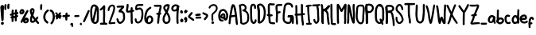 SplineFontDB: 3.2
FontName: font10856
FullName: font10856
FamilyName: Hypnogogia
Weight: Regular
ItalicAngle: 0
UnderlinePosition: 0
UnderlineWidth: 0
Ascent: 819
Descent: 205
InvalidEm: 0
LayerCount: 2
Layer: 0 0 "Back" 1
Layer: 1 0 "Fore" 0
XUID: [1021 307 1127429350 13575]
OS2Version: 0
OS2_WeightWidthSlopeOnly: 0
OS2_UseTypoMetrics: 0
CreationTime: 1633090140
ModificationTime: 1633090571
PfmFamily: 17
TTFWeight: 400
TTFWidth: 5
LineGap: 92
VLineGap: 92
OS2TypoAscent: 0
OS2TypoAOffset: 1
OS2TypoDescent: 0
OS2TypoDOffset: 1
OS2TypoLinegap: 92
OS2WinAscent: 0
OS2WinAOffset: 1
OS2WinDescent: 0
OS2WinDOffset: 1
HheadAscent: 0
HheadAOffset: 1
HheadDescent: 0
HheadDOffset: 1
OS2Vendor: 'PfEd'
DEI: 91125
Encoding: Original
UnicodeInterp: none
NameList: ΤεΧ Names
DisplaySize: -48
AntiAlias: 1
FitToEm: 0
WidthSeparation: 154
WinInfo: 0 38 14
BeginChars: 102 102

StartChar: uni0000
Encoding: 0 0 0
Width: 278
VWidth: 824
Flags: HW
LayerCount: 2
Fore
SplineSet
149.45703125 460.001953125 m 0
 159.44921875 491.266601562 110.366210938 506.837890625 100.405273438 475.6796875 c 1
 90.435546875 461.662109375 81.248046875 447.034179688 72.9580078125 431.94140625 c 1
 67.27734375 434.032226562 61.5166015625 435.876953125 55.6123046875 437.283203125 c 0
 25.876953125 451.353515625 3.767578125 404.62890625 33.5029296875 390.55859375 c 0
 37.6767578125 388.313476562 41.896484375 386.157226562 46.1513671875 384.0703125 c 1
 42.19921875 376.963867188 38.3330078125 369.810546875 34.6591796875 362.546875 c 0
 28.5 348.849609375 19.3310546875 336.489257812 13.1767578125 322.796875 c 0
 1.0302734375 303.008789062 26.0419921875 273.275390625 48.8837890625 289.384765625 c 0
 52.8662109375 294.447265625 56.84765625 299.509765625 60.8291015625 304.572265625 c 0
 75.6796875 321.177734375 85.2177734375 343.400390625 96.3115234375 362.732421875 c 1
 111.522460938 356.741210938 126.865234375 351.049804688 142.39453125 345.951171875 c 0
 143.666015625 345.2109375 171.790039062 335.889648438 167.733398438 340.494140625 c 1
 195.393554688 325.639648438 218.735351562 369.102539062 191.075195312 383.95703125 c 0
 182.115234375 389.774414062 172.185546875 392.926757812 162.131835938 396.42578125 c 0
 148.931640625 400.86328125 135.926757812 405.891601562 123.028320312 411.158203125 c 1
 132.032226562 427.329101562 141.349609375 443.3671875 149.45703125 460.001953125 c 0
208.284179688 265.068359375 m 0
 214.358398438 254.271484375 221.495117188 233.921875 212.938476562 221.421875 c 1
 200.927734375 221.27734375 189.120117188 236.111328125 181.838867188 243.359375 c 0
 173.79296875 252.278320312 165.689453125 261.229492188 159.512695312 271.59765625 c 0
 148.733398438 287.372070312 112.6953125 260.298828125 111.444335938 254.5 c 0
 110.5234375 250.23046875 113.01953125 245.870117188 112.608398438 241.572265625 c 0
 113.84765625 225.219726562 111.806640625 208.568359375 105.364257812 196.453125 c 0
 104.56640625 194.951171875 102.745117188 192.072265625 102.745117188 192.072265625 c 1
 104.202148438 193.572265625 105.333984375 194.791015625 106.258789062 195.822265625 c 1
 103.610351562 190.209960938 103.037109375 184.681640625 95.6689453125 185.640625 c 0
 75.7119140625 190.700195312 77.3134765625 227.42578125 73.0185546875 247.564453125 c 0
 67.3955078125 279.784179688 16.7666015625 270.948242188 22.3896484375 238.728515625 c 1
 21.685546875 218.67578125 25.6083984375 199.301757812 31.5068359375 180.267578125 c 0
 45.0439453125 145.213867188 86.7373046875 120.524414062 127.764648438 145.572265625 c 0
 142.822265625 157.248046875 152.461914062 173.297851562 158.799804688 190.748046875 c 1
 181.583007812 172.54296875 211.610351562 162.395507812 242.159179688 181.5859375 c 0
 279.0625 209.510742188 271.454101562 259.235351562 251.442382812 294.3046875 c 0
 246.209960938 302.029296875 239.034179688 305.26953125 231.836914062 305.32421875 c 0
 213.4453125 305.46484375 194.911132812 284.80859375 208.284179688 265.068359375 c 0
220.008789062 231.109375 m 0
 222.954101562 230.14453125 216.258789062 224.109375 216.108398438 223.998046875 c 0
 215.412109375 222.791992188 219.045898438 221.524414062 213.114257812 221.423828125 c 1
 218.0859375 227.444335938 219.653320312 231.225585938 220.008789062 231.109375 c 0
EndSplineSet
Validated: 524329
EndChar

StartChar: A
Encoding: 1 65 1
Width: 320
VWidth: 824
Flags: HW
LayerCount: 2
Fore
SplineSet
118.244140625 694.805664062 m 1
 98.7900390625 665.494140625 92.2939453125 626.435546875 83.6083984375 589.096679688 c 0
 67.62890625 528.841796875 61.67578125 457.978515625 48.2685546875 395.549804688 c 0
 36.3759765625 343.022460938 25.9189453125 292.940429688 23.3955078125 232.205078125 c 0
 19.349609375 189.067382812 10.890625 145.15625 10.1845703125 100.784179688 c 0
 6.1640625 60.6328125 69.2255859375 54.30859375 73.2470703125 94.4599609375 c 1
 83.0244140625 137.955078125 84.751953125 183.91015625 89.322265625 231.296875 c 0
 88.751953125 250.340820312 90.486328125 269.875976562 93.59765625 288.396484375 c 1
 133.7578125 296.638671875 178.93359375 300.618164062 219.576171875 308.711914062 c 0
 220.010742188 308.982421875 220.428710938 309.296875 220.883789062 309.56640625 c 1
 225.815429688 269.104492188 233.7265625 227.26171875 233.823242188 181.885742188 c 0
 235.248046875 148.283203125 242.064453125 116.258789062 245.985351562 85.384765625 c 0
 246.772460938 81.20703125 247.711914062 77.0517578125 248.75390625 72.935546875 c 0
 247.146484375 34.3818359375 307.7109375 31.865234375 309.318359375 70.41796875 c 0
 311.416015625 79.0810546875 310.870117188 88.0419921875 308.833007812 96.6787109375 c 0
 302.30859375 140.7734375 297.00390625 190.340820312 294.969726562 238.623046875 c 0
 292.404296875 269.776367188 286.469726562 300.517578125 283.34375 331.697265625 c 0
 277.197265625 383.048828125 271.4765625 430.670898438 263.065429688 479.9296875 c 0
 254.368164062 544.3125 244.642578125 605.229492188 222.2578125 657.046875 c 0
 207.8203125 694.22265625 163.536132812 743.440429688 118.244140625 694.805664062 c 1
174.07421875 664.500976562 m 0
 175.04296875 658.123046875 171.969726562 655.298828125 167.626953125 654.260742188 c 1
 169.521484375 659.658203125 171.616210938 664.211914062 174.07421875 664.500976562 c 0
162.71484375 635.03125 m 1
 168.845703125 619.729492188 172.025390625 603.458007812 175.46484375 587.3984375 c 0
 186.47265625 549.458984375 191.698242188 510.049804688 198.76171875 467.676757812 c 0
 203.303710938 434.813476562 210.4921875 402.498046875 214.946289062 370.297851562 c 1
 179.87109375 364.03515625 141.942382812 361.686523438 105.846679688 356.483398438 c 1
 118.16015625 413.344726562 124.834960938 473.905273438 136.908203125 532.603515625 c 0
 139.461914062 549.228515625 144.537109375 565.340820312 147.674804688 581.828125 c 0
 151.353515625 597.516601562 154.946289062 613.216796875 160.662109375 628.315429688 c 0
 160.967773438 629.3125 162.17578125 632.659179688 162.71484375 635.03125 c 1
EndSplineSet
Validated: 524329
EndChar

StartChar: B
Encoding: 2 66 2
Width: 351
VWidth: 824
Flags: HW
LayerCount: 2
Fore
SplineSet
230.4453125 672.33984375 m 0
 207.428710938 698.140625 164.668945312 724.283203125 118.470703125 719.135742188 c 0
 95.1796875 715.629882812 72.2333984375 709.290039062 51.3134765625 698.365234375 c 1
 32.2431640625 705.51953125 5.1787109375 691.900390625 10.73828125 666.090820312 c 1
 12.646484375 622.96484375 24.6328125 580.579101562 28.9599609375 538.067382812 c 0
 30.087890625 509.037109375 33.955078125 479.282226562 33.4853515625 447.541015625 c 0
 36.669921875 395.893554688 41.2392578125 347.477539062 44.3046875 295.715820312 c 0
 48.603515625 266.18359375 51.037109375 235.39453125 52.89453125 204.288085938 c 0
 53.9052734375 188.625976562 53.1015625 172.92578125 53.7431640625 157.2578125 c 0
 53.091796875 147.021484375 53.01953125 136.772460938 53.0166015625 126.53125 c 1
 48.595703125 117.71484375 51.072265625 107.416992188 55.16015625 99.3984375 c 0
 56.5400390625 88.1240234375 63.2724609375 81.130859375 71.701171875 78.0166015625 c 0
 88.0654296875 64.142578125 116.49609375 51.0537109375 140.495117188 48.4521484375 c 0
 156.690429688 47.583984375 172.396484375 50.50390625 188.484375 52.09765625 c 0
 251.224609375 72.9130859375 312.864257812 103.001953125 328.830078125 170.715820312 c 0
 336.678710938 201.983398438 341.881835938 233.080078125 341.235351562 272.346679688 c 0
 341.47265625 306.225585938 338.546875 335.651367188 335.014648438 365.22265625 c 0
 325.439453125 419.803710938 297.72265625 461.247070312 260.9765625 489.69140625 c 0
 250.41796875 499.05859375 239.11328125 507.083007812 226.8125 513.689453125 c 1
 252.346679688 537.55859375 269.264648438 581.26953125 254.403320312 627.860351562 c 0
 249.041015625 643.930664062 241.853515625 659.594726562 230.4453125 672.33984375 c 0
152.611328125 654.484375 m 0
 182.530273438 643.409179688 205.303710938 620.831054688 198.288085938 576.0859375 c 0
 194.239257812 557.595703125 176.6171875 544.143554688 159.270507812 538.745117188 c 2
 159.270507812 538.745117188 142.932617188 534.485351562 139.778320312 532.139648438 c 0
 105.346679688 520.20703125 109.94140625 529.446289062 136.603515625 474.534179688 c 0
 137.040039062 473.609375 148.799804688 476.150390625 151.157226562 476.1015625 c 0
 196.17578125 473.31640625 225.629882812 443.877929688 248.944335938 418.09765625 c 0
 256.15234375 409.283203125 261.634765625 399.098632812 266.65625 388.915039062 c 0
 273.34375 377.94140625 273.813476562 365.10546875 276.020507812 352.802734375 c 0
 276.904296875 339.140625 281.530273438 325.778320312 281.234375 312.051757812 c 0
 284.489257812 264.16796875 279.9296875 216.853515625 269.334960938 179.615234375 c 0
 258.56640625 143.583984375 219.235351562 123.515625 185.0546875 111.352539062 c 0
 174.862304688 108.603515625 164.170898438 107.237304688 153.663085938 106.276367188 c 0
 139.2109375 106.225585938 122.653320312 114.654296875 112.52734375 122.729492188 c 1
 112.749023438 135.973632812 113.518554688 149.192382812 113.719726562 162.443359375 c 0
 113.2734375 212.311523438 107.91796875 257.984375 103.697265625 302.370117188 c 0
 100.004882812 369.551757812 93.3798828125 432.6875 91.8837890625 501.276367188 c 0
 86.9111328125 551.493164062 85.78125 601.123046875 76.25 646.084960938 c 0
 76.3203125 646.147460938 76.384765625 646.19140625 76.51953125 646.236328125 c 0
 102.034179688 655.151367188 84.9091796875 649.740234375 114.918945312 657.793945312 c 0
 127.959960938 661.52734375 140.212890625 658.974609375 152.611328125 654.484375 c 0
EndSplineSet
Validated: 524329
EndChar

StartChar: C
Encoding: 3 67 3
Width: 233
VWidth: 824
Flags: HW
LayerCount: 2
Fore
SplineSet
142.3671875 584.895507812 m 1
 137.260742188 610.250976562 144.1171875 653.493164062 120.234375 661.24609375 c 0
 112.58984375 664.038085938 102.956054688 664.736328125 94.9228515625 662.767578125 c 0
 88.9169921875 658.23046875 91.640625 660.432617188 103.71484375 663.622070312 c 1
 81.908203125 653.541992188 78.1123046875 615.666015625 75.8017578125 588.08984375 c 0
 73.4052734375 555.254882812 74.5693359375 521.563476562 75.6015625 489.405273438 c 0
 76.0908203125 440.974609375 76.6455078125 392.263671875 76.771484375 345.091796875 c 0
 76.630859375 330.013671875 77.8115234375 315.016601562 79.07421875 300.009765625 c 0
 81.685546875 285.692382812 80.947265625 271.103515625 81.90625 256.65234375 c 0
 82.654296875 241.372070312 84.46875 226.157226562 86.57421875 211.0078125 c 0
 88.8271484375 196.365234375 90.6533203125 182.208984375 98.5185546875 169.455078125 c 0
 102.364257812 164.469726562 125.809570312 120.81640625 138.85546875 138.791015625 c 1
 106.342773438 129.26171875 135.373046875 138.813476562 142.393554688 144.81640625 c 0
 154.544921875 155.80078125 156.928710938 174.271484375 158.982421875 194.115234375 c 0
 159.939453125 235.044921875 224.251953125 233.543945312 223.295898438 192.615234375 c 1
 219.669921875 159.450195312 213.940429688 131.141601562 195.315429688 110.318359375 c 0
 167.922851562 80.685546875 116.002929688 58.458984375 76.619140625 94.158203125 c 0
 49.0263671875 118.950195312 26.880859375 156.399414062 21.947265625 201.16796875 c 0
 20.72265625 216.90625 20.0185546875 232.686523438 18.6025390625 248.387695312 c 0
 17.3125 262.846679688 18.3310546875 277.401367188 15.484375 291.698242188 c 0
 11.7861328125 339.56640625 10.0078125 389.958007812 11.6875 439.708984375 c 0
 11.6279296875 453.965820312 11.13671875 468.188476562 11.7958984375 482.422851562 c 0
 10.640625 499.0234375 12.017578125 515.635742188 10.0244140625 532.192382812 c 0
 9.8134765625 570.05859375 10.7998046875 605.051757812 18.9052734375 636.8671875 c 0
 23.052734375 654.139648438 27.8271484375 671.752929688 38.0595703125 686.557617188 c 0
 54.8056640625 710.016601562 76.5673828125 724.93359375 107.149414062 725.129882812 c 0
 125.848632812 724.129882812 144.2890625 721.3984375 160.305664062 710.829101562 c 0
 179.829101562 696.927734375 194.244140625 678.950195312 200.241210938 655.288085938 c 0
 205.106445312 633.223632812 206.756835938 610.6484375 205.4609375 588.071289062 c 0
 207.484375 547.919921875 144.389648438 544.743164062 142.3671875 584.895507812 c 1
EndSplineSet
Validated: 524325
EndChar

StartChar: D
Encoding: 4 68 4
Width: 296
VWidth: 824
Flags: HW
LayerCount: 2
Fore
SplineSet
72.4697265625 668.495117188 m 1
 87.78125 609.364257812 85.5400390625 538.501953125 92.357421875 472.421875 c 0
 94.9658203125 422.595703125 98.9150390625 374.532226562 100.646484375 323.6015625 c 0
 100.313476562 287.4375 96.482421875 251.7421875 94.8369140625 216.491210938 c 0
 94.6015625 199.401367188 93.642578125 182.350585938 92.4990234375 165.302734375 c 0
 90.8916015625 152.03515625 92.4794921875 138.729492188 92.4990234375 125.450195312 c 0
 91.7841796875 99.93359375 82.072265625 115.31640625 32.17578125 124.395507812 c 1
 36.75390625 156.96484375 41.3818359375 194.185546875 38.904296875 229.80078125 c 0
 34.392578125 282.333007812 37.2333984375 335.514648438 31.7548828125 388.306640625 c 0
 25.626953125 435.259765625 26.4501953125 481.176757812 20.7919921875 528.248046875 c 0
 16.658203125 559.237304688 13.3583984375 591.827148438 12.5830078125 624.510742188 c 0
 10.7451171875 643.548828125 14.00390625 661.23046875 21.697265625 678.595703125 c 0
 38.13671875 705.870117188 53.892578125 710.5859375 83.88671875 719.82421875 c 0
 128.584960938 728.8046875 162.4296875 714.049804688 187.7421875 694.411132812 c 0
 203.251953125 682.778320312 217.6015625 670.163085938 229.34765625 654.69921875 c 0
 248.400390625 628.442382812 260.6328125 598.293945312 270.645507812 563.607421875 c 0
 277.842773438 535.239257812 281.91015625 505.328125 285.145507812 472.770507812 c 0
 289.698242188 405.333007812 281.454101562 341.64453125 271.6484375 283.677734375 c 0
 267.896484375 266.741210938 264.392578125 249.872070312 258.6953125 233.459960938 c 0
 244.265625 195.07421875 220.759765625 160.888671875 194.077148438 133.438476562 c 0
 180.052734375 119.213867188 163.208007812 108.755859375 146.192382812 98.603515625 c 0
 123.290039062 84.1513671875 97.744140625 74.501953125 70.734375 79.115234375 c 0
 61.51953125 81.755859375 66.775390625 79.791015625 55.4130859375 86.0703125 c 0
 23.1552734375 107.716796875 57.1748046875 158.405273438 89.4267578125 136.758789062 c 1
 84.2880859375 140.034179688 83.552734375 139.2421875 88.466796875 139.841796875 c 0
 91.6318359375 141.587890625 95.24609375 141.87109375 98.44140625 143.649414062 c 1
 75.865234375 135.987304688 95.3017578125 141.013671875 98.966796875 143.267578125 c 0
 112.951171875 152.709960938 128.376953125 159.86328125 141.133789062 171.045898438 c 0
 153.678710938 180.321289062 163.143554688 193.034179688 171.25 206.229492188 c 0
 180.05078125 220.001953125 188.873046875 233.830078125 195.924804688 248.604492188 c 0
 212.284179688 285.743164062 212.625 334.86328125 220.12109375 379.888671875 c 0
 221.420898438 393.390625 222.2578125 406.84375 222.791015625 420.373046875 c 0
 222.22265625 449.98046875 221.631835938 478.595703125 217.98046875 505.591796875 c 0
 211.932617188 532.162109375 208.28515625 558.41796875 197.739257812 581.053710938 c 0
 191.271484375 593.610351562 184.752929688 606.327148438 176.169921875 617.58203125 c 0
 156.793945312 640.780273438 126.70703125 670.254882812 81.4423828125 656.534179688 c 1
 112.760742188 668.385742188 88.802734375 660.08203125 81.7685546875 657.959960938 c 1
 75.1044921875 649.3515625 75.38671875 639.071289062 76.4443359375 628.514648438 c 0
 75.6708984375 613.884765625 80.111328125 599.462890625 79.7666015625 584.796875 c 0
 82.55859375 552.791015625 87.8232421875 520.427734375 88.552734375 487.885742188 c 0
 89.45703125 472.315429688 90.609375 456.819335938 92.0341796875 441.296875 c 0
 91.826171875 408.46484375 99.240234375 375.84375 99.5126953125 342.614257812 c 0
 100.811523438 307.965820312 100.806640625 273.278320312 102.486328125 238.611328125 c 0
 105.977539062 204.334960938 103.533203125 168.936523438 97.255859375 138.518554688 c 0
 96.9794921875 135.443359375 97.2158203125 115.178710938 94.30859375 114.600585938 c 0
 39.4638671875 103.752929688 35.62109375 89.591796875 30.17578125 115.580078125 c 0
 24.4638671875 147.787109375 29.296875 181.545898438 30.1298828125 214.827148438 c 0
 30.9443359375 232.30859375 32.052734375 249.729492188 32.93359375 267.216796875 c 0
 35.087890625 284.151367188 34.216796875 301.319335938 35.951171875 318.315429688 c 0
 35.73828125 350.712890625 34.490234375 382.422851562 31.9189453125 412.958007812 c 0
 29.546875 429.653320312 28.3974609375 446.548828125 27.94921875 463.393554688 c 0
 26.416015625 482.297851562 22.96875 500.963867188 21.7373046875 519.8984375 c 0
 19.2158203125 543.56640625 18.4365234375 567.390625 16.46484375 591.11328125 c 0
 14.1181640625 612.39453125 11.3095703125 633.870117188 10.7939453125 655.209960938 c 0
 2.3408203125 694.4609375 64.0146484375 707.74609375 72.4697265625 668.495117188 c 1
EndSplineSet
Validated: 524325
EndChar

StartChar: E
Encoding: 5 69 5
Width: 291
VWidth: 824
Flags: HW
LayerCount: 2
Fore
SplineSet
125.556640625 306.04296875 m 1
 138.595703125 305.717773438 151.454101562 306.801757812 164.127929688 307.953125 c 1
 202.905273438 296.600585938 220.743164062 357.53125 181.965820312 368.883789062 c 0
 161.797851562 372.000976562 138.901367188 368.890625 117.51171875 371.317382812 c 1
 114.609375 394.706054688 111.0859375 420.622070312 111.119140625 445.803710938 c 0
 108.70703125 477.875976562 112.465820312 510.1328125 111.521484375 542.853515625 c 0
 111.431640625 560.849609375 111.34375 578.845703125 110.21484375 596.814453125 c 0
 109.768554688 612.497070312 107.9140625 628.196289062 109.112304688 643.895507812 c 0
 109.599609375 652.231445312 109.241210938 661.838867188 113.706054688 669.143554688 c 1
 107.4375 667.037109375 98.5419921875 664.198242188 113.029296875 669.653320312 c 0
 113.470703125 669.653320312 113.9296875 669.5625 114.385742188 669.546875 c 0
 119.184570312 671.084960938 117.991210938 670.608398438 114.681640625 669.505859375 c 1
 133.237304688 668.845703125 151.126953125 662.583007812 169.766601562 662.270507812 c 0
 190.770507812 659.94921875 213.206054688 658.671875 233.875976562 663.081054688 c 1
 268.107421875 654.9765625 283.5234375 701.018554688 260.635742188 718.86328125 c 0
 246.360351562 730.171875 210.616210938 725.001953125 188.032226562 725.581054688 c 0
 168.760742188 726.741210938 149.772460938 730.172851562 130.573242188 732.053710938 c 0
 98.1220703125 733.651367188 72.83203125 722.9453125 56.2861328125 695.24609375 c 0
 41.7763671875 665.487304688 45.8564453125 631.603515625 45.2490234375 592.182617188 c 0
 47.744140625 557.185546875 46.162109375 522.109375 45.8662109375 486.845703125 c 0
 44.8251953125 470.827148438 46.66796875 454.856445312 47.1435546875 438.84375 c 0
 46.4267578125 419.3046875 48.65625 398.180664062 51.2724609375 379.328125 c 1
 14.5947265625 392.540039062 -8.123046875 335.05078125 28.876953125 320.161132812 c 0
 38.548828125 316.67578125 48.54296875 314.309570312 58.6611328125 312.428710938 c 1
 59.7900390625 301.172851562 61.05078125 289.93359375 62.7958984375 278.74609375 c 0
 68.556640625 229.611328125 67.220703125 178.74609375 75.0859375 131.321289062 c 0
 83.5693359375 90.6953125 125.015625 68.904296875 170.787109375 65.7470703125 c 0
 196.75390625 63.94921875 223.991210938 57.4287109375 250.6640625 60.74609375 c 1
 290.702148438 59.6318359375 292.432617188 122.540039062 252.395507812 123.654296875 c 1
 248.6171875 118.053710938 238.342773438 122.45703125 233.578125 122.977539062 c 0
 218.474609375 124.663085938 203.3515625 125.74609375 188.279296875 127.518554688 c 0
 171.544921875 128.696289062 141.453125 128.392578125 137.856445312 143.640625 c 0
 130.727539062 191.711914062 133.625 241.421875 127.118164062 290.174804688 c 0
 126.51953125 295.454101562 126.052734375 300.750976562 125.556640625 306.04296875 c 1
114.458984375 669.538085938 m 1
 113.7890625 669.305664062 113.864257812 669.461914062 113.805664062 669.135742188 c 1
 114.038085938 669.232421875 114.241210938 669.473632812 114.458984375 669.538085938 c 1
EndSplineSet
Validated: 524325
EndChar

StartChar: F
Encoding: 6 70 6
Width: 241
VWidth: 824
Flags: HW
LayerCount: 2
Fore
SplineSet
91.607421875 400.998046875 m 0
 109.42578125 406.461914062 127.735351562 411.481445312 146.122070312 416.48046875 c 1
 186.674804688 415.994140625 187.44140625 479.70703125 146.888671875 480.1953125 c 1
 126.776367188 475.446289062 106.94140625 471.522460938 88.2900390625 466.42578125 c 1
 87.0078125 476.618164062 85.6005859375 486.811523438 84.4736328125 497.024414062 c 0
 82.1201171875 511.107421875 78.9599609375 525.06640625 79.048828125 539.409179688 c 0
 75.015625 571.840820312 73.5400390625 609.0859375 78.0166015625 642.125976562 c 1
 101.359375 647.55078125 130.65234375 648.411132812 157.6640625 649.1640625 c 0
 169.387695312 648.056640625 181.155273438 647.494140625 192.920898438 647.079101562 c 0
 228.255859375 639.223632812 243.47265625 686.817382812 219.670898438 704.854492188 c 0
 216.267578125 707.420898438 212.0390625 709.39453125 206.993164062 710.518554688 c 0
 195.999023438 709.947265625 185.063476562 711.051757812 174.048828125 710.866210938 c 0
 158.53125 712.23828125 143.369140625 709.866210938 127.833984375 710.5390625 c 0
 114.78125 709.453125 101.963867188 706.744140625 88.994140625 705.163085938 c 0
 63.9365234375 704.141601562 38.7119140625 696.72265625 24.4052734375 674.965820312 c 0
 -7.5302734375 610.270507812 23.267578125 508.63671875 25.556640625 435.122070312 c 0
 22.701171875 427.905273438 23.283203125 420.233398438 26.1328125 413.249023438 c 0
 28.435546875 343.037109375 20.5654296875 275.553710938 19.4765625 204.96484375 c 0
 18.720703125 182.075195312 18.298828125 158.856445312 20.931640625 136.107421875 c 0
 22.955078125 95.9560546875 86.0263671875 99.1455078125 84.0048828125 139.296875 c 1
 87.3388671875 161.880859375 85.5576171875 184.682617188 86.2900390625 207.416992188 c 0
 85.3173828125 227.754882812 85.669921875 248.147460938 87.4970703125 268.423828125 c 0
 86.8798828125 309.294921875 93.79296875 350.048828125 91.8828125 390.963867188 c 0
 91.9326171875 394.313476562 91.6552734375 397.649414062 91.607421875 400.998046875 c 0
82.1474609375 647.330078125 m 2
 82.1474609375 647.330078125 87.8359375 647.560546875 86.263671875 646.795898438 c 0
 81.1044921875 644.272460938 80.8935546875 644.462890625 78.2724609375 643.397460938 c 1
 78.9716796875 647.627929688 80.029296875 651.170898438 82.220703125 650.516601562 c 1
 82.1875 649.458984375 81.3671875 648.021484375 82.1474609375 647.330078125 c 2
EndSplineSet
Validated: 524329
EndChar

StartChar: G
Encoding: 7 71 7
Width: 382
VWidth: 824
Flags: HW
LayerCount: 2
Fore
SplineSet
11.0576171875 230.317382812 m 0
 9.138671875 262.11328125 9.9609375 292.75390625 12.4775390625 323.849609375 c 0
 12.4267578125 340.44921875 15.419921875 356.65625 16.12109375 373.213867188 c 0
 18.71484375 389.982421875 18.21484375 407.090820312 21.4951171875 423.811523438 c 0
 26.3896484375 470.764648438 33.2451171875 516.540039062 40.3115234375 563.374023438 c 0
 44.42578125 603.334960938 48.9140625 633.577148438 65.888671875 662.033203125 c 0
 93.1083984375 707.516601562 147.602539062 739.880859375 223.430664062 727.916015625 c 0
 265.637695312 720.391601562 301.774414062 705.481445312 322.875 674.868164062 c 0
 335.78515625 654.466796875 344.197265625 631.974609375 347.299804688 607.9296875 c 0
 355.752929688 568.678710938 294.079101562 555.393554688 285.624023438 594.64453125 c 1
 278.259765625 610.004882812 276.169921875 627.170898438 266.46875 641.327148438 c 0
 253.533203125 659.499023438 225.791015625 663.719726562 200.751953125 668.08203125 c 0
 188.66015625 668.69921875 176.837890625 666.5546875 164.7890625 666.017578125 c 0
 159.245117188 664.552734375 155.032226562 662.821289062 149.080078125 660.997070312 c 1
 153.6875 662.659179688 158.935546875 664.141601562 152.489257812 661.314453125 c 0
 131.040039062 649.239257812 117.20703125 626.9453125 109.387695312 601.71875 c 0
 106.3671875 588.897460938 105.288085938 575.658203125 104.161132812 562.547851562 c 0
 96.673828125 498.026367188 88.2666015625 435.872070312 80.724609375 370.424804688 c 0
 79.77734375 355.946289062 77.0068359375 341.654296875 76.34765625 327.158203125 c 0
 73.5693359375 283.444335938 70.2412109375 234.793945312 79.2158203125 194.559570312 c 0
 79.6748046875 180.92578125 86.876953125 171.590820312 93.2041015625 160.326171875 c 0
 97.9716796875 150.489257812 107.28515625 145.517578125 116.001953125 139.611328125 c 0
 129.541015625 133.919921875 142.515625 127.428710938 156.380859375 122.56640625 c 0
 167.848632812 118.250976562 180.762695312 114.756835938 193.090820312 116.489257812 c 0
 205.4453125 115.78125 216.37109375 121.778320312 228.486328125 123.969726562 c 0
 230.255859375 124.614257812 233.802734375 125.90234375 233.802734375 125.90234375 c 1
 207.876953125 118.662109375 228.545898438 123.693359375 234.705078125 129.731445312 c 0
 246.373046875 147.388671875 246.860351562 175.588867188 248.62109375 201.211914062 c 0
 249.119140625 216.921875 250.155273438 232.590820312 251.33203125 248.26171875 c 0
 250.650390625 256.352539062 255.862304688 269.499023438 249.435546875 276.19140625 c 1
 245.28515625 274.653320312 238.279296875 275.483398438 232.120117188 276.51953125 c 0
 219.887695312 276.849609375 208.102539062 276.705078125 196.109375 273.926757812 c 0
 150.825195312 270.717773438 163.444335938 269.8203125 180.931640625 335.33203125 c 1
 194.659179688 335.939453125 208.229492188 337.951171875 221.94921875 338.432617188 c 0
 235.392578125 338.122070312 249.515625 336.743164062 262.749023438 339.672851562 c 0
 277.579101562 340.787109375 291.72265625 344.059570312 306.711914062 343.583984375 c 0
 330.4375 342.248046875 347.393554688 329.989257812 360.329101562 310.872070312 c 0
 373.259765625 282.9921875 372.64453125 252.036132812 372.163085938 214.250976562 c 0
 372.370117188 197.365234375 371.537109375 180.512695312 370.506835938 163.669921875 c 0
 369.045898438 148.649414062 370.662109375 133.6171875 370.482421875 118.583007812 c 0
 370.997070312 106.19140625 370.298828125 94.02734375 368.947265625 81.751953125 c 0
 366.549804688 43.23828125 306.034179688 47.001953125 308.4296875 85.5146484375 c 1
 308.403320312 84.5712890625 308.366210938 82.697265625 308.366210938 82.697265625 c 1
 304.432617188 93.18359375 308.197265625 105.740234375 306.559570312 116.530273438 c 0
 307.8828125 131.442382812 304.19921875 146.442382812 306.118164062 161.391601562 c 0
 306.640625 192.544921875 309.721679688 223.940429688 308.485351562 255.497070312 c 0
 309.296875 263.116210938 306.149414062 273.416015625 306.244140625 278.688476562 c 0
 303.926757812 281.352539062 298.958007812 281.095703125 293.66796875 281.149414062 c 0
 267.83984375 278.018554688 240.951171875 275.564453125 211.194335938 275.723632812 c 0
 200.114257812 274.686523438 188.94140625 275.145507812 177.9375 273.56640625 c 1
 180.53515625 292.940429688 185.177734375 312.1484375 185.71875 331.6875 c 0
 185.801757812 333.842773438 180.2265625 331.71484375 179.606445312 333.779296875 c 0
 179.571289062 333.897460938 199.153320312 337.71875 202.912109375 337.872070312 c 0
 247.750976562 341.267578125 285.463867188 334.71484375 304.9609375 306.805664062 c 0
 321.970703125 275.153320312 314.959960938 242.62109375 312.578125 201.2734375 c 0
 309.073242188 160.903320312 307.732421875 128.563476562 290.702148438 99.36328125 c 0
 274.28125 77.359375 254.248046875 64.7587890625 226.118164062 60.2822265625 c 0
 167.08203125 42.98046875 109.853515625 67.4072265625 73.0244140625 92.0166015625 c 0
 59.048828125 102.795898438 45.154296875 114.265625 36.6669921875 130.094726562 c 0
 20.619140625 157.254882812 9.7451171875 190.234375 11.0576171875 230.317382812 c 0
EndSplineSet
Validated: 524325
EndChar

StartChar: H
Encoding: 8 72 8
Width: 356
VWidth: 824
Flags: HW
LayerCount: 2
Fore
SplineSet
280.034179688 502.272460938 m 0
 280.995117188 543.83984375 282.578125 585.494140625 282.87109375 627.1796875 c 0
 282.46484375 654.724609375 283.90234375 702.501953125 266.37890625 717.423828125 c 0
 246.768554688 733.87890625 207.556640625 719.267578125 214.41015625 687.452148438 c 1
 213.99609375 665.703125 215.407226562 643.931640625 215.685546875 622.172851562 c 0
 215.29296875 600.186523438 216.548828125 578.211914062 215.463867188 556.234375 c 0
 215.880859375 537.20703125 215.444335938 518.1875 215.177734375 499.16796875 c 0
 216.348632812 482.046875 216.489257812 464.883789062 216.556640625 447.736328125 c 0
 216.063476562 438.569335938 216.180664062 429.40234375 216.466796875 420.250976562 c 1
 183.4609375 413.302734375 147.961914062 415.859375 113.556640625 412.049804688 c 0
 109.869140625 412.049804688 106.157226562 411.9296875 102.458984375 411.908203125 c 1
 102.71875 418.029296875 103.015625 424.155273438 102.818359375 430.287109375 c 0
 104.708984375 467.21875 104.299804688 504.3515625 103.040039062 541.873046875 c 0
 103.372070312 584.088867188 103.900390625 624.768554688 97.693359375 662.961914062 c 1
 95.708984375 701.3671875 32.4970703125 701.314453125 34.5888671875 659.793945312 c 0
 33.1181640625 638.40625 36.22265625 617.155273438 36.341796875 595.7734375 c 0
 37.7900390625 576.483398438 37.9306640625 557.108398438 38.001953125 537.77734375 c 0
 37.4306640625 501.583984375 40.1357421875 465.432617188 38.24609375 428.880859375 c 0
 38.650390625 422.678710938 38.4658203125 416.505859375 38.28125 410.328125 c 1
 6.44140625 408.686523438 -2.783203125 356.569335938 33.0400390625 348.090820312 c 0
 35.53125 347.72265625 38.0390625 347.567382812 40.53515625 347.301757812 c 0
 43.8369140625 312.678710938 46.0185546875 276.68359375 47.7890625 241.05078125 c 0
 50.251953125 210.811523438 57.1669921875 180.403320312 55.47265625 146.4921875 c 0
 55.3154296875 129.490234375 57.4267578125 112.659179688 58.6796875 95.748046875 c 0
 58.4462890625 91.228515625 58.4462890625 93.7060546875 58.912109375 88.33203125 c 0
 59.6435546875 48.833984375 121.702148438 49.9521484375 120.970703125 89.4501953125 c 0
 122.4375 97.3115234375 121.75390625 92.5595703125 122.310546875 103.82421875 c 0
 121.115234375 119.0390625 120.067382812 134.259765625 120.291015625 149.538085938 c 0
 120.271484375 183.623046875 114.401367188 216.236328125 112.401367188 247.939453125 c 0
 110.62890625 280.259765625 106.873046875 312.592773438 104.997070312 345.857421875 c 0
 104.916992188 346.387695312 104.899414062 346.881835938 104.803710938 347.408203125 c 1
 143.67578125 350.706054688 181.946289062 351.966796875 218.3671875 357.4453125 c 1
 220.1640625 320.814453125 223.685546875 285.099609375 226.0703125 249.962890625 c 0
 227.59375 200.58203125 236.034179688 154.275390625 245.3203125 110.342773438 c 0
 247.928710938 98.107421875 249.0703125 85.9189453125 249.05859375 73.41796875 c 0
 247.875 71.6337890625 245.611328125 60.5986328125 247.418945312 70.392578125 c 1
 230.935546875 35.05859375 286.424804688 9.1494140625 302.909179688 44.482421875 c 0
 308.212890625 55.541015625 312.709960938 66.095703125 312.645507812 78.7041015625 c 0
 310.854492188 124.484375 299.150390625 164.986328125 294.19921875 209.124023438 c 0
 292.16796875 225.717773438 291.576171875 242.432617188 290.3671875 259.098632812 c 0
 286.134765625 293.10546875 283.814453125 328.524414062 282.602539062 364.712890625 c 1
 291.124023438 364.9453125 300.28125 364.84375 308.118164062 365.659179688 c 0
 347.596679688 355.948242188 362.857421875 417.965820312 323.379882812 427.676757812 c 0
 320.4765625 428.00390625 317.543945312 428.348632812 314.641601562 428.676757812 c 0
 303.547851562 427.811523438 292.381835938 427.799804688 281.219726562 427.598632812 c 1
 281.153320312 452.772460938 280.87890625 477.458984375 280.034179688 502.272460938 c 0
EndSplineSet
Validated: 524329
EndChar

StartChar: I
Encoding: 9 73 9
Width: 214
VWidth: 824
Flags: HW
LayerCount: 2
Fore
SplineSet
120.633789062 647.412109375 m 1
 136.502929688 648.192382812 152.4140625 647.588867188 166.272460938 651.959960938 c 1
 197.822265625 644.120117188 212.553710938 686.533203125 191.5859375 703.256835938 c 0
 180.927734375 711.620117188 162.11328125 709.346679688 146.060546875 706.67578125 c 0
 129.614257812 706.453125 113.189453125 705.366210938 96.724609375 705.068359375 c 0
 77.830078125 701.961914062 57.5458984375 702.892578125 39.935546875 694.715820312 c 1
 2.8876953125 697.334960938 -1.240234375 639.13671875 35.8076171875 636.51953125 c 0
 43.669921875 637.517578125 51.509765625 638.763671875 59.3486328125 639.9609375 c 1
 63.8095703125 568.564453125 58.77734375 494.825195312 69.5732421875 428.720703125 c 0
 70.9345703125 414.748046875 70.880859375 400.732421875 72.439453125 386.76953125 c 0
 75.1455078125 344.486328125 79.46875 297.956054688 82.7431640625 253.44140625 c 0
 85.6923828125 225.400390625 92.267578125 198.287109375 95.8310546875 171.288085938 c 0
 96.3583984375 158.125976562 97.80859375 145.03515625 98.7099609375 131.892578125 c 1
 84.37890625 132.911132812 70.046875 133.573242188 55.6669921875 132.6484375 c 1
 19.4794921875 141.21484375 6.0244140625 84.3740234375 42.2119140625 75.806640625 c 0
 83.5361328125 69.6259765625 127.170898438 69.67578125 170.045898438 68.4482421875 c 1
 206.966796875 60.9599609375 218.712890625 118.981445312 181.79296875 126.469726562 c 0
 175.692382812 125.756835938 169.869140625 126.71484375 163.743164062 126.458007812 c 0
 161.548828125 126.747070312 159.349609375 126.756835938 157.158203125 126.948242188 c 1
 157.868164062 130.096679688 158.209960938 133.48828125 157.75 137.271484375 c 0
 154.432617188 181.38671875 145.737304688 218.630859375 142.047851562 260.688476562 c 0
 139.944335938 291.8203125 137.502929688 322.951171875 135.841796875 354.161132812 c 0
 132.275390625 382.075195312 132.314453125 411.271484375 127.662109375 440.018554688 c 0
 123.782226562 466.434570312 123.553710938 494.197265625 122.3359375 521.719726562 c 0
 121.961914062 536.193359375 123.25390625 550.661132812 122.19140625 565.127929688 c 0
 122.409179688 592.745117188 122.388671875 620.78125 120.633789062 647.412109375 c 1
EndSplineSet
Validated: 524329
EndChar

StartChar: J
Encoding: 10 74 10
Width: 283
VWidth: 824
Flags: HW
LayerCount: 2
Fore
SplineSet
246.795898438 707.927734375 m 1
 224.512695312 703.0390625 198.215820312 699.551757812 173.180664062 699.109375 c 0
 153.485351562 699.680664062 133.735351562 699.569335938 114.041992188 698.802734375 c 0
 90.42578125 699.041992188 66.4169921875 697.602539062 43.3017578125 692.830078125 c 1
 5.21875 698.388671875 -3.5166015625 638.548828125 34.5673828125 632.990234375 c 0
 71.34375 631.505859375 108.455078125 637.174804688 146.376953125 638.014648438 c 1
 153.280273438 586.7578125 172.567382812 542.870117188 172.096679688 484.569335938 c 0
 174.52734375 448.921875 171.23828125 413.442382812 174.748046875 378.408203125 c 0
 174.946289062 344.016601562 175.615234375 310.5859375 179.463867188 278.092773438 c 0
 181.470703125 262.201171875 182.920898438 246.376953125 182.9765625 230.350585938 c 0
 180.860351562 187.53515625 178.827148438 150.55078125 149.875 131.541015625 c 0
 148.481445312 131.517578125 147.022460938 131.80078125 145.856445312 132.736328125 c 0
 129.420898438 147.2421875 121.124023438 168.038085938 114.021484375 191.287109375 c 0
 112.704101562 195.275390625 113.02734375 198.740234375 113.8203125 202.725585938 c 0
 112.958007812 241.411132812 52.162109375 240.055664062 53.0302734375 201.370117188 c 0
 52.966796875 172.58984375 61.6611328125 149.134765625 72.759765625 128.9296875 c 0
 81.8408203125 114.166992188 91.4326171875 99.1640625 104.950195312 88.0390625 c 0
 131.650390625 68.47265625 150.141601562 67.490234375 181.049804688 82.095703125 c 1
 227.133789062 111.840820312 245.857421875 159.017578125 244.21875 234.6015625 c 0
 243.916992188 270.874023438 238.9609375 305.590820312 236.711914062 339.732421875 c 0
 235.736328125 372.5546875 236.055664062 405.087890625 234.696289062 437.387695312 c 0
 234.99609375 475.921875 234.470703125 511.717773438 229.048828125 546.1796875 c 0
 223.6484375 578.697265625 217.577148438 611.306640625 210.424804688 642.717773438 c 1
 221.517578125 644.046875 232.5234375 645.926757812 243.491210938 648.046875 c 0
 281.598632812 645.944335938 284.903320312 705.82421875 246.795898438 707.927734375 c 1
154.284179688 132.97265625 m 1
 154.284179688 132.97265625 152.840820312 131.590820312 149.885742188 131.5390625 c 1
 152.362304688 132.533203125 153.73828125 132.927734375 154.284179688 132.97265625 c 1
149.858398438 131.52734375 m 1
 146.727539062 129.473632812 143.354492188 127.85546875 139.729492188 126.90625 c 1
 144.282226562 129.147460938 147.543945312 130.596679688 149.858398438 131.52734375 c 1
EndSplineSet
Validated: 524329
EndChar

StartChar: K
Encoding: 11 75 11
Width: 317
VWidth: 824
Flags: HW
LayerCount: 2
Fore
SplineSet
72.4697265625 691.642578125 m 1
 86.685546875 656.177734375 86.013671875 615.0078125 88.3974609375 572.211914062 c 0
 89.564453125 555.215820312 89.4306640625 538.182617188 89.978515625 521.161132812 c 0
 89.46875 504.60546875 89.7900390625 488.060546875 90.7158203125 471.52734375 c 0
 91.36328125 411.526367188 93.009765625 350.12890625 99.70703125 295.32421875 c 0
 101.68359375 264.303710938 104.892578125 232.358398438 103.993164062 199.803710938 c 0
 103.4140625 185.321289062 104.334960938 170.900390625 105.42578125 156.47265625 c 0
 108.768554688 137.256835938 110.22265625 114.859375 108.140625 94.541015625 c 0
 106.26171875 80.2265625 52.6015625 67.1806640625 44.923828125 89.6005859375 c 0
 29.9365234375 143.012695312 29.5546875 209.403320312 29.986328125 276.879882812 c 0
 30.4453125 293.1875 31.7451171875 309.415039062 31.7978515625 325.737304688 c 0
 30.4482421875 339.68359375 31.630859375 353.685546875 31.068359375 367.653320312 c 0
 29.03125 396.942382812 31.818359375 425.723632812 30.8720703125 454.645507812 c 0
 30.248046875 473.169921875 33.4375 489.96875 42.626953125 506.08203125 c 1
 68.44921875 533.627929688 76.9912109375 529.717773438 99.9931640625 536.907226562 c 0
 102.66015625 537.880859375 118.912109375 541.87890625 118.912109375 541.87890625 c 1
 114.552734375 540.69921875 105.927734375 538.024414062 105.927734375 538.024414062 c 1
 109.973632812 539.608398438 118.92578125 542.552734375 118.92578125 542.552734375 c 2
 132.380859375 547.36328125 144.220703125 555.546875 155.833007812 563.686523438 c 0
 170.01953125 571.751953125 181.653320312 583.137695312 194.030273438 593.572265625 c 0
 205.912109375 603.1171875 216.668945312 613.46875 224.924804688 626.271484375 c 0
 227.708984375 630.049804688 245.833007812 667.299804688 246.661132812 667.048828125 c 0
 247.6484375 666.752929688 246.149414062 664.4609375 247.120117188 663.987304688 c 0
 263.578125 655.416992188 281.135742188 649.083984375 297.608398438 640.541015625 c 1
 283.209960938 624.486328125 271.529296875 604.80859375 258.364257812 587.364257812 c 0
 235.25 558.774414062 207.145507812 533.901367188 171.424804688 518.353515625 c 0
 162.859375 515.19921875 154.28125 512.068359375 145.721679688 508.891601562 c 0
 133.459960938 504.33984375 120.607421875 506.35546875 111.051757812 501.91796875 c 1
 121.97265625 506.073242188 137.24609375 508.466796875 135.2578125 525.856445312 c 0
 132.303710938 551.731445312 112.888671875 558.064453125 132.903320312 550.637695312 c 1
 146.4375 551.618164062 161.822265625 543.021484375 172.770507812 535.893554688 c 0
 186.522460938 525.170898438 201.084960938 515.387695312 213.338867188 502.951171875 c 0
 235.833984375 479.557617188 248.928710938 449.797851562 259.33984375 415.081054688 c 0
 266.025390625 387.026367188 262.869140625 358.1953125 265.911132812 326.602539062 c 0
 266.91796875 312.516601562 269.166015625 298.560546875 271.067382812 284.572265625 c 0
 273.362304688 253.254882812 276.240234375 223.702148438 280.302734375 194.90625 c 0
 281.516601562 179.559570312 281.87890625 164.139648438 283.767578125 148.852539062 c 0
 284.71484375 121.857421875 303.131835938 96.423828125 294.1015625 66.087890625 c 0
 283.385742188 29.794921875 226.35546875 46.6328125 237.071289062 82.92578125 c 1
 236.649414062 81.2490234375 235.686523438 73.2666015625 235.686523438 73.2666015625 c 2
 235.170898438 73.29296875 232.872070312 92.4541015625 231.048828125 92.615234375 c 0
 227.395507812 107.577148438 221.247070312 122.087890625 220.659179688 137.673828125 c 0
 218.391601562 153.291015625 217.200195312 169.115234375 216.872070312 184.876953125 c 0
 213.330078125 227.157226562 205.684570312 273.827148438 202.892578125 317.091796875 c 0
 201.311523438 331.407226562 200.865234375 345.94140625 201.68359375 360.301757812 c 0
 199.553710938 404.608398438 188.908203125 437.40625 165.032226562 460.408203125 c 0
 154.936523438 469.227539062 144.48046875 477.763671875 133.639648438 485.637695312 c 0
 123.017578125 490.251953125 111.939453125 493.099609375 101.04296875 496.946289062 c 0
 73.03125 509.838867188 70.8056640625 524.900390625 82.5537109375 549.587890625 c 0
 88.333984375 561.584960938 113.375976562 564.834960938 127.807617188 567.448242188 c 0
 134.361328125 568.63671875 158.116210938 579.372070312 130.73828125 567.663085938 c 1
 143.173828125 573.311523438 155.890625 577.766601562 166.668945312 586.66796875 c 0
 180.97265625 593.99609375 189.9609375 608.130859375 201.266601562 619.087890625 c 0
 213.252929688 631.1015625 221.053710938 646.688476562 231.926757812 659.693359375 c 0
 233.762695312 662.08984375 245.897460938 680.169921875 248.712890625 679.7265625 c 0
 299.873046875 671.940429688 311.840820312 679.893554688 306.602539062 649.341796875 c 0
 301.52734375 632.591796875 294.280273438 616.358398438 284.764648438 601.668945312 c 0
 274.026367188 583.720703125 262.784179688 566.662109375 245.805664062 553.857421875 c 0
 231.740234375 542.2890625 218.350585938 529.864257812 203.211914062 519.671875 c 0
 187.6640625 510.521484375 174.159179688 497.904296875 156.946289062 491.44140625 c 0
 130.182617188 481.97265625 137.001953125 483.319335938 99.3212890625 473.733398438 c 1
 103.7421875 475.328125 112.578125 478.51953125 112.578125 478.51953125 c 1
 105.098632812 475.733398438 97.9228515625 471.84765625 90.0966796875 470.294921875 c 0
 85.0244140625 469.287109375 99.4951171875 474.616210938 104.157226562 476.848632812 c 0
 106.255859375 477.846679688 96.134765625 474.426757812 97.1171875 476.1953125 c 0
 96.7138671875 487.97265625 93.4794921875 460.372070312 94.95703125 459.20703125 c 0
 94.6611328125 431.102539062 92.3828125 403.194335938 94.5537109375 374.770507812 c 0
 95.5908203125 359.693359375 94.1083984375 344.658203125 95.8896484375 329.625 c 0
 95.775390625 313.638671875 95.9912109375 297.697265625 94.8076171875 281.748046875 c 0
 96.072265625 234.29296875 94.1396484375 185.916015625 98.62890625 141.36328125 c 0
 100.805664062 130.782226562 102.338867188 120.041992188 104.147460938 109.443359375 c 0
 111.684570312 85.4208984375 108.76953125 100.557617188 47.587890625 86.0263671875 c 0
 46.5419921875 85.8056640625 44.6689453125 103.262695312 44.8046875 105.411132812 c 0
 43.55078125 119.881835938 44.6787109375 134.4296875 41.919921875 148.756835938 c 0
 40.83984375 165.315429688 38.9443359375 181.802734375 39.5693359375 198.442382812 c 0
 43.6533203125 243.80859375 33.5634765625 286.247070312 32.435546875 329.431640625 c 0
 31.34375 343.88671875 32.6962890625 358.33984375 30.48828125 372.70703125 c 0
 29.7177734375 404.276367188 25.7060546875 434.856445312 26.4306640625 465.248046875 c 0
 25.994140625 482.236328125 24.35546875 499.211914062 25.43359375 516.196289062 c 0
 25.369140625 551.357421875 26.439453125 585.91796875 19.619140625 616.377929688 c 0
 17.119140625 637.095703125 13.8134765625 657.706054688 10.79296875 678.357421875 c 0
 2.3408203125 717.608398438 64.0146484375 730.893554688 72.4697265625 691.642578125 c 1
EndSplineSet
Validated: 524325
EndChar

StartChar: L
Encoding: 12 76 12
Width: 206
VWidth: 824
Flags: HW
LayerCount: 2
Fore
SplineSet
14.33203125 510.291015625 m 0
 16.3818359375 546.936523438 11.2421875 582.874023438 11.4482421875 618.615234375 c 0
 10.40625 641.318359375 8.4853515625 664.125976562 12.11328125 686.725585938 c 1
 10.08984375 726.876953125 73.1845703125 730.052734375 75.205078125 689.901367188 c 1
 79.8955078125 650.118164062 76.7724609375 608.823242188 78.341796875 567.279296875 c 0
 79.0283203125 549.094726562 79.6435546875 530.854492188 79.3740234375 512.653320312 c 0
 79.4853515625 460.736328125 81.2861328125 409.43359375 79.861328125 357.608398438 c 0
 79.861328125 340.130859375 79.4853515625 322.66796875 79.171875 305.193359375 c 0
 79.5361328125 270.713867188 84.51171875 236.834960938 87.2373046875 203.357421875 c 0
 90.072265625 167.828125 88.7548828125 133.307617188 88.2451171875 97.2333984375 c 0
 88.16796875 92.26953125 89.4912109375 96.537109375 90.6904296875 96.4423828125 c 1
 90.345703125 99.6171875 92.1328125 97.3193359375 94.3310546875 97.546875 c 0
 101.067382812 98.2548828125 108.337890625 98.603515625 115.650390625 98.025390625 c 0
 130.694335938 93.8759765625 141.504882812 96.345703125 155.779296875 97.9853515625 c 0
 167.05078125 97.958984375 162.036132812 97.4931640625 170.853515625 98.8447265625 c 0
 211.103515625 93.142578125 202.14453125 29.8955078125 161.89453125 35.59765625 c 1
 127.885742188 33.6884765625 75.318359375 32.166015625 49.896484375 48.876953125 c 0
 33.236328125 62.4638671875 23.46484375 79.912109375 24.267578125 101.916015625 c 0
 26.8974609375 133.653320312 23.6455078125 163.729492188 22.943359375 194.626953125 c 0
 19.625 229.926757812 16.7724609375 265.5078125 14.376953125 301.9296875 c 0
 14.6474609375 319.854492188 15.0283203125 337.776367188 14.666015625 355.709960938 c 0
 15.7470703125 373.341796875 14.67578125 390.969726562 15.1123046875 408.608398438 c 0
 14.9716796875 425.764648438 14.388671875 442.895507812 15.455078125 460.053710938 c 0
 15.03125 476.799804688 15.2568359375 493.528320312 14.33203125 510.291015625 c 0
EndSplineSet
Validated: 524321
EndChar

StartChar: M
Encoding: 13 77 13
Width: 338
VWidth: 824
Flags: HW
LayerCount: 2
Fore
SplineSet
246.63671875 108.263671875 m 0
 249.6875 134.788085938 248.580078125 162.374023438 251.569335938 190.33203125 c 0
 251.064453125 206.497070312 251.125976562 222.63671875 249.836914062 238.803710938 c 0
 250.484375 255.407226562 248.413085938 271.892578125 248.21484375 288.484375 c 0
 249.030273438 305.66015625 247.159179688 322.76953125 247.651367188 339.950195312 c 0
 251.952148438 389.654296875 250.918945312 441.462890625 253.291015625 493.41796875 c 0
 252.795898438 548.455078125 261.495117188 601.927734375 263.104492188 655.34765625 c 0
 263.659179688 658.963867188 263.586914062 689.431640625 269.713867188 677.956054688 c 0
 273.599609375 674.762695312 276.377929688 668.961914062 281.374023438 668.375 c 0
 318.03515625 664.0703125 319.858398438 688.998046875 307.837890625 667.315429688 c 0
 287.143554688 636.354492188 266.579101562 604.495117188 250.741210938 569.100585938 c 0
 243.233398438 553.744140625 233.3125 539.813476562 225.543945312 524.572265625 c 0
 218.63671875 510.515625 214.22265625 495.173828125 203.921875 483.068359375 c 0
 179.868164062 451.803710938 150.198242188 450.9140625 127.787109375 482.654296875 c 0
 120.8125 496.668945312 117.434570312 512.077148438 109.940429688 525.901367188 c 0
 88.490234375 570.223632812 59.3291015625 610.169921875 39.41015625 656.943359375 c 0
 38.453125 659.399414062 27.0498046875 679.057617188 34.296875 671.69921875 c 1
 47.34375 674.612304688 61.0615234375 675.384765625 73.4365234375 680.440429688 c 0
 79.3564453125 682.857421875 75.94140625 695.244140625 75.640625 683.561523438 c 0
 75.5732421875 680.860351562 75.6533203125 678.155273438 75.66015625 675.456054688 c 0
 75.6484375 660.978515625 76.0771484375 646.541015625 75.0771484375 632.094726562 c 0
 75.859375 615.674804688 73.9072265625 599.357421875 75.1748046875 582.954101562 c 0
 74.541015625 566.342773438 76.6728515625 549.853515625 76.9443359375 533.255859375 c 0
 76.2265625 516.016601562 78.259765625 498.869140625 78.181640625 481.631835938 c 0
 77.1689453125 464.174804688 78.3271484375 446.734375 78.130859375 429.2734375 c 0
 78.5849609375 412.428710938 79.4248046875 395.614257812 79.0419921875 378.741210938 c 0
 79.8095703125 362.811523438 77.9013671875 346.9921875 79.16796875 331.084960938 c 0
 78.4931640625 315.879882812 80.7294921875 300.826171875 80.8857421875 285.6328125 c 0
 79.064453125 251.094726562 79.23828125 216.23046875 82.8017578125 183.13671875 c 0
 85.189453125 159.724609375 88.806640625 136.3125 87.2998046875 112.700195312 c 1
 92.853515625 72.66015625 29.9365234375 63.93359375 24.3828125 103.97265625 c 1
 19.2265625 127.025390625 18.392578125 150.891601562 16.826171875 174.401367188 c 0
 13.5966796875 210.544921875 15.412109375 247.354492188 16.75 283.856445312 c 0
 16.9091796875 298.331054688 15.1064453125 312.697265625 14.802734375 327.153320312 c 0
 13.5322265625 342.407226562 15.33203125 357.65625 15.181640625 372.916015625 c 0
 14.1044921875 424.208007812 12.2216796875 477.823242188 12.04296875 529.9765625 c 0
 12.1435546875 546.446289062 10.5517578125 562.849609375 10.3583984375 579.306640625 c 0
 9.2294921875 595.01171875 11.134765625 610.688476562 11.05078125 626.391601562 c 0
 11.1982421875 641.274414062 12.0244140625 656.10546875 11.810546875 670.998046875 c 0
 10.78125 679.388671875 14.5234375 712.763671875 24.1572265625 716.099609375 c 0
 38.34765625 721.012695312 53.9296875 720.065429688 68.81640625 722.047851562 c 1
 82.6201171875 712.322265625 91.203125 696.80859375 98.029296875 681.69140625 c 0
 111.000976562 653.677734375 125.6328125 627.596679688 141.282226562 602.219726562 c 0
 151.524414062 586.33984375 161.170898438 569.831054688 169.073242188 552.642578125 c 0
 176.637695312 538.87890625 179.604492188 523.295898438 185.380859375 508.849609375 c 1
 180.892578125 524.470703125 164.482421875 519.2421875 150.911132812 514.970703125 c 1
 156.766601562 523.3828125 159.918945312 533.083984375 163.860351562 542.515625 c 0
 170.584960938 559.01953125 180.263671875 574.020507812 188.631835938 589.676757812 c 0
 205.72265625 626.944335938 225.998046875 661.03125 247.698242188 693.900390625 c 0
 262.828125 714.307617188 276.854492188 729.2734375 307.104492188 723.024414062 c 0
 313.547851562 721.694335938 316.65625 713.971679688 321.431640625 709.4453125 c 0
 330.46875 692.223632812 329.26171875 672.8046875 327.90625 653.995117188 c 0
 324.024414062 584.220703125 316.680664062 518.15234375 316.987304688 444.5 c 0
 316.565429688 410.065429688 314.264648438 375.329101562 312.590820312 340.649414062 c 0
 309.797851562 292.033203125 315.673828125 244.592773438 315.520507812 195.32421875 c 0
 314.45703125 159.368164062 312.319335938 114.6640625 306.072265625 92.2783203125 c 0
 296.440429688 54.7978515625 237.546875 69.931640625 247.177734375 107.412109375 c 1
 246.510742188 101.869140625 246.745117188 102.134765625 246.63671875 108.263671875 c 0
EndSplineSet
Validated: 524325
EndChar

StartChar: N
Encoding: 14 78 14
Width: 275
VWidth: 824
Flags: HW
LayerCount: 2
Fore
SplineSet
14.11328125 178.276367188 m 0
 15.77734375 199.084960938 15.6728515625 219.986328125 15.86328125 240.849609375 c 0
 17.0869140625 257.890625 17.58203125 274.934570312 17.03125 292.0078125 c 0
 17.11328125 309.099609375 17.1728515625 326.185546875 17.224609375 343.275390625 c 0
 16.9609375 359.611328125 17.0361328125 375.9140625 17.419921875 392.25390625 c 0
 16.97265625 442.862304688 26.8427734375 489.461914062 22.6845703125 540.01953125 c 0
 21.6650390625 557.012695312 22.265625 573.969726562 22.8876953125 590.958984375 c 0
 22.25 605.005859375 23.8583984375 619.012695312 23.6328125 633.052734375 c 0
 23.0380859375 650.723632812 23.9423828125 667.760742188 29.75 684.506835938 c 0
 51.4423828125 722.086914062 83.3662109375 712.83984375 101.618164062 681.052734375 c 0
 119.586914062 644.126953125 125.091796875 599.4296875 134.8203125 556.162109375 c 0
 142.553710938 518.7265625 151.75 481.259765625 158.125 442.5234375 c 0
 162.244140625 405.442382812 171.692382812 369.321289062 179.670898438 334.021484375 c 0
 184.603515625 313.928710938 188.680664062 293.642578125 193.37890625 273.498046875 c 0
 201.43359375 241.000976562 215.381835938 210.734375 226.002929688 180.094726562 c 0
 230.7265625 165.807617188 235.634765625 151.6640625 241.34375 137.727539062 c 1
 238.432617188 139.825195312 235.83984375 143.779296875 232.28125 143.555664062 c 0
 204.91796875 141.82421875 206.9765625 142.05078125 198.416992188 129.043945312 c 1
 195.15234375 111.057617188 198.20703125 143.553710938 198.149414062 145.498046875 c 0
 197.375976562 159.16015625 197.118164062 172.80078125 197.2265625 186.498046875 c 0
 195.209960938 255.374023438 201.951171875 317.831054688 201.168945312 385.529296875 c 0
 200.997070312 420.090820312 199.43359375 453.2734375 195.873046875 484.575195312 c 0
 185.34375 544.486328125 186.435546875 620.924804688 192.017578125 685.649414062 c 0
 192.703125 688.563476562 193.389648438 691.483398438 194.083984375 694.397460938 c 0
 198.193359375 734.489257812 261.196289062 728.026367188 257.083007812 687.934570312 c 1
 254.672851562 671.408203125 255.64453125 654.10546875 253.793945312 637.286132812 c 0
 253.70703125 605.765625 254.237304688 574.227539062 254.282226562 542.704101562 c 0
 255.99609375 526.629882812 255.685546875 510.306640625 259.2265625 494.442382812 c 0
 262.73046875 461.87109375 266.790039062 428.094726562 265.434570312 390.955078125 c 0
 265.971679688 374.9765625 264.994140625 358.903320312 265.166992188 342.924804688 c 0
 264.869140625 307.904296875 262.2578125 273.375976562 261.532226562 239.196289062 c 0
 260.1171875 222.655273438 262.296875 206.013671875 260.875 189.431640625 c 0
 260.296875 176.404296875 260.6875 163.502929688 261.1171875 150.498046875 c 0
 261.336914062 135.689453125 259.58203125 102.073242188 248.330078125 95.9521484375 c 0
 214.291015625 77.4169921875 198.763671875 85.1123046875 181.908203125 113.825195312 c 1
 169.91796875 143.208984375 160.29296875 173.475585938 148.640625 203.045898438 c 0
 127.926757812 256.157226562 114.586914062 315.069335938 103.943359375 377.895507812 c 0
 93.013671875 432.110351562 84.029296875 487.20703125 71.263671875 539.081054688 c 0
 61.119140625 577.40234375 54.2705078125 616.477539062 44.5126953125 654.697265625 c 0
 44.1533203125 659.380859375 49.7841796875 651.455078125 52.30078125 651.466796875 c 0
 68.6796875 651.5625 85.396484375 648.4296875 89.435546875 666.219726562 c 0
 87.705078125 672.944335938 87.48046875 641.814453125 87.2392578125 639.040039062 c 0
 87.9931640625 623.556640625 86.0927734375 608.21484375 87.1474609375 592.743164062 c 0
 86.3681640625 577.595703125 86.4111328125 562.520507812 86.7353515625 547.376953125 c 0
 87.44921875 530.76953125 89.560546875 514.202148438 88.58203125 497.567382812 c 0
 87.8857421875 448.228515625 80.3359375 400.685546875 81.8916015625 348.223632812 c 0
 82.365234375 331.211914062 81.2919921875 314.123046875 81.501953125 297.11328125 c 0
 81.5751953125 279.783203125 82.6044921875 262.458984375 81.4326171875 245.153320312 c 0
 82.203125 197.211914062 83.08984375 150.981445312 73.6728515625 108.76171875 c 1
 73.4248046875 68.24609375 9.759765625 68.638671875 10.0087890625 109.154296875 c 0
 9.8330078125 132.266601562 12.4189453125 155.262695312 14.11328125 178.276367188 c 0
EndSplineSet
Validated: 524325
EndChar

StartChar: Ntilde
Encoding: 15 209 15
Width: 374
VWidth: 824
Flags: HW
LayerCount: 2
Fore
SplineSet
199.797851562 709.313476562 m 0
 185.838867188 695.076171875 179.728515625 676.24609375 171.297851562 658.686523438 c 0
 164.997070312 644.000976562 153.502929688 632.916992188 143.438476562 620.772460938 c 0
 139.802734375 616.262695312 127.827148438 598.671875 119.659179688 601.737304688 c 0
 104.21484375 614.168945312 106.055664062 642.02734375 106.055664062 666.625976562 c 0
 106.756835938 706.858398438 43.5419921875 707.962890625 42.8369140625 667.731445312 c 1
 35.8291015625 622.171875 51.0595703125 577.060546875 76.9365234375 555.368164062 c 0
 103.9609375 534.375976562 124.530273438 534.584960938 156.000976562 549.235351562 c 0
 173.2265625 560.111328125 188.822265625 572.9609375 200.922851562 589.567382812 c 0
 213.565429688 605.2734375 225.852539062 621.2578125 233.215820312 640.262695312 c 0
 238.07421875 651.268554688 242.149414062 662.858398438 251.079101562 671.299804688 c 1
 248.282226562 670.075195312 242.353515625 667.834960938 239.627929688 667.221679688 c 0
 235.306640625 666.245117188 253.002929688 679.637695312 250.510742188 672.086914062 c 1
 259.1484375 676.526367188 271.637695312 655.282226562 275.981445312 650.797851562 c 0
 286.842773438 634.40234375 293.357421875 616.09375 302.995117188 599.110351562 c 1
 317.739257812 561.806640625 376.442382812 584.797851562 361.764648438 622.192382812 c 1
 348.88671875 668.8828125 321.029296875 713.083007812 277.659179688 729.768554688 c 0
 269.6171875 732.103515625 261.624023438 733.181640625 253.813476562 733.053710938 c 0
 233.854492188 732.729492188 215.094726562 724.529296875 199.797851562 709.313476562 c 0
251.079101562 671.299804688 m 1
 252.627929688 671.978515625 251.758789062 671.950195312 251.758789062 671.950195312 c 1
 251.524414062 671.739257812 251.307617188 671.515625 251.079101562 671.299804688 c 1
128.104492188 602.819335938 m 0
 128.512695312 602.696289062 126.166015625 601.561523438 123.418945312 601.327148438 c 1
 126.46484375 602.553710938 127.846679688 602.897460938 128.104492188 602.819335938 c 0
123.045898438 601.174804688 m 1
 119.845703125 599.168945312 116.44140625 597.548828125 112.791992188 596.524414062 c 1
 117.34375 598.728515625 120.663085938 600.202148438 123.045898438 601.174804688 c 1
299.209960938 512.688476562 m 0
 297.287109375 468.790039062 293.827148438 405.861328125 294.959960938 351.110351562 c 0
 294.213867188 286.504882812 289.854492188 222.950195312 285.334960938 161.473632812 c 1
 270.194335938 184.165039062 249.241210938 204.169921875 237.008789062 229.131835938 c 0
 229.874023438 244.028320312 221.724609375 258.432617188 215.069335938 273.569335938 c 0
 201.53125 307.583984375 188.029296875 341.451171875 174.172851562 375.108398438 c 0
 166.116210938 393.967773438 158.30078125 412.993164062 147.122070312 430.290039062 c 0
 128.489257812 458.6796875 73.7333984375 583.471679688 19.9833984375 511.475585938 c 1
 7.1455078125 484.245117188 10.681640625 450.895507812 10.6552734375 415.508789062 c 0
 10.986328125 401.64453125 9.4541015625 387.786132812 10.4541015625 373.924804688 c 0
 9.2392578125 305.965820312 10.892578125 237.212890625 10.4755859375 168.584960938 c 0
 10.515625 147.153320312 9.9326171875 125.393554688 13.8720703125 104.262695312 c 1
 16.279296875 64.51953125 78.9599609375 67.4169921875 76.9423828125 107.438476562 c 0
 78.0703125 129.470703125 77.123046875 151.477539062 76.6162109375 173.495117188 c 0
 76.8212890625 193.129882812 75.546875 212.75 76.5615234375 232.377929688 c 0
 74.99609375 265.678710938 76.3525390625 298.912109375 75.0634765625 331.954101562 c 0
 74.4365234375 346.880859375 73.9296875 361.719726562 74.4794921875 376.666992188 c 0
 73.185546875 391.73828125 74.9873046875 406.71484375 74.1708984375 421.809570312 c 0
 74.279296875 423.350585938 74.361328125 424.891601562 74.4365234375 426.432617188 c 1
 105.774414062 373.090820312 131.541015625 311.94921875 154.243164062 250.360351562 c 0
 161.139648438 233.526367188 170.330078125 217.782226562 178.666992188 201.655273438 c 0
 192.158203125 171.838867188 217.158203125 148.310546875 234.750976562 121.754882812 c 0
 244.053710938 105.944335938 254.978515625 91.517578125 270.383789062 81.3193359375 c 0
 300.890625 62.8857421875 328.083984375 78.203125 339.819335938 108.247070312 c 0
 345.065429688 124.56640625 348.556640625 141.608398438 349.860351562 158.698242188 c 0
 351.099609375 177.204101562 354.073242188 195.563476562 354.678710938 214.094726562 c 0
 355.155273438 230.768554688 355.006835938 247.409179688 355.866210938 264.083007812 c 0
 358.76171875 278.401367188 356.537109375 293.090820312 358.561523438 307.459960938 c 0
 359.462890625 322.720703125 358.22265625 337.973632812 359.374023438 353.227539062 c 0
 358.991210938 370.083007812 359.354492188 386.926757812 359.620117188 403.774414062 c 0
 361.951171875 418.743164062 359.4609375 433.94140625 361.276367188 448.913085938 c 0
 361.803710938 470.884765625 362.983398438 500.323242188 364.135742188 513.526367188 c 0
 363.870117188 534.185546875 347.498046875 544.305664062 331.262695312 544.096679688 c 0
 315.02734375 543.885742188 298.927734375 533.346679688 299.209960938 512.688476562 c 0
76.7685546875 486.397460938 m 1
 76.931640625 487.3125 77.5888671875 488.075195312 77.7451171875 488.647460938 c 1
 77.357421875 487.778320312 77.08984375 487.143554688 76.7685546875 486.397460938 c 1
306.653320312 133.135742188 m 1
 308.858398438 132.188476562 310.756835938 130.634765625 312.106445312 128.295898438 c 1
 310.239257812 129.87109375 308.424804688 131.485351562 306.653320312 133.135742188 c 1
EndSplineSet
Validated: 524325
EndChar

StartChar: O
Encoding: 16 79 16
Width: 309
VWidth: 824
Flags: HW
LayerCount: 2
Fore
SplineSet
213.807617188 708.958984375 m 1
 271.301757812 705.3984375 299.629882812 636.736328125 299.869140625 565.796875 c 0
 298.9921875 548.884765625 297.8125 532.046875 296.5234375 515.150390625 c 0
 289.26171875 467.338867188 286.630859375 419.1171875 282.333007812 368.657226562 c 0
 281.274414062 353.849609375 280.47265625 339.084960938 280.641601562 324.248046875 c 0
 281.440429688 306.720703125 282.836914062 289.235351562 281.400390625 271.68359375 c 0
 277.826171875 213.181640625 277.483398438 159.118164062 251.697265625 120.818359375 c 0
 235.772460938 97.52734375 217.943359375 83.4609375 189.510742188 77.1318359375 c 0
 143.764648438 69.7822265625 110.869140625 86.234375 87.1162109375 109.34765625 c 0
 72.4296875 122.884765625 58.50390625 137.380859375 49.46484375 155.443359375 c 0
 30.02734375 196.911132812 13.689453125 240.072265625 10.060546875 295.5 c 0
 10.0810546875 308.896484375 9.6845703125 322.254882812 10.6884765625 335.615234375 c 0
 10.0322265625 350.69140625 11.9365234375 365.609375 11.23828125 380.684570312 c 0
 13.6357421875 414.37890625 13.3671875 447.688476562 17.6201171875 480.185546875 c 0
 18.5068359375 496.303710938 19.8056640625 512.379882812 19.5771484375 528.524414062 c 0
 23.0546875 568.997070312 22.4013671875 604.405273438 35.2841796875 637.397460938 c 0
 45.08984375 656.915039062 56.7587890625 675.995117188 76.025390625 687.512695312 c 0
 114.174804688 708.208007812 168.168945312 720.01953125 214.53125 698.864257812 c 0
 248.185546875 681.069335938 220.223632812 628.186523438 186.567382812 645.982421875 c 1
 170.791992188 647.840820312 155.262695312 650.090820312 139.314453125 648.344726562 c 0
 136.50390625 648.41796875 111.922851562 639.870117188 111.922851562 639.870117188 c 1
 114.772460938 641.751953125 118.346679688 642.198242188 121.625 643.168945312 c 1
 121.625 643.168945312 117.883789062 641.780273438 116.009765625 641.084960938 c 0
 82.0478515625 628.61328125 83.5693359375 571.967773438 81.2236328125 529.014648438 c 0
 81.0341796875 495.859375 76.5673828125 463.229492188 75.4521484375 430.791992188 c 0
 74.69140625 414.188476562 73.40625 397.633789062 72.240234375 381.0546875 c 0
 72.4287109375 367.67578125 70.796875 354.359375 70.9013671875 340.98828125 c 0
 70.603515625 313.590820312 69.267578125 288.068359375 74.7685546875 264.686523438 c 0
 78.2587890625 250.591796875 83.8037109375 237.184570312 88.3505859375 223.434570312 c 0
 94.1748046875 209.336914062 98.5322265625 194.577148438 105.1953125 180.846679688 c 0
 111.805664062 169.142578125 122.016601562 160.260742188 132.087890625 151.62109375 c 0
 146.706054688 137.109375 166.736328125 127.544921875 191.041015625 137.395507812 c 1
 165.239257812 127.954101562 188.985351562 137.640625 196.37109375 147.212890625 c 0
 217.115234375 175.205078125 218.520507812 224.489257812 220.203125 270.265625 c 0
 220.431640625 286.279296875 220.353515625 302.26171875 219.75390625 318.266601562 c 0
 220.418945312 370.163085938 225.7890625 416.409179688 229.110351562 463.736328125 c 0
 232.83984375 496.771484375 236.776367188 530.138671875 238.633789062 564.5390625 c 0
 240.685546875 595.16015625 230.016601562 621.81640625 219.20703125 643.905273438 c 0
 216.59375 648.140625 210.682617188 654.641601562 205.099609375 652.6796875 c 0
 204.708984375 649.41015625 205.497070312 651.024414062 200.141601562 650.732421875 c 0
 163.086914062 659.4296875 176.75390625 717.65625 213.807617188 708.958984375 c 1
EndSplineSet
Validated: 524325
EndChar

StartChar: P
Encoding: 17 80 17
Width: 297
VWidth: 824
Flags: HW
LayerCount: 2
Fore
SplineSet
16.716796875 571.486328125 m 0
 16.8310546875 610.619140625 12.013671875 649.6640625 13.2333984375 688.841796875 c 0
 11.2099609375 728.994140625 74.3046875 732.169921875 76.326171875 692.018554688 c 1
 80.0390625 672.161132812 80.0400390625 651.794921875 80.181640625 631.64453125 c 0
 77.7490234375 557.759765625 89.3876953125 486.203125 90.908203125 411.640625 c 0
 92.1064453125 375.484375 92.7861328125 339 93.5478515625 302.131835938 c 0
 92.2353515625 268.200195312 94.2919921875 233.666992188 94.3818359375 198.87890625 c 0
 93.6865234375 166.286132812 92.07421875 134.490234375 89.599609375 103.56640625 c 0
 88.7431640625 62.48046875 91.1650390625 79.3388671875 25.6728515625 77.7802734375 c 1
 23.2158203125 92.828125 23.4990234375 108.104492188 23.5341796875 123.297851562 c 0
 21.5751953125 157.119140625 21.734375 190.915039062 20.451171875 224.561523438 c 0
 20.0400390625 243.374023438 22.0087890625 262.118164062 22.009765625 280.91796875 c 0
 21.505859375 297.079101562 21.19921875 313.206054688 21.330078125 329.383789062 c 0
 20.8994140625 358.716796875 18.4111328125 388.340820312 15.8212890625 417.258789062 c 0
 8.90234375 459.611328125 10.3017578125 505.736328125 10 553.090820312 c 0
 11.02734375 567.602539062 11.1484375 582.112304688 10.4970703125 596.638671875 c 0
 10.72265625 615.065429688 12.44921875 633.52734375 16.16796875 651.580078125 c 0
 32.6806640625 710.18359375 101.99609375 741.706054688 173.408203125 719.13671875 c 1
 230.888671875 711.358398438 269.442382812 666.059570312 283.969726562 614.37109375 c 0
 299.8125 545.215820312 264.944335938 493.704101562 230.920898438 459.622070312 c 0
 218.625976562 450.423828125 206.622070312 438.200195312 192.142578125 432.280273438 c 0
 169.336914062 422.94921875 140.79296875 415.494140625 109.627929688 418.591796875 c 0
 87.0498046875 422.28125 63.55859375 432.357421875 47.009765625 445.803710938 c 0
 16.9638671875 472.342773438 58.6650390625 519.556640625 88.7119140625 493.017578125 c 1
 101.65234375 489.139648438 112.568359375 481.037109375 126.494140625 480.49609375 c 0
 139.064453125 480.81640625 151.3828125 482.318359375 163.21875 486.801757812 c 1
 131.366210938 473.302734375 172.58984375 489.711914062 177.21875 495.879882812 c 0
 188.799804688 506.633789062 198.54296875 518.765625 208.423828125 531.111328125 c 0
 216.478515625 539.934570312 219.75 552.55078125 221.526367188 564.124023438 c 0
 222.536132812 575.228515625 225.443359375 585.65625 222.748046875 596.873046875 c 0
 220.236328125 607.334960938 216.146484375 617.626953125 209.887695312 626.416992188 c 0
 202.494140625 635.955078125 192.256835938 642.635742188 182.555664062 649.607421875 c 0
 171.1484375 656.13671875 157.689453125 657.451171875 145.212890625 661.043945312 c 0
 133.235351562 664.057617188 120.915039062 664.216796875 108.642578125 662.891601562 c 0
 102.188476562 661.365234375 85.5078125 655.336914062 111.662109375 665.59375 c 1
 111.662109375 665.59375 92.0234375 659.111328125 97.2021484375 659.67578125 c 1
 76.29296875 655.58984375 76.986328125 623.6640625 74.5439453125 601.84765625 c 0
 74.5439453125 572.30078125 75.19140625 542.228515625 73.2138671875 512.256835938 c 0
 74.7119140625 482.1015625 73.5810546875 453.204101562 79.2939453125 425.890625 c 0
 80.5966796875 409.7890625 82.8525390625 393.78125 83.0537109375 377.592773438 c 0
 82.462890625 362.541992188 84.802734375 347.669921875 85.359375 332.651367188 c 0
 84.9619140625 317.271484375 85.826171875 302.03125 86.7158203125 286.690429688 c 0
 87.6435546875 267.850585938 86.396484375 249.096679688 85.5791015625 230.26953125 c 0
 86.19140625 195.879882812 85.359375 161.06640625 87.6982421875 126.625976562 c 0
 87.3154296875 113.977539062 86.5029296875 101.169921875 87.892578125 88.5986328125 c 1
 20.005859375 73.6083984375 26.458984375 59.2646484375 25.7236328125 104.123046875 c 0
 28.591796875 132.90234375 27.6259765625 162.796875 29.7939453125 193.66796875 c 0
 29.2333984375 210.715820312 30.2001953125 227.836914062 29.658203125 244.885742188 c 0
 29.2041015625 262.401367188 27.5439453125 279.901367188 28.6142578125 297.416992188 c 0
 28.5751953125 334.875 28.9375 371.869140625 26.0986328125 407.215820312 c 0
 26.39453125 425.2421875 23.671875 443.072265625 22.7919921875 461.051757812 c 0
 22.7265625 498.655273438 19.3095703125 535.537109375 16.716796875 571.486328125 c 0
EndSplineSet
Validated: 524325
EndChar

StartChar: Q
Encoding: 18 81 18
Width: 321
VWidth: 824
Flags: HW
LayerCount: 2
Fore
SplineSet
309.049804688 347.821289062 m 0
 310.791992188 381.641601562 310.383789062 415.435546875 311.458007812 449.225585938 c 0
 311.073242188 467.13671875 308.6328125 484.897460938 309.072265625 502.825195312 c 0
 308.583984375 542.322265625 303.09765625 576.819335938 291.083984375 607.090820312 c 0
 284.608398438 621.153320312 276.845703125 634.291015625 267.91796875 646.807617188 c 1
 268.952148438 666.033203125 249.446289062 683.01953125 237.997070312 691.931640625 c 0
 215.830078125 709.168945312 182.498046875 723.647460938 145.7421875 717.91015625 c 0
 121.228515625 710.2421875 101.057617188 699.124023438 82.158203125 682.2109375 c 0
 51.68359375 656.192382812 33.4716796875 612.875 21.9091796875 569.796875 c 0
 9.22265625 519.078125 9.2880859375 458.55078125 10.5322265625 399.024414062 c 0
 11.0029296875 381.95703125 10.0087890625 364.819335938 10.5517578125 347.752929688 c 0
 11.0791015625 332.197265625 11.6201171875 316.727539062 11.029296875 301.157226562 c 0
 11.9482421875 285.081054688 12.9619140625 269.05078125 13.822265625 252.961914062 c 0
 14.2880859375 232.3125 19.6142578125 212.341796875 23.3994140625 192.17578125 c 0
 27.609375 171.349609375 37.23828125 152.247070312 48.3720703125 134.33984375 c 0
 59.5 116.913085938 76.6044921875 105.103515625 93.3427734375 93.6064453125 c 0
 130.721679688 69.8642578125 174.657226562 70.10546875 214.216796875 89.810546875 c 1
 218.529296875 81.1572265625 222.44140625 72.4130859375 228.053710938 64.48828125 c 0
 244.962890625 28.5810546875 301.412109375 55.1591796875 284.50390625 91.06640625 c 0
 279.388671875 105.818359375 272.102539062 119.801757812 265.874023438 134.072265625 c 1
 277.840820312 151.876953125 287.926757812 170.55859375 297.303710938 190.185546875 c 0
 304.528320312 209.171875 308.024414062 228.887695312 310.654296875 248.901367188 c 0
 311.89453125 265.87109375 309.794921875 282.79296875 310.624023438 299.76171875 c 0
 309.412109375 315.79296875 309.525390625 331.794921875 309.049804688 347.821289062 c 0
192.493164062 630.545898438 m 1
 231.944335938 610.111328125 244.07421875 557.515625 244.170898438 498.76171875 c 0
 244.400390625 481.090820312 246.115234375 463.489257812 246.037109375 445.8046875 c 0
 246.052734375 427.89453125 246.954101562 409.954101562 245.77734375 392.048828125 c 0
 245.896484375 375.622070312 245.073242188 359.239257812 245.125976562 342.813476562 c 0
 244.94140625 292.485351562 251.35546875 244.303710938 233.666015625 206.741210938 c 1
 230.036132812 214.443359375 226.203125 222.048828125 221.424804688 229.157226562 c 0
 206.736328125 266.581054688 147.9296875 243.48046875 162.618164062 206.057617188 c 0
 169.265625 185.471679688 178.228515625 165.66796875 187.959960938 146.348632812 c 1
 187.485351562 146.118164062 172.395507812 138.8046875 172.395507812 138.8046875 c 1
 176.756835938 139.44921875 180.548828125 142.344726562 184.86328125 143.26953125 c 0
 190.626953125 144.504882812 169.62890625 134.8671875 170.333007812 137.826171875 c 1
 157.916992188 138.120117188 146.400390625 136.153320312 135.119140625 143.1171875 c 0
 124.171875 150.153320312 112.162109375 156.49609375 104.578125 167.41015625 c 0
 96.724609375 179.063476562 89.5029296875 191.501953125 87.3779296875 205.592773438 c 0
 82.1630859375 236.9921875 75.375 267.973632812 75.150390625 303.75 c 0
 75.5244140625 320.157226562 75.5751953125 336.538085938 75.265625 352.94140625 c 0
 75.265625 424.002929688 69.5927734375 502.077148438 87.1640625 559.587890625 c 0
 96.2978515625 591.908203125 109.7734375 624.408203125 133.609375 643.318359375 c 0
 135.49609375 644.751953125 141.653320312 648.112304688 146.975585938 651.090820312 c 1
 152.090820312 633.026367188 175.165039062 620.880859375 192.493164062 630.545898438 c 1
190.942382812 631.354492188 m 1
 185.991210938 629.780273438 181.342773438 630.423828125 180.75 635.532226562 c 1
 184.317382812 634.376953125 187.6875 632.934570312 190.942382812 631.354492188 c 1
EndSplineSet
Validated: 524329
EndChar

StartChar: R
Encoding: 19 82 19
Width: 326
VWidth: 824
Flags: HW
LayerCount: 2
Fore
SplineSet
24.8681640625 481.70703125 m 0
 25.6650390625 514.026367188 23.7373046875 546.436523438 23.8271484375 578.759765625 c 0
 23.546875 595.661132812 22.08203125 612.259765625 24.9052734375 628.99609375 c 0
 33.173828125 662.323242188 52.9716796875 670.001953125 85.400390625 677.231445312 c 0
 102 679.705078125 118.905273438 677.540039062 135.444335938 679.95703125 c 0
 228.423828125 687.1328125 300.962890625 645.005859375 300.6015625 552.783203125 c 0
 299.201171875 510.327148438 266.517578125 483.98828125 238.693359375 464.713867188 c 0
 208.720703125 446.26953125 173.7265625 435.208007812 134.118164062 430.1640625 c 0
 120.815429688 427.545898438 107.383789062 423.606445312 93.7919921875 423.009765625 c 0
 63.525390625 415.962890625 109.423828125 481.344726562 109.5234375 481.37109375 c 0
 112.702148438 482.193359375 116.108398438 481.504882812 119.37109375 481.90625 c 0
 134.415039062 482.887695312 149.451171875 484.743164062 164.54296875 485.396484375 c 0
 212.43359375 486.090820312 241.069335938 448.53515625 257.544921875 414.2265625 c 0
 265.213867188 398.650390625 270.49609375 381.970703125 274.672851562 365.150390625 c 0
 279.655273438 336.49609375 278.087890625 307.219726562 286.87890625 281.532226562 c 0
 295.814453125 252.350585938 303.614257812 220.98828125 306.959960938 187.37109375 c 0
 310.130859375 145.077148438 313.754882812 100.01171875 315.999023438 55.9521484375 c 0
 316.734375 46.048828125 317.170898438 36.3154296875 315.467773438 26.490234375 c 0
 316.588867188 -13.2353515625 254.166015625 -14.99609375 253.044921875 24.7294921875 c 1
 251.506835938 47.6240234375 254.120117188 69.5419921875 250.66796875 91.1689453125 c 0
 249.70703125 121.814453125 245.178710938 149.734375 243.252929688 177.783203125 c 0
 241.772460938 191.45703125 241.556640625 205.185546875 237.422851562 218.47265625 c 0
 229.672851562 246.923828125 220.122070312 276.459960938 217.028320312 308.561523438 c 0
 215.02734375 321.901367188 214.0390625 335.376953125 212.801757812 348.787109375 c 0
 207.08203125 373.606445312 195.723632812 401.86328125 178.848632812 417.360351562 c 0
 172.112304688 422.866210938 162.435546875 422.379882812 154.20703125 421.926757812 c 0
 146.3359375 421.107421875 82.0966796875 417.489257812 82.341796875 423.423828125 c 0
 83.748046875 457.15625 80.03515625 481.288085938 99.87109375 485.618164062 c 0
 112.436523438 489.954101562 126.249023438 490.322265625 139.102539062 493.685546875 c 0
 151.87109375 496.870117188 164.846679688 499.157226562 177.411132812 503.16015625 c 0
 183.689453125 505.646484375 203.107421875 511.921875 176.506835938 502.111328125 c 1
 176.506835938 502.111328125 199.640625 510.495117188 193.471679688 509.794921875 c 1
 204.409179688 514.362304688 213.716796875 522.891601562 223.0859375 529.938476562 c 0
 238.831054688 538.669921875 240.560546875 563.330078125 231.918945312 581.866210938 c 0
 218.6640625 612.698242188 169.599609375 621.590820312 125.65234375 616.353515625 c 0
 111.266601562 615.791015625 96.6591796875 616.14453125 82.4638671875 613.716796875 c 0
 67.40625 610.661132812 82.548828125 613.325195312 91.626953125 618.74609375 c 1
 90.9208984375 622.034179688 91.0009765625 627.112304688 88.11328125 622.801757812 c 0
 83.7607421875 609.73046875 89.8837890625 594.872070312 88.28125 581.423828125 c 0
 87.3037109375 565.997070312 88.75390625 550.610351562 88.623046875 535.1796875 c 0
 87.4208984375 519.380859375 90.8134765625 503.559570312 89.2958984375 487.729492188 c 0
 89.77734375 455.213867188 95.2197265625 424.572265625 95.951171875 393.943359375 c 0
 99.8193359375 325.415039062 100.928710938 250.91015625 94.1904296875 185.172851562 c 0
 93.798828125 168.853515625 94.1396484375 152.407226562 91.4609375 136.274414062 c 0
 90.259765625 121.430664062 91.37109375 106.56640625 89.6171875 91.765625 c 0
 86.1171875 64.5771484375 90.4111328125 79.875 26.736328125 77.91796875 c 0
 25.794921875 77.888671875 22.9892578125 96.5078125 23.2939453125 98.1416015625 c 0
 21.6904296875 113.737304688 21.45703125 129.53515625 22.634765625 145.1640625 c 0
 21.9462890625 198.475585938 28.3017578125 248.829101562 28.783203125 302.819335938 c 0
 28.9580078125 338.74609375 29.291015625 373.426757812 25.0185546875 406.095703125 c 0
 20.978515625 447.418945312 17.060546875 489.538085938 14.77734375 531.637695312 c 0
 12.9580078125 553.5 10.0185546875 575.416992188 10.7939453125 597.391601562 c 1
 2.3408203125 636.641601562 64.0166015625 649.926757812 72.470703125 610.676757812 c 0
 78.3623046875 587.44921875 79.78125 563.45703125 81.1064453125 539.630859375 c 0
 86.6767578125 462.27734375 92.1513671875 388.71875 93.7001953125 307.3125 c 0
 92.8603515625 269.03515625 91.5146484375 232.836914062 88.65234375 197.643554688 c 0
 87.455078125 181.69140625 86.7275390625 165.771484375 86.8564453125 149.775390625 c 0
 86.2177734375 135.571289062 85.4326171875 121.333007812 86.5615234375 107.135742188 c 0
 86.705078125 100.989257812 87.7890625 94.546875 87.05078125 88.373046875 c 0
 84.66796875 68.447265625 23.8056640625 75.2119140625 27.2109375 94.98828125 c 0
 27.6982421875 108.102539062 26.875 121.208984375 27.0595703125 134.327148438 c 0
 28.7275390625 150.040039062 29.8955078125 165.744140625 29.787109375 181.547851562 c 0
 30.767578125 233.24609375 34.337890625 284.776367188 33.3447265625 338.21484375 c 0
 32.6923828125 369.698242188 32.78125 401.36328125 28.6298828125 431.09765625 c 0
 26.181640625 447.868164062 25.7958984375 464.810546875 24.8681640625 481.70703125 c 0
EndSplineSet
Validated: 524325
EndChar

StartChar: S
Encoding: 20 83 20
Width: 279
VWidth: 824
Flags: HW
LayerCount: 2
Fore
SplineSet
188.809570312 592.15234375 m 0
 185.473632812 607.018554688 177.911132812 620.069335938 170.73828125 633.315429688 c 0
 165.653320312 643.4921875 156.84765625 648.39453125 147.619140625 654.194335938 c 0
 141.969726562 658.005859375 131.616210938 663.43359375 125.495117188 657.568359375 c 0
 122.426757812 652.87890625 104.526367188 649.729492188 128.861328125 657.159179688 c 1
 128.861328125 657.159179688 117.274414062 651.034179688 116.348632812 650.391601562 c 0
 88.3984375 628.092773438 71.0693359375 598.5703125 72.7568359375 548.276367188 c 0
 73.7978515625 538.583984375 76.0517578125 528.877929688 81.427734375 520.647460938 c 0
 89.44140625 510.326171875 99.8154296875 502.190429688 109.975585938 494.10546875 c 0
 132.479492188 469.62109375 158.311523438 448.291992188 179.6640625 422.706054688 c 0
 221.161132812 375.54296875 251.547851562 318.331054688 265.55078125 244.954101562 c 0
 275.735351562 204.319335938 267.369140625 174.700195312 248.985351562 147.966796875 c 0
 239.24609375 135.87109375 227.447265625 125.724609375 216.997070312 114.259765625 c 0
 192.008789062 86.6298828125 141.350585938 55.3251953125 90.3681640625 80.529296875 c 0
 62.4482421875 95.494140625 45.0703125 127.028320312 29.6103515625 154.41015625 c 0
 14.09765625 186.73046875 6.1484375 233.228515625 11.841796875 279.228515625 c 0
 14.4560546875 318.00390625 75.3837890625 313.8984375 72.7705078125 275.124023438 c 1
 70.794921875 266.499023438 70.44921875 257.9453125 71.568359375 249.11328125 c 0
 70.9716796875 236.330078125 72.603515625 223.64453125 74.171875 210.993164062 c 0
 74.2607421875 200.939453125 79.765625 191.686523438 83.2529296875 182.502929688 c 0
 89.44921875 171.350585938 95.9306640625 160.296875 103.522460938 150.034179688 c 0
 108.766601562 142.723632812 114.423828125 135.266601562 122.86328125 131.51171875 c 0
 131.051757812 128.80859375 154.811523438 136.357421875 131.400390625 128.62109375 c 1
 143.295898438 133.295898438 155.2890625 135.524414062 164.311523438 145.647460938 c 0
 173.571289062 156.033203125 183.029296875 166.54296875 194.3671875 174.712890625 c 0
 200.282226562 182.172851562 207.283203125 188.671875 209.063476562 198.372070312 c 0
 210.66796875 209.610351562 209.079101562 221.311523438 206.418945312 232.262695312 c 0
 198.51953125 279.556640625 178.655273438 318.53125 156.03125 352.475585938 c 0
 132.1875 390.0234375 98.0869140625 420.521484375 66.3388671875 450.413085938 c 0
 30.7734375 480.706054688 0.7607421875 523.3125 14.0087890625 593.547851562 c 0
 18.353515625 611.149414062 22.4580078125 628.811523438 32.2353515625 644.379882812 c 0
 51.3564453125 678.353515625 87.3232421875 712.033203125 132.270507812 717.376953125 c 0
 152.118164062 717.322265625 170.920898438 713.006835938 186.96875 700.609375 c 0
 202.171875 689.858398438 216.474609375 678.18359375 225.075195312 661.202148438 c 0
 241.211914062 631.887695312 260.8828125 593.614257812 259.93359375 552.078125 c 1
 267.940429688 514.896484375 209.517578125 502.3125 201.508789062 539.493164062 c 0
 197.15234375 557.004882812 194.57421875 575.017578125 188.809570312 592.15234375 c 0
EndSplineSet
Validated: 524325
EndChar

StartChar: T
Encoding: 21 84 21
Width: 367
VWidth: 824
Flags: HW
LayerCount: 2
Fore
SplineSet
202.030273438 653.936523438 m 0
 245.192382812 655.793945312 285.7265625 653.463867188 325.885742188 660.142578125 c 1
 358.622070312 659.043945312 366.153320312 700.6328125 346.217773438 716.9921875 c 0
 341.622070312 720.770507812 335.559570312 723.224609375 328.004882812 723.477539062 c 0
 320.200195312 720.014648438 311.92578125 721.888671875 303.704101562 720.348632812 c 0
 288.986328125 720.474609375 274.46484375 718.5859375 259.985351562 716.541015625 c 0
 244.682617188 716.670898438 229.405273438 715.79296875 214.083984375 717.200195312 c 0
 179.9609375 713.400390625 144.762695312 723.1875 109.857421875 719.938476562 c 0
 87.3818359375 717.36328125 64.5205078125 718.279296875 42.345703125 713.067382812 c 1
 2.294921875 715.899414062 -2.1376953125 652.961914062 37.9130859375 650.130859375 c 0
 66.197265625 650.66796875 94.4404296875 654.76171875 122.336914062 655.993164062 c 1
 122.155273438 639.80859375 122.502929688 623.625 122.90234375 607.444335938 c 0
 122.290039062 588.404296875 122.524414062 569.323242188 121.7578125 550.275390625 c 0
 122.877929688 532.390625 123.038085938 514.5703125 123.642578125 496.694335938 c 0
 123.106445312 480.0234375 122.126953125 463.424804688 123.203125 446.759765625 c 0
 121.126953125 394.1796875 127.435546875 345.225585938 132.555664062 298.360351562 c 0
 142.139648438 229.999023438 163.393554688 170.77734375 161.125976562 93.94140625 c 0
 161.249023438 92.279296875 161.4453125 90.6376953125 161.641601562 88.9775390625 c 0
 162.956054688 49.6630859375 224.749023438 51.767578125 223.41015625 91.0810546875 c 0
 226.78125 105.444335938 224.775390625 123.86328125 223.71484375 139.349609375 c 0
 219.633789062 197.598632812 203.524414062 250.639648438 196.27734375 308.05859375 c 0
 192.838867188 341.001953125 188.758789062 374.30859375 187.1328125 407.32421875 c 0
 186.493164062 439.11328125 188.306640625 470.549804688 187.923828125 501.709960938 c 0
 188.078125 518.810546875 187.572265625 535.87890625 187.439453125 552.978515625 c 0
 187.80859375 572.78515625 187.567382812 592.563476562 189.0859375 612.34375 c 0
 189.038085938 626.349609375 189.169921875 640.5078125 188.202148438 654.525390625 c 1
 192.814453125 654.375 197.41015625 653.970703125 202.030273438 653.936523438 c 0
EndSplineSet
Validated: 524329
EndChar

StartChar: U
Encoding: 22 85 22
Width: 324
VWidth: 824
Flags: HW
LayerCount: 2
Fore
SplineSet
311.909179688 686.254882812 m 1
 311.310546875 669.182617188 313.924804688 651.9765625 312.1484375 635.0390625 c 0
 312.333984375 603.213867188 315.932617188 571.396484375 313.227539062 540.1640625 c 0
 313.15234375 522.856445312 313.114257812 505.544921875 313.782226562 488.237304688 c 0
 311.264648438 434.880859375 309.4453125 381.467773438 302.296875 331.834960938 c 0
 298.05078125 297.532226562 298.477539062 264.112304688 291.323242188 233.34375 c 0
 285.559570312 193.064453125 272.124023438 157.466796875 248.375976562 132.4453125 c 0
 229.549804688 112.111328125 211.10546875 96.50390625 182.7890625 90.7412109375 c 0
 134.563476562 82.990234375 99.7763671875 100.3828125 75.4931640625 125.509765625 c 0
 60.6533203125 140.274414062 47.0625 156.258789062 39.7109375 176.198242188 c 0
 33.5546875 193.887695312 28.267578125 211.76171875 25.8154296875 230.38671875 c 0
 21.6767578125 276.260742188 8.943359375 319.162109375 10.0703125 369.965820312 c 0
 11.123046875 386.840820312 10.0263671875 403.705078125 10.3720703125 420.586914062 c 0
 9.6416015625 461.170898438 12.984375 499.66015625 16.1474609375 537.728515625 c 0
 17.615234375 558.712890625 17.0283203125 579.751953125 18.3701171875 600.741210938 c 0
 19.1015625 623.474609375 17.3125 646.30078125 20.646484375 668.884765625 c 1
 18.623046875 709.03515625 81.7177734375 712.211914062 83.7392578125 672.059570312 c 1
 93.634765625 587.862304688 74.4072265625 509.197265625 74.8818359375 425.284179688 c 0
 75.1826171875 391.583984375 74.3154296875 358.251953125 76.66015625 326.181640625 c 0
 79.552734375 297.166992188 85.2490234375 268.956054688 89.69140625 241.061523438 c 0
 91.99609375 226.142578125 95.73828125 211.69140625 100.573242188 197.403320312 c 0
 105.369140625 185.623046875 114.8515625 177.045898438 124.091796875 168.711914062 c 0
 138.861328125 153.365234375 159.533203125 144.270507812 184.426757812 154.399414062 c 1
 157.495117188 146.323242188 173.754882812 150.784179688 179.044921875 154.198242188 c 0
 216.868164062 178.572265625 227.818359375 226.345703125 233.845703125 281.955078125 c 0
 235.032226562 299.024414062 235.422851562 316.12109375 236.904296875 333.173828125 c 0
 241.942382812 365.482421875 246.290039062 399.245117188 247.063476562 433.940429688 c 0
 246.688476562 451.52734375 248.0078125 469.080078125 248.86328125 486.635742188 c 0
 248.7421875 503.143554688 248.657226562 519.639648438 248.674804688 536.149414062 c 0
 250.453125 567.381835938 248.962890625 598.427734375 247.611328125 629.76171875 c 0
 248.354492188 649.549804688 245.772460938 671.7109375 248.892578125 689.50390625 c 0
 250.963867188 729.606445312 313.977539062 726.357421875 311.909179688 686.254882812 c 1
EndSplineSet
Validated: 524325
EndChar

StartChar: V
Encoding: 23 86 23
Width: 321
VWidth: 824
Flags: HW
LayerCount: 2
Fore
SplineSet
68.599609375 654.251953125 m 1
 87.3955078125 616.62890625 97.7978515625 572.49609375 109.435546875 529.84765625 c 0
 119.185546875 491.0078125 128.18359375 451.665039062 135.551757812 410.6796875 c 0
 142.296875 382.099609375 141.288085938 352.57421875 146.62109375 321.651367188 c 0
 153.514648438 267.713867188 165.461914062 217.099609375 174.1171875 165.14453125 c 0
 177.15234375 153.34375 180.85546875 141.64453125 184.602539062 130.0234375 c 0
 191.735351562 116.268554688 181.80078125 137.024414062 172.39453125 135.102539062 c 0
 164.610351562 133.508789062 157.990234375 128.381835938 150.788085938 125.021484375 c 1
 154.290039062 133.1171875 155.497070312 142.111328125 157.318359375 150.717773438 c 0
 169.204101562 221.063476562 185.46875 288.8515625 199.06640625 357.334960938 c 0
 211.405273438 431.551757812 226.846679688 505.229492188 236.088867188 582.84765625 c 0
 239.702148438 613.459960938 248.586914062 643.2421875 252.861328125 673.669921875 c 1
 252.958007812 710.725585938 311.188476562 710.568359375 311.087890625 673.512695312 c 1
 312.6015625 656.84375 308.352539062 640.7109375 305.233398438 624.623046875 c 0
 302.502929688 609.8671875 299.37890625 595.287109375 296.264648438 580.600585938 c 0
 290.365234375 535.080078125 283.591796875 489.4921875 276.470703125 445.79296875 c 0
 272.446289062 413.551757812 262.627929688 382.41796875 259.46875 350.795898438 c 0
 255.634765625 334.26171875 254.001953125 317.271484375 250.591796875 300.63671875 c 0
 237.247070312 249.998046875 226.947265625 196.157226562 217.420898438 143.243164062 c 0
 212.92578125 125.912109375 211.087890625 107.688476562 199.49609375 93.115234375 c 0
 190.381835938 87.8427734375 182.181640625 80.5078125 172.153320312 77.298828125 c 0
 152.881835938 71.1337890625 132.891601562 95.5654296875 127.666015625 111.286132812 c 0
 119.067382812 138.305664062 112.751953125 166.189453125 106.276367188 196.084960938 c 0
 102.521484375 215.139648438 97.1669921875 233.854492188 93.6474609375 252.969726562 c 0
 89.0400390625 286.420898438 86.126953125 320 83.16796875 355.479492188 c 0
 79.6123046875 388.653320312 69.193359375 419.413085938 64.54296875 451.264648438 c 0
 54.6904296875 491.5390625 45.59375 531.989257812 32.275390625 569.78515625 c 0
 24.1767578125 591.943359375 16.138671875 614.23046875 11.333984375 637.380859375 c 0
 0.59765625 673.82421875 57.8623046875 690.6953125 68.599609375 654.251953125 c 1
EndSplineSet
Validated: 524325
EndChar

StartChar: W
Encoding: 24 87 24
Width: 341
VWidth: 824
Flags: HW
LayerCount: 2
Fore
SplineSet
300.109375 702.263671875 m 0
 276.022460938 703.891601562 263.5234375 678.606445312 267.586914062 657.51953125 c 1
 265.647460938 611.690429688 266.322265625 565.78515625 261.098632812 520.133789062 c 0
 252.998046875 456.7265625 253.497070312 392.755859375 254.799804688 328.987304688 c 0
 254.620117188 285.553710938 253.6796875 242.127929688 253.755859375 198.693359375 c 1
 239.404296875 234.4609375 237.338867188 277.8125 208.396484375 305.999023438 c 1
 182.29296875 324.19140625 151.212890625 299.202148438 142.059570312 273.9296875 c 0
 134.67578125 263.754882812 128.6796875 224.248046875 128.232421875 255.65625 c 1
 120.443359375 302.099609375 119.192382812 349.299804688 112.469726562 395.883789062 c 1
 109.922851562 446.583984375 97.189453125 496.03125 93.1767578125 546.610351562 c 0
 88.185546875 585.587890625 82.5234375 625.356445312 68.939453125 662.2265625 c 1
 54.0546875 689.040039062 5.3984375 674.000976562 10.3525390625 642.868164062 c 0
 16.67578125 580.658203125 30.0166015625 519.360351562 40.2392578125 457.689453125 c 0
 48.57421875 421.451171875 47.5478515625 383.931640625 53.6064453125 347.32421875 c 1
 55.2783203125 310.821289062 60.654296875 274.712890625 65.6611328125 238.581054688 c 1
 66.296875 200.673828125 72.7041015625 163.171875 84.2841796875 127.108398438 c 0
 87.5712890625 106.157226562 96.5234375 76.587890625 121.145507812 75.38671875 c 0
 150.123046875 73.0107421875 164.969726562 96.236328125 167.963867188 121.943359375 c 1
 175.58984375 147.55859375 180.931640625 173.797851562 185.88671875 200.013671875 c 1
 198.482421875 163.610351562 209.998046875 126.10546875 231.044921875 93.498046875 c 0
 246.83984375 68.853515625 282.986328125 61.771484375 305.383789062 81.3046875 c 1
 325.045898438 111.846679688 317.338867188 149.883789062 318.385742188 184.165039062 c 0
 318.275390625 234.340820312 319.775390625 284.505859375 318.99609375 334.677734375 c 0
 316.625976562 404.416015625 320.811523438 474.196289062 327.639648438 543.559570312 c 0
 330.935546875 587.424804688 330.42578125 631.459960938 331.94140625 675.346679688 c 0
 330.998046875 691.482421875 315.5859375 702.719726562 300.109375 702.263671875 c 0
209.98828125 265.564453125 m 1
 206.686523438 254.68359375 205.190429688 269.690429688 209.98828125 265.564453125 c 1
286.53125 128.09765625 m 1
 291.655273438 125.385742188 292.458984375 119.626953125 286.53125 128.09765625 c 1
EndSplineSet
Validated: 524329
EndChar

StartChar: X
Encoding: 25 88 25
Width: 385
VWidth: 824
Flags: HW
LayerCount: 2
Fore
SplineSet
287.984375 711.274414062 m 0
 258.448242188 710.450195312 257.495117188 674.66015625 243.094726562 655.696289062 c 1
 216.020507812 594.927734375 193.953125 532.05078125 170.06640625 469.98828125 c 1
 138.493164062 525.467773438 119.7578125 586.873046875 90.03125 643.271484375 c 0
 76.1337890625 663.903320312 68.392578125 700.365234375 37.9677734375 699.631835938 c 0
 -2.07421875 695.245117188 7.9736328125 650.854492188 24.494140625 627.90234375 c 1
 49.619140625 579.091796875 72.6484375 529.279296875 94.443359375 478.913085938 c 0
 110.3671875 450.295898438 124.750976562 420.860351562 139.484375 391.623046875 c 1
 115.8984375 326.227539062 101.004882812 258.168945312 82.0546875 191.415039062 c 0
 71.9345703125 159.552734375 48.9326171875 133.079101562 40.8427734375 100.623046875 c 1
 37.203125 64.6376953125 94.5107421875 57.4111328125 102.125976562 91.818359375 c 1
 129.044921875 131.823242188 145.60546875 177.794921875 154.967773438 224.887695312 c 0
 162.725585938 254.00390625 171.116210938 282.952148438 178.34375 312.18359375 c 1
 198.477539062 272.111328125 223.137695312 234.748046875 247.801757812 197.405273438 c 0
 267.264648438 162.840820312 293.506835938 132.975585938 316.18359375 100.596679688 c 1
 327.943359375 72.74609375 378.994140625 80.166015625 374.881835938 114.912109375 c 1
 361.276367188 156.892578125 325.072265625 186.0078125 304.15234375 224.09765625 c 0
 282.33203125 261.556640625 257.3125 297.015625 236.963867188 335.365234375 c 0
 224.923828125 361.21875 197.955078125 389.174804688 216.013671875 417.653320312 c 1
 238.9609375 476.944335938 259.484375 537.37109375 285.150390625 595.6484375 c 1
 292.920898438 625.161132812 313.833984375 649.375976562 320.234375 679.21484375 c 0
 322.907226562 697.66015625 305.323242188 711.897460938 287.984375 711.274414062 c 0
EndSplineSet
Validated: 524329
EndChar

StartChar: Y
Encoding: 26 89 26
Width: 364
VWidth: 824
Flags: HW
LayerCount: 2
Fore
SplineSet
270.028320312 646.46484375 m 0
 255.672851562 619.482421875 243.001953125 591.645507812 225.358398438 566.54296875 c 0
 211.4609375 544.608398438 202.791015625 519.956054688 189.901367188 497.5546875 c 1
 158.610351562 540.576171875 122.15234375 580.069335938 96.306640625 626.944335938 c 1
 79.6337890625 647.166015625 68.0224609375 684.65625 36.2587890625 680.965820312 c 0
 -3.0947265625 673.290039062 8.3515625 629.217773438 28.109375 607.790039062 c 1
 53.9130859375 567.053710938 81.658203125 527.610351562 113.430664062 491.278320312 c 0
 127.201171875 474.841796875 138.944335938 456.645507812 153.870117188 441.23046875 c 1
 146.927734375 374.776367188 155.797851562 307.780273438 149.631835938 241.259765625 c 0
 147.997070312 187.334960938 146.864257812 133.3828125 149.702148438 79.517578125 c 1
 140.801757812 48.2294921875 176.951171875 17.6689453125 203.549804688 42.0615234375 c 1
 221.774414062 65.9541015625 209.491210938 98.796875 212.284179688 126.502929688 c 0
 213.010742188 230.125976562 217.064453125 333.702148438 218.032226562 437.32421875 c 1
 255.033203125 463.322265625 261.756835938 512.041992188 288.716796875 546.055664062 c 0
 306.323242188 572.848632812 318.465820312 602.66015625 333.939453125 630.650390625 c 1
 342.564453125 655.13671875 370.775390625 691.140625 340.598632812 711.36328125 c 0
 334.994140625 714.676757812 328.443359375 716.33984375 321.940429688 716.1875 c 0
 288.788085938 711.404296875 285.840820312 670.619140625 270.028320312 646.46484375 c 0
195.665039062 490.990234375 m 1
 206.670898438 484.352539062 201.124023438 478.467773438 195.665039062 490.990234375 c 1
EndSplineSet
Validated: 524329
EndChar

StartChar: Z
Encoding: 27 90 27
Width: 356
VWidth: 824
Flags: HW
LayerCount: 2
Fore
SplineSet
161.772460938 701.98828125 m 0
 124.909179688 700.614257812 88.083984375 702.768554688 51.177734375 703.26953125 c 1
 18.5234375 718.935546875 -7.6494140625 663.09765625 24.970703125 647.685546875 c 1
 67.4228515625 633.630859375 112.940429688 641.749023438 156.806640625 640.677734375 c 0
 190.015625 639.887695312 222.979492188 643.7890625 255.875 647.7890625 c 1
 231.405273438 582.901367188 205.004882812 518.736328125 175.559570312 455.926757812 c 0
 161.551757812 434.849609375 160.66796875 396.020507812 137.612304688 388.090820312 c 0
 115.735351562 383.1171875 90.5078125 385.834960938 71.708984375 373.033203125 c 1
 45.5556640625 345.76953125 79.736328125 307.235351562 111.611328125 321.529296875 c 0
 137.387695312 329.390625 110.39453125 291.28515625 109.466796875 277.34375 c 1
 92.3349609375 235.6796875 87.580078125 189.071289062 60.8837890625 151.651367188 c 1
 49.900390625 127.868164062 29.2158203125 100.557617188 43.7470703125 73.91796875 c 0
 60.8759765625 43.515625 100.059570312 45.234375 129.90234375 50.111328125 c 0
 167.098632812 57.3037109375 204.784179688 60.8642578125 242.677734375 60.560546875 c 0
 271.278320312 62.8984375 300.513671875 58.9306640625 328.79296875 63.4736328125 c 1
 363.358398438 76.849609375 339.765625 128.434570312 314.271484375 120.967773438 c 1
 277.583984375 123.795898438 240.703125 121.1015625 203.916015625 120.947265625 c 0
 171.647460938 119.139648438 140.26953125 111.432617188 108.3359375 107.22265625 c 1
 123.56640625 137.116210938 142.329101562 165.750976562 149.185546875 199.203125 c 0
 162.854492188 243.38671875 178.19921875 287.018554688 193.140625 330.78125 c 1
 218.942382812 328.190429688 256.224609375 336.767578125 247.790039062 371.317382812 c 1
 249.583984375 391.145507812 217.741210938 390.555664062 219.159179688 398.09765625 c 0
 249.018554688 466.686523438 279.912109375 534.876953125 306.2734375 604.875976562 c 0
 315.73046875 633.669921875 330.98828125 671.622070312 306.809570312 697.4296875 c 0
 297.283203125 708.404296875 283.153320312 710.602539062 269.408203125 710.55859375 c 1
 233.68359375 706.739257812 197.966796875 699.911132812 161.772460938 701.98828125 c 0
EndSplineSet
Validated: 524329
EndChar

StartChar: space
Encoding: 28 32 28
Width: 120
VWidth: 824
Flags: HW
LayerCount: 2
EndChar

StartChar: Aacute
Encoding: 29 193 29
Width: 381
VWidth: 824
Flags: HW
LayerCount: 2
Fore
SplineSet
274.853515625 720.727539062 m 0
 292.328125 746.98828125 251.060546875 773.858398438 233.872070312 747.997070312 c 1
 213.668945312 730.329101562 195.756835938 708.11328125 180.03515625 686.161132812 c 0
 164.03125 659.954101562 205.212890625 634.806640625 221.21484375 661.014648438 c 1
 234.754882812 672.813476562 245.72265625 687.211914062 256.641601562 701.380859375 c 0
 262.677734375 707.868164062 268.97265625 714.096679688 274.853515625 720.727539062 c 0
236.392578125 600.977539062 m 1
 208.583984375 616.765625 181.5234375 617.661132812 154.689453125 599.518554688 c 0
 123.936523438 575.76953125 101.498046875 543.9296875 84.1875 507.178710938 c 0
 70.623046875 476.700195312 55.986328125 444.543945312 48.537109375 408.963867188 c 0
 36.5322265625 363.192382812 30.2138671875 313.040039062 24.70703125 262.043945312 c 0
 20.7021484375 228.732421875 23.763671875 194.758789062 20.9375 160.145507812 c 0
 20.138671875 121.034179688 7.94140625 82.02734375 10.302734375 42.0126953125 c 0
 12.326171875 1.8603515625 75.4306640625 5.0322265625 73.408203125 45.1806640625 c 1
 77.7412109375 65.333984375 79.7900390625 86.1181640625 81.107421875 106.692382812 c 0
 83.302734375 125.228515625 85.3505859375 143.786132812 86.224609375 162.456054688 c 0
 88.4921875 180.051757812 84.958984375 197.702148438 86.0859375 215.290039062 c 0
 86.0732421875 225.623046875 86.4326171875 236.0625 87.443359375 246.422851562 c 1
 122.844726562 250.788085938 158.358398438 257.813476562 194.9140625 261.225585938 c 0
 222.859375 263.717773438 250.51953125 268.1640625 277.41015625 271.655273438 c 1
 284.165039062 249.66015625 290.053710938 225.62109375 293.560546875 201.709960938 c 0
 300.62109375 175.73046875 296.354492188 145.513671875 299.142578125 115.836914062 c 0
 299.004882812 100.62890625 304.114257812 86.251953125 307.67578125 71.6689453125 c 1
 298.419921875 39.3671875 348.697265625 17.0810546875 364.814453125 50.3505859375 c 0
 369.328125 62.2021484375 372.90625 71.9228515625 370.2578125 84.7177734375 c 0
 367.130859375 97.7802734375 362.546875 110.58203125 362.828125 124.194335938 c 0
 360.899414062 154.80859375 363.51171875 186.595703125 356.154296875 214.149414062 c 0
 352.12890625 237.37890625 347.150390625 260.698242188 341.234375 282.651367188 c 1
 358.9296875 298.3984375 355.171875 332.450195312 325.76171875 336.514648438 c 1
 321.232421875 355.055664062 316.668945312 372.858398438 310.697265625 390.692382812 c 0
 291.078125 463.881835938 295.508789062 566.272460938 236.46484375 600.977539062 c 1
 236.392578125 600.977539062 l 1
205.404296875 555.231445312 m 2
 205.41015625 555.231445312 l 2
 206.555664062 554.831054688 201.360351562 553.759765625 193.646484375 551.250976562 c 1
 196.124023438 553.086914062 198.754882812 554.731445312 201.673828125 555.916992188 c 1
 203.71484375 555.584960938 204.935546875 555.393554688 205.404296875 555.231445312 c 2
191.745117188 549.690429688 m 1
 214.71484375 551.243164062 221.145507812 516.95703125 224.461914062 498.520507812 c 0
 233.384765625 457.798828125 239.875976562 415.504882812 248.579101562 374.493164062 c 0
 252.53515625 360.278320312 257.500976562 346.317382812 260.811523438 331.932617188 c 1
 223.7109375 325.056640625 183.328125 326.692382812 143.979492188 320.500976562 c 0
 127.845703125 319.030273438 111.6796875 316.916992188 95.7998046875 313.583007812 c 1
 97.4873046875 325.43359375 99.9365234375 337.173828125 101.956054688 348.983398438 c 0
 110.275390625 381.59375 112.53125 413.915039062 126.438476562 442.204101562 c 0
 140.961914062 472.66015625 150.546875 505.163085938 171.954101562 529.073242188 c 0
 178.598632812 535.63671875 184.452148438 543.677734375 191.745117188 549.690429688 c 1
308.142578125 69.5390625 m 1
 308.6484375 69.392578125 308.888671875 66.6083984375 308.6796875 66.328125 c 0
 307.583007812 64.8134765625 307.73046875 66.806640625 308.142578125 69.5390625 c 1
EndSplineSet
Validated: 524329
EndChar

StartChar: Eacute
Encoding: 30 201 30
Width: 293
VWidth: 824
Flags: HW
LayerCount: 2
Fore
SplineSet
179.158203125 748.989257812 m 0
 175.958984375 746.477539062 173.141601562 743.553710938 170.314453125 740.630859375 c 0
 159.108398438 727.911132812 147.203125 715.427734375 139.895507812 699.920898438 c 1
 127.936523438 673.97265625 168.708984375 655.181640625 180.66796875 681.12890625 c 0
 190.575195312 693.383789062 200.967773438 705.234375 211.13671875 717.284179688 c 0
 215.497070312 722.024414062 218.166992188 727.696289062 220.448242188 733.619140625 c 0
 226.715820312 750.452148438 212.021484375 762.809570312 198.079101562 762.609375 c 0
 190.2578125 762.49609375 182.673828125 758.431640625 179.158203125 748.989257812 c 0
186.959960938 322.51171875 m 1
 166.521484375 317.235351562 139.346679688 315.244140625 115.997070312 314.927734375 c 0
 104.379882812 315.100585938 92.5625 315.297851562 80.8193359375 314.787109375 c 1
 84.6181640625 368.510742188 85.544921875 424.10546875 84.3017578125 479.923828125 c 0
 83.3564453125 509.833007812 77.3623046875 540.655273438 79.9658203125 570.98828125 c 0
 79.921875 577.420898438 79.6298828125 584.112304688 81.6162109375 590.23046875 c 1
 134.473632812 591.991210938 178.486328125 572.588867188 229.532226562 573.666015625 c 1
 264.625976562 559.54296875 287.642578125 610.375 259.538085938 629.193359375 c 1
 259.508789062 629.204101562 l 2
 257.630859375 630.452148438 255.529296875 631.56640625 253.198242188 632.504882812 c 0
 216.135742188 642.875976562 176.094726562 643.875 136.512695312 649.583007812 c 0
 124.146484375 651.627929688 111.666992188 652.763671875 99.1591796875 652.883789062 c 0
 58.611328125 653.263671875 42.2421875 646.641601562 24.3818359375 616.6015625 c 0
 17.162109375 600.859375 17.0185546875 584.206054688 16.6318359375 567.326171875 c 0
 12.818359375 536.745117188 19.4443359375 504.881835938 20.0224609375 474.443359375 c 0
 18.85546875 419.2734375 18.1181640625 368.494140625 16.1357421875 313.51171875 c 0
 16.640625 306.40625 16.6171875 299.319335938 16.5458984375 292.2109375 c 0
 13.46875 284.251953125 12.857421875 275.37890625 15.8583984375 267.541015625 c 0
 14.7001953125 250.129882812 13.869140625 232.126953125 14.1318359375 214.58984375 c 0
 14.6103515625 178.458984375 8.2900390625 142.12109375 10.4521484375 105.189453125 c 0
 11.484375 90.232421875 12.337890625 75.3759765625 12.0029296875 60.37109375 c 0
 12.17578125 37.1796875 22.22265625 18.9609375 39.5048828125 4.25390625 c 0
 53.34375 -5.9794921875 70.2353515625 -7.87890625 86.6220703125 -10.83203125 c 0
 103.197265625 -13.9736328125 120.071289062 -15.0869140625 136.915039062 -14.43359375 c 0
 177.506835938 -15.0126953125 224.629882812 -9.3203125 251.639648438 -4.181640625 c 1
 291.692382812 -6.55078125 295.439453125 56.3984375 255.387695312 58.765625 c 0
 244.329101562 56.4462890625 217.391601562 53.3984375 199.061523438 51.560546875 c 0
 182.776367188 49.078125 166.208984375 50.310546875 149.854492188 48.171875 c 0
 136.635742188 48.1513671875 123.518554688 46.7587890625 110.334960938 48.904296875 c 0
 100.633789062 50.9130859375 89.62890625 52.4677734375 80.9189453125 51.482421875 c 0
 80.369140625 47.681640625 72.1923828125 61.8828125 75.9580078125 63.830078125 c 0
 76.0009765625 79.7431640625 75.6044921875 95.6044921875 74.8388671875 111.490234375 c 0
 74.3837890625 147.291992188 79.1767578125 183.021484375 78.7978515625 218.890625 c 0
 78.9384765625 229.03125 79.314453125 239.159179688 79.6103515625 249.296875 c 1
 116.231445312 250.287109375 149.538085938 254.069335938 182.583007812 258.65625 c 1
 223.223632812 255.858398438 227.598632812 319.713867188 186.959960938 322.51171875 c 1
84.4462890625 595.9296875 m 0
 85.4755859375 595.522460938 83.0146484375 592.927734375 82.3876953125 592.693359375 c 1
 82.4501953125 592.819335938 82.4541015625 592.940429688 82.4501953125 593.08984375 c 0
 83.01171875 594.00390625 83.509765625 595.01953125 84.1845703125 595.865234375 c 1
 84.2900390625 595.818359375 l 2
 84.3603515625 595.911132812 84.4111328125 595.943359375 84.4462890625 595.9296875 c 0
76.3134765625 590.09765625 m 1
 60.0400390625 583.272460938 74.0029296875 590.030273438 74.0029296875 590.030273438 c 1
 74.7978515625 590.017578125 75.541015625 590.083007812 76.3134765625 590.09765625 c 1
EndSplineSet
Validated: 524329
EndChar

StartChar: Iacute
Encoding: 31 205 31
Width: 247
VWidth: 824
Flags: HW
LayerCount: 2
Fore
SplineSet
144.090820312 754.512695312 m 0
 129.833007812 741.124023438 116.887695312 724.858398438 105.432617188 708.865234375 c 1
 105.4296875 708.865234375 l 1
 91.8623046875 686.646484375 126.776367188 665.32421875 140.34375 687.54296875 c 1
 151.822265625 697.546875 161.12109375 709.755859375 170.37890625 721.768554688 c 0
 174.619140625 725.596679688 177.6015625 730.439453125 180.532226562 735.26953125 c 0
 188.950195312 751.213867188 174.356445312 765.291015625 160.434570312 764.99609375 c 0
 154.106445312 764.864257812 147.916992188 761.759765625 144.090820312 754.512695312 c 0
139.778320312 650.830078125 m 1
 128.176757812 662.454101562 106.11328125 662.114257812 93.7294921875 650.66796875 c 1
 79.0419921875 651.11328125 64.3505859375 651.385742188 49.7373046875 650.748046875 c 1
 10.9013671875 662.291992188 -7.24609375 601.249023438 31.5908203125 589.705078125 c 0
 49.3876953125 585.853515625 67.5888671875 585.133789062 85.7685546875 585.0390625 c 1
 89.6728515625 540.579101562 86.15625 489.224609375 87.1533203125 442.69921875 c 0
 84.6728515625 409.935546875 87.34375 377.241210938 85.0478515625 345.013671875 c 0
 85.349609375 327.392578125 84.935546875 309.80078125 84.6416015625 292.1875 c 0
 86.2412109375 276.000976562 84.6376953125 259.846679688 85.6416015625 243.634765625 c 0
 87.5048828125 186.013671875 105.607421875 142.54296875 104.245117188 81.89453125 c 1
 89.3525390625 81.7548828125 74.4697265625 81.78515625 59.5751953125 81.1953125 c 1
 20.4541015625 90.45703125 5.8876953125 28.9765625 45.0087890625 19.71484375 c 0
 65.9345703125 15.7373046875 87.3740234375 17.255859375 108.540039062 17.412109375 c 0
 140.504882812 16.9267578125 172.135742188 20.939453125 201.377929688 23.140625 c 1
 240.817382812 15.3349609375 253.051757812 77.3203125 213.612304688 85.125 c 0
 198.254882812 85.576171875 183.033203125 84.2529296875 168.293945312 82.748046875 c 1
 169.588867188 145.252929688 150.524414062 190.090820312 149.278320312 250.1875 c 0
 148.904296875 265.2734375 150.36328125 280.350585938 149.348632812 295.43359375 c 0
 149.635742188 312.541015625 149.973632812 329.625976562 149.952148438 346.736328125 c 0
 151.39453125 400.240234375 151.541015625 450.41015625 153.612304688 502.4609375 c 0
 153.797851562 531.419921875 154.365234375 561.0078125 152.579101562 588.5859375 c 1
 164.515625 590.046875 177.600585938 590.389648438 190.204101562 591.3359375 c 0
 224.862304688 585.37890625 237.370117188 632.3046875 213.424804688 648.685546875 c 0
 210.009765625 651.016601562 205.875 652.739257812 200.934570312 653.587890625 c 0
 190.954101562 653.25390625 180.975585938 653.223632812 171.000976562 653.474609375 c 0
 160.577148438 652.797851562 150.182617188 651.688476562 139.778320312 650.830078125 c 1
EndSplineSet
Validated: 524329
EndChar

StartChar: Oacute
Encoding: 32 211 32
Width: 284
VWidth: 824
Flags: HW
LayerCount: 2
Fore
SplineSet
128.028320312 751.08984375 m 0
 119.241210938 741.54296875 110.931640625 731.46875 103.592773438 720.762695312 c 1
 103.595703125 720.762695312 l 1
 89.9052734375 697.602539062 126.301757812 676.086914062 139.990234375 699.249023438 c 1
 150.182617188 708.309570312 158.872070312 718.953125 166.844726562 729.975585938 c 0
 176.083007812 746.958984375 160.625 762.245117188 145.694335938 762.11328125 c 0
 138.90625 762.052734375 132.228515625 758.80859375 128.028320312 751.08984375 c 0
199.176757812 633.700195312 m 0
 155.65625 659.342773438 95.4560546875 662.6796875 59.1201171875 626.838867188 c 0
 34.580078125 600.786132812 28.388671875 563.436523438 18.5439453125 524.766601562 c 0
 16.0703125 507.305664062 13.484375 489.971679688 11.7607421875 472.409179688 c 0
 9.1572265625 455.217773438 10.189453125 437.772460938 10.2626953125 420.444335938 c 0
 9.3974609375 386.065429688 15.4921875 352.138671875 16.3408203125 318.368164062 c 0
 18.529296875 302.8984375 17.115234375 287.340820312 18.2392578125 271.797851562 c 0
 18.2724609375 256.272460938 18.4296875 240.79296875 18.3759765625 225.260742188 c 0
 21.4287109375 187.15625 29.0048828125 151.651367188 43.7705078125 122.950195312 c 0
 61.5595703125 90.3701171875 99.3232421875 74.015625 137.975585938 63.3486328125 c 0
 166.194335938 55.529296875 193.038085938 60.2587890625 217.666992188 76.7099609375 c 0
 259.362304688 106.840820312 278.854492188 155.573242188 273.385742188 228.555664062 c 0
 271.055664062 262.583007812 268.518554688 295.169921875 265.344726562 327.309570312 c 0
 264.657226562 343.034179688 263.301757812 358.741210938 264.092773438 374.499023438 c 0
 263.978515625 391.323242188 261.928710938 408.048828125 262.614257812 424.879882812 c 0
 262.586914062 441.671875 260.385742188 458.28515625 259.081054688 474.983398438 c 0
 257.970703125 530.723632812 243.165039062 589.278320312 211.430664062 617.323242188 c 0
 209.737304688 623.411132812 205.848632812 629.153320312 199.176757812 633.700195312 c 0
117.541992188 592.188476562 m 1
 117.541992188 592.188476562 117.467773438 591.704101562 113.846679688 590.516601562 c 1
 117.21875 591.180664062 119.501953125 591.252929688 118.100585938 589.768554688 c 1
 122.4765625 590.2890625 126.7578125 590.034179688 130.991210938 589.372070312 c 0
 136.924804688 582.834960938 146.251953125 580.631835938 156.221679688 578.377929688 c 0
 165.528320312 577.209960938 171.546875 566.897460938 176.311523438 559.885742188 c 0
 182.5546875 546.649414062 185.674804688 532.038085938 187.905273438 517.649414062 c 0
 193.823242188 487.578125 198.040039062 455.978515625 197.887695312 421.420898438 c 0
 198.149414062 386.657226562 198.598632812 351.825195312 201.758789062 318.012695312 c 0
 206.380859375 271.739257812 210.403320312 227.572265625 209.155273438 177.989257812 c 0
 206.860351562 152.765625 190.076171875 133.1640625 172.305664062 122.190429688 c 0
 161.70703125 117.918945312 174.87109375 123.37890625 182.397460938 124.639648438 c 1
 182.397460938 124.639648438 153.615234375 113.544921875 163.360351562 122.819335938 c 1
 149.318359375 124.791015625 136.541992188 130.951171875 123.217773438 135.491210938 c 0
 99.408203125 141.385742188 95.3291015625 166.34375 88.4736328125 188.780273438 c 0
 76.54296875 227.797851562 86.0986328125 278.439453125 80.7119140625 324.092773438 c 0
 79.04296875 371.756835938 70.025390625 422.875976562 76.4521484375 471.797851562 c 0
 78.927734375 503.0859375 84.4609375 534.60546875 94.3427734375 560.793945312 c 0
 98.046875 571.026367188 102.346679688 581.904296875 110.440429688 589.461914062 c 1
 112.877929688 590.068359375 116.336914062 592.146484375 117.541992188 592.188476562 c 1
111.129882812 589.920898438 m 1
 110.956054688 589.822265625 110.7734375 589.729492188 110.608398438 589.625976562 c 1
 110.78515625 589.678710938 110.958984375 589.873046875 111.129882812 589.920898438 c 1
EndSplineSet
Validated: 524325
EndChar

StartChar: Uacute
Encoding: 33 218 33
Width: 316
VWidth: 824
Flags: HW
LayerCount: 2
Fore
SplineSet
194.578125 749.251953125 m 0
 180.86328125 736.768554688 167.859375 720.71875 159.501953125 703.737304688 c 1
 159.50390625 703.737304688 l 1
 149.4765625 681.98046875 183.663085938 666.224609375 193.690429688 687.981445312 c 0
 202.502929688 699.034179688 211.293945312 710.03515625 220.422851562 720.848632812 c 0
 224.272460938 725.034179688 226.81640625 729.9921875 229.037109375 735.153320312 c 0
 234.786132812 749.202148438 222.709960938 760.037109375 210.927734375 760.245117188 c 0
 204.319335938 760.361328125 197.802734375 757.133789062 194.578125 749.251953125 c 0
18.615234375 659.282226562 m 1
 8.73046875 622.575195312 14.919921875 583.782226562 10.8125 546.186523438 c 0
 11.056640625 530.759765625 10.1298828125 515.389648438 10.14453125 499.997070312 c 0
 9.6513671875 484.36328125 10.609375 468.686523438 10.212890625 453.028320312 c 0
 12.443359375 418.2890625 10.779296875 384.150390625 12.947265625 351.301757812 c 0
 13.3125 318.918945312 12.6474609375 286.2734375 15.6015625 254.491210938 c 0
 17.787109375 236.670898438 22.3095703125 219.134765625 26.9609375 201.805664062 c 0
 32.236328125 185.439453125 41.08203125 170.61328125 48.91015625 155.416992188 c 0
 65.3203125 119.97265625 97.482421875 91.5703125 135.83984375 78.8740234375 c 0
 166.052734375 72.4462890625 194.561523438 81.21484375 219.783203125 98.6767578125 c 0
 255.14453125 123.17578125 270.448242188 164.345703125 285.099609375 208.538085938 c 0
 291.662109375 239.611328125 294.442382812 272.9375 293.498046875 309.159179688 c 0
 293.046875 324.1171875 292.59765625 338.989257812 293.18359375 353.961914062 c 0
 290.901367188 384.096679688 294.14453125 415.203125 296.384765625 444.522460938 c 0
 298.813476562 479.559570312 305.943359375 515.592773438 305.572265625 552.848632812 c 0
 306.96484375 567.922851562 306.688476562 582.997070312 306.828125 598.122070312 c 0
 305.013671875 612.625 304.657226562 627.104492188 303.857421875 641.635742188 c 0
 304.678710938 650.182617188 302.8515625 658.453125 301.154296875 666.758789062 c 0
 291.6875 706.196289062 229.716796875 691.321289062 239.18359375 651.883789062 c 0
 240.524414062 646.392578125 240.541015625 640.876953125 240.4140625 635.217773438 c 0
 240.8671875 621.455078125 241.913085938 607.817382812 243.056640625 594.096679688 c 0
 243.24609375 541.470703125 233.8671875 494.838867188 232.15234375 444.129882812 c 0
 230.171875 413.95703125 227.618164062 382.850585938 229.185546875 351.356445312 c 0
 228.2265625 306.09375 233.422851562 258.461914062 221.3359375 221.221679688 c 0
 211.416992188 190.793945312 199.245117188 158.6484375 172.955078125 143.692382812 c 0
 160.573242188 137.42578125 172.766601562 143.900390625 179.568359375 145.131835938 c 0
 181.326171875 145.448242188 176.5859375 143.159179688 175.005859375 142.334960938 c 0
 157.69140625 133.348632812 144.34765625 142.231445312 131.115234375 152.995117188 c 0
 112.189453125 170.202148438 98.6630859375 193.684570312 88.90234375 219.223632812 c 0
 85.2587890625 233.626953125 81.962890625 248.186523438 79.474609375 262.823242188 c 0
 77.5361328125 294.3125 78.501953125 326.161132812 76.646484375 358.100585938 c 0
 75.693359375 390.750976562 77.0244140625 423.969726562 75.060546875 457.379882812 c 0
 73.8935546875 504.240234375 72.5439453125 554.63671875 78.43359375 598.706054688 c 0
 79.62890625 619.946289062 82.59765625 641.19140625 81.70703125 662.458007812 c 0
 79.6826171875 702.6484375 16.5947265625 699.39453125 18.615234375 659.282226562 c 1
EndSplineSet
Validated: 524329
EndChar

StartChar: Udieresis
Encoding: 34 220 34
Width: 284
VWidth: 824
Flags: HW
LayerCount: 2
Fore
SplineSet
257.786132812 748.6875 m 1
 250.3046875 756.080078125 238.329101562 756.2578125 232.431640625 746.59765625 c 0
 223.095703125 736.502929688 220.997070312 723.745117188 224.336914062 710.764648438 c 0
 232.55078125 692.870117188 251.876953125 690.349609375 266.693359375 703.16015625 c 0
 281.3984375 718.030273438 274.4765625 744.627929688 257.786132812 748.6875 c 1
87.0166015625 744.994140625 m 1
 83.7197265625 755.935546875 71.70703125 766.748046875 58.8486328125 763.262695312 c 0
 54.0478515625 761.9609375 49.5556640625 759.705078125 44.9111328125 757.924804688 c 0
 35.6064453125 750.232421875 31.9130859375 740.203125 32.0703125 728.434570312 c 0
 31.78515625 707.485351562 51.3779296875 693.057617188 73.71484375 697.237304688 c 0
 89.896484375 703.654296875 96.740234375 710.484375 97.697265625 727.732421875 c 0
 96.19140625 736.685546875 93.9521484375 742.604492188 87.0166015625 744.994140625 c 1
260.396484375 726.163085938 m 1
 260.826171875 724.801757812 261.262695312 724.686523438 260.87890625 723.563476562 c 1
 260.79296875 724.40625 260.633789062 725.2734375 260.396484375 726.163085938 c 1
255.874023438 721.584960938 m 1
 256.134765625 720.794921875 256.161132812 720.010742188 255.854492188 719.284179688 c 1
 255.7265625 720.080078125 255.749023438 720.844726562 255.874023438 721.584960938 c 1
264.361328125 379.337890625 m 0
 264.647460938 413.268554688 265.34375 446.697265625 268.103515625 478.90625 c 0
 267.630859375 496.067382812 269.880859375 513.040039062 269.3359375 530.201171875 c 0
 270.047851562 544.665039062 270.124023438 559.19140625 271.7421875 573.623046875 c 0
 271.540039062 593.416992188 275.094726562 614.872070312 271.65234375 632.697265625 c 0
 268.552734375 649.364257812 255.711914062 656.9453125 242.453125 657.173828125 c 0
 224.282226562 657.482421875 205.325195312 643.987304688 209.57421875 621.1484375 c 0
 209.592773438 620.27734375 209.564453125 619.420898438 209.57421875 618.529296875 c 0
 209.340820312 603.555664062 207.124023438 588.689453125 207.201171875 573.69921875 c 0
 206.302734375 557.579101562 205.930664062 541.412109375 205.349609375 525.283203125 c 0
 205.139648438 509.547851562 202.946289062 493.909179688 203.119140625 478.154296875 c 0
 200.642578125 425.78515625 197.75390625 373.439453125 201.50390625 320.77734375 c 0
 204.653320312 264.655273438 198.237304688 217.82421875 175.640625 183.71875 c 0
 166.639648438 167.985351562 157.815429688 152.168945312 141.396484375 143.1953125 c 0
 139.940429688 142.3984375 136.86328125 141.150390625 136.86328125 141.150390625 c 1
 142.786132812 142.55078125 146.486328125 143.518554688 148.6640625 144.130859375 c 1
 146.877929688 143.481445312 144.55078125 142.497070312 142.662109375 141.19140625 c 0
 123.581054688 137.853515625 100.026367188 149.967773438 92.462890625 163.482421875 c 0
 72.5166015625 208.616210938 78.68359375 277.556640625 77.087890625 340.171875 c 0
 76.7177734375 393.638671875 76.5703125 446.27734375 74.935546875 498.7421875 c 0
 75.4140625 516.827148438 75.89453125 534.921875 77.2578125 552.96484375 c 0
 79.818359375 575.70703125 83.2216796875 598.434570312 82.6875 621.390625 c 1
 82.669921875 621.400390625 l 1
 82.919921875 661.915039062 19.2529296875 662.307617188 19.005859375 621.79296875 c 1
 9.7373046875 583.012695312 10.7314453125 541.122070312 10 495.751953125 c 0
 11.1767578125 478.680664062 11.30859375 461.561523438 11.375 444.46484375 c 0
 10.8310546875 407.330078125 10.494140625 370.500976562 12.12890625 334.517578125 c 0
 12.140625 316.495117188 11.341796875 298.537109375 12.693359375 280.548828125 c 0
 13.94140625 265.788085938 14.83984375 251.125976562 14.521484375 236.30078125 c 0
 15.3271484375 199.543945312 21.400390625 167.505859375 32.875 139.12890625 c 0
 47.974609375 105.779296875 85.4013671875 83.9462890625 127.3515625 78.9921875 c 0
 157.24609375 77.2001953125 182.520507812 92.4111328125 203.6015625 111.853515625 c 0
 217.563476562 125.522460938 226.056640625 143.640625 236.025390625 160.25390625 c 0
 261.288085938 202.123046875 272.263671875 262.3203125 265.810546875 329.17578125 c 0
 265.059570312 345.89453125 264.490234375 362.595703125 264.361328125 379.337890625 c 0
EndSplineSet
Validated: 524329
EndChar

StartChar: exclamdown
Encoding: 35 161 35
Width: 146
VWidth: 824
Flags: HW
LayerCount: 2
Fore
SplineSet
62.4228515625 706.711914062 m 0
 29.8984375 706.094726562 3.8173828125 666.123046875 21.63671875 637.03515625 c 0
 32.3251953125 615.051757812 60.69140625 602.703125 83.0771484375 614.653320312 c 0
 107.401367188 624.2109375 122.35546875 654.352539062 110.649414062 678.8359375 c 0
 104.381835938 697.888671875 81.7431640625 706.375976562 62.4228515625 706.711914062 c 0
112.201171875 493.6015625 m 0
 111.80078125 524.166015625 106.279296875 566.543945312 65.0869140625 567.041015625 c 0
 30.23046875 564.013671875 11.802734375 526.421875 10.3388671875 495.068359375 c 0
 8.22265625 459.348632812 16.4755859375 424.446289062 22.0791015625 389.470703125 c 1
 22.8173828125 358.610351562 27.1123046875 327.91015625 23.9365234375 297.034179688 c 0
 22.0986328125 266.827148438 21.25 236.501953125 25.3369140625 206.388671875 c 0
 26.322265625 172.107421875 13.2587890625 133.30078125 34.431640625 102.604492188 c 0
 52.0732421875 80.9130859375 86.8837890625 71.3056640625 111.833007812 85.607421875 c 1
 128.137695312 100.232421875 138.009765625 120.2734375 136.75 142.500976562 c 0
 138.08984375 188.748046875 133.416015625 234.80859375 126.08203125 280.396484375 c 0
 122.240234375 314.58203125 115.048828125 348.51171875 116.708007812 383.02734375 c 0
 117.276367188 420.000976562 111.504882812 456.635742188 112.201171875 493.6015625 c 0
EndSplineSet
Validated: 524329
EndChar

StartChar: exclam
Encoding: 36 33 36
Width: 140
VWidth: 824
Flags: HW
LayerCount: 2
Fore
SplineSet
80.4931640625 716.533203125 m 0
 41.4912109375 716.721679688 11.310546875 679.974609375 10.2783203125 642.626953125 c 0
 8.6640625 617.408203125 14.5263671875 592.53125 16.0244140625 567.4296875 c 0
 18.9326171875 494.015625 28.505859375 422.604492188 32.9794921875 351.326171875 c 0
 33.8740234375 315.434570312 37.87890625 295.572265625 44.2607421875 260.26953125 c 1
 25.509765625 233.428710938 58.2861328125 193.021484375 88.5986328125 204.962890625 c 0
 110.3828125 211.134765625 123.375 249.625 116.698242188 253.48046875 c 1
 122.59765625 298.100585938 118.189453125 327.282226562 120.098632812 372.15234375 c 0
 121.133789062 405.435546875 125.563476562 438.622070312 122.100585938 471.9453125 c 0
 116.916015625 505.447265625 125.15625 538.764648438 124.807617188 572.32421875 c 0
 127.375 609.918945312 136.551757812 649.434570312 122.602539062 685.86328125 c 0
 115.384765625 702.477539062 99.0048828125 715.767578125 80.4931640625 716.533203125 c 0
45.7470703125 240.095703125 m 1
 49.671875 229.470703125 42.84765625 228.888671875 45.7470703125 240.095703125 c 1
92.9013671875 172.806640625 m 1
 65.3408203125 184.606445312 36.177734375 159.291992188 30.8720703125 136.5234375 c 1
 31.154296875 117.5703125 32.3544921875 94.17578125 50.9462890625 83.21484375 c 0
 73.3427734375 68.8515625 103.716796875 80.646484375 117.041992188 101.958984375 c 0
 135.529296875 125.454101562 122.17578125 165.290039062 92.9013671875 172.806640625 c 1
EndSplineSet
Validated: 524329
EndChar

StartChar: zero
Encoding: 37 48 37
Width: 301
VWidth: 824
Flags: HW
LayerCount: 2
Fore
SplineSet
264.806640625 625.833984375 m 0
 246.895507812 654.029296875 219.841796875 674.83203125 189.749023438 690.778320312 c 0
 167.23046875 702.71875 143.6875 705.220703125 119.014648438 700.290039062 c 0
 34.638671875 681.634765625 14.2421875 584.676757812 10 485.916015625 c 0
 10.8427734375 469.900390625 10.7158203125 453.859375 10.5087890625 437.836914062 c 0
 15.9228515625 366.290039062 12.0576171875 286.838867188 29.31640625 224.193359375 c 0
 33.4833984375 209.491210938 36.9228515625 194.633789062 40.7080078125 179.834960938 c 0
 52.3427734375 137.515625 80.83984375 105.250976562 117.142578125 86.8017578125 c 0
 163.352539062 64.0673828125 211.69921875 77.4443359375 245.051757812 104.854492188 c 0
 274.7109375 129.534179688 286.094726562 172.84765625 288.41796875 220.9375 c 0
 289.055664062 237.006835938 289.041015625 253.038085938 290.075195312 269.103515625 c 0
 289.098632812 302.375976562 291.158203125 335.3203125 290.604492188 368.080078125 c 0
 288.721679688 382.875 289.397460938 397.799804688 289.940429688 412.670898438 c 0
 289.91015625 430.018554688 290.764648438 447.309570312 290.85546875 464.639648438 c 0
 291.849609375 480.661132812 290.108398438 496.650390625 289.75390625 512.672851562 c 0
 290.109375 532.252929688 285.551757812 551.306640625 282.5234375 570.5078125 c 0
 279.763671875 590.194335938 274.438476562 608.407226562 264.806640625 625.833984375 c 0
179.920898438 619.076171875 m 1
 167.784179688 581.05078125 162.547851562 540.814453125 152.053710938 502.573242188 c 0
 136.227539062 452.102539062 127.872070312 397.936523438 114.756835938 345.142578125 c 0
 104.916015625 312.421875 97.0830078125 278.83984375 91.091796875 243.021484375 c 1
 82.2265625 271.859375 83.0458984375 306.918945312 81.396484375 340.706054688 c 0
 79.708984375 359.295898438 79.01171875 377.920898438 78.17578125 396.563476562 c 0
 76.58984375 411.487304688 75.380859375 426.458007812 74.9248046875 441.4609375 c 0
 74.9248046875 456.799804688 74.7353515625 472.111328125 74.2734375 487.443359375 c 0
 76.5009765625 534.443359375 81.2744140625 592.05078125 106.411132812 619.07421875 c 0
 112.873046875 626.087890625 120.185546875 634.678710938 129.654296875 638.263671875 c 1
 126.802734375 637.42578125 123.958984375 636.545898438 121.119140625 635.671875 c 1
 124.671875 638.188476562 128.241210938 639.463867188 131.838867188 640.208984375 c 0
 135.657226562 633.46484375 142.276367188 628.147460938 152.100585938 626.18359375 c 0
 167.223632812 627.096679688 171.33984375 625.951171875 179.920898438 619.076171875 c 1
129.66796875 638.286132812 m 1
 130.223632812 638.430664062 130.758789062 638.672851562 131.353515625 638.80859375 c 1
 131.353515625 638.80859375 132.1015625 639.22265625 129.66796875 638.286132812 c 1
224.06640625 520.186523438 m 1
 230.2578125 470.939453125 221.400390625 415.686523438 226.392578125 363.311523438 c 0
 226.896484375 331.783203125 225.594726562 300.116210938 225.896484375 268.237304688 c 0
 223.05859375 214.484375 225.748046875 158.0625 184.86328125 139.92578125 c 0
 183.31640625 139.240234375 180.1015625 138.236328125 180.1015625 138.236328125 c 1
 207.451171875 143.784179688 188.17578125 140.651367188 182.63671875 138.256835938 c 0
 164.44921875 134.580078125 146.185546875 141.48828125 135.390625 149.76953125 c 1
 142.190429688 160.578125 145.094726562 178.481445312 147.166992188 192.154296875 c 0
 151.56640625 223.08203125 157.16015625 253.297851562 164.9375 282.037109375 c 0
 169.490234375 300.39453125 175.217773438 318.475585938 179.515625 336.905273438 c 0
 191.0625 389.104492188 201.94921875 443.419921875 216.733398438 492.198242188 c 0
 219.317382812 501.498046875 221.627929688 510.857421875 224.06640625 520.186523438 c 1
EndSplineSet
Validated: 524325
EndChar

StartChar: nine
Encoding: 38 57 38
Width: 278
VWidth: 824
Flags: HW
LayerCount: 2
Fore
SplineSet
213.59375 615.97265625 m 1
 191.697265625 627.276367188 170.815429688 647.278320312 136.466796875 641.2578125 c 1
 147.682617188 641.87109375 106.752929688 632.985351562 121.12890625 636.4140625 c 0
 147.25 642.643554688 129.272460938 638.228515625 121.474609375 634.8203125 c 0
 99.4208984375 624.482421875 77.5791015625 603.551757812 75.33984375 574.537109375 c 0
 73.5478515625 561.802734375 75.70703125 551.719726562 83.0166015625 541.40625 c 0
 88.4462890625 535.048828125 95.26953125 535.862304688 102.672851562 534.659179688 c 0
 113.723632812 535.056640625 124.719726562 537.014648438 135.8671875 537.534179688 c 1
 135.8671875 537.534179688 159.40234375 545.428710938 150.211914062 543.424804688 c 0
 129.565429688 538.922851562 140.98828125 540.297851562 149.581054688 545.123046875 c 0
 176.674804688 562.3515625 199.950195312 593.340820312 202.709960938 633.830078125 c 1
 269.688476562 623.142578125 261.852539062 639.129882812 257.028320312 598.065429688 c 0
 252.65625 542.000976562 247.959960938 490.079101562 243.646484375 434.510742188 c 0
 240.829101562 384.159179688 239.055664062 332.854492188 238.098632812 280.826171875 c 0
 237.284179688 248.748046875 238.145507812 216.022460938 240.677734375 184.59765625 c 0
 241.231445312 167.814453125 241.375 150.987304688 243.030273438 134.265625 c 0
 244.896484375 125.715820312 245.991210938 117.198242188 246.418945312 108.467773438 c 0
 250.749023438 69.6494140625 189.752929688 62.8466796875 185.422851562 101.6640625 c 1
 185.13671875 89.9990234375 179.391601562 124.1328125 179.391601562 124.1328125 c 1
 177.0625 141.868164062 175.919921875 159.822265625 175.938476562 177.702148438 c 0
 175.383789062 194.985351562 174.740234375 212.2265625 174.184570312 229.499023438 c 0
 176.03515625 262.612304688 172.204101562 295.947265625 173.825195312 329.017578125 c 0
 175.55078125 344.224609375 175.604492188 359.547851562 175.958007812 374.809570312 c 0
 174.130859375 416.521484375 179.73828125 457.16796875 182.931640625 496.709960938 c 0
 187.46875 531.053710938 191.65234375 566.627929688 193.322265625 601.8984375 c 1
 203.349609375 652.305664062 180.360351562 643.075195312 262.624023438 642.282226562 c 1
 269.579101562 630.5390625 262.96484375 611.934570312 261.33984375 599.780273438 c 0
 251.288085938 556.322265625 227.32421875 524.9375 196.724609375 500.713867188 c 0
 175.69140625 485.96484375 151.41796875 476.009765625 125.55078125 474.721679688 c 0
 79.1728515625 469.80859375 46.8681640625 481.52734375 26.8896484375 509.143554688 c 0
 2.9931640625 549.413085938 4.4921875 600.926757812 31.14453125 639.521484375 c 0
 55.232421875 672.994140625 96.8193359375 701.44921875 148.4375 704.041992188 c 0
 198.084960938 702.85546875 234.712890625 685.489257812 260.85546875 657.765625 c 0
 287.453125 627.689453125 240.190429688 585.89453125 213.59375 615.97265625 c 1
EndSplineSet
Validated: 524325
EndChar

StartChar: eight
Encoding: 39 56 39
Width: 276
VWidth: 824
Flags: HW
LayerCount: 2
Fore
SplineSet
143.2265625 643.471679688 m 1
 147.706054688 648.346679688 122.490234375 637.9453125 122.490234375 637.9453125 c 1
 141.265625 641.544921875 134.543945312 642.932617188 123.182617188 635.77734375 c 0
 107.526367188 624.3203125 91.3271484375 607.35546875 100.204101562 578.776367188 c 0
 106.03125 564.52734375 115.21484375 552.038085938 122.588867188 538.615234375 c 0
 139.725585938 509.60546875 156.505859375 481.366210938 176.008789062 454.903320312 c 0
 183.717773438 440.24609375 193.88671875 427.231445312 203.674804688 413.951171875 c 0
 225.797851562 384.04296875 239.827148438 347.534179688 252.740234375 309.356445312 c 0
 266.05859375 271.473632812 270.719726562 226.4296875 262.233398438 180.934570312 c 0
 253.17578125 139.615234375 226.44140625 104.3984375 189.95703125 89.30859375 c 0
 168.400390625 82.052734375 146.899414062 75.494140625 124.09375 75.9345703125 c 0
 103.751953125 74.263671875 85.9853515625 83.103515625 68.826171875 92.83984375 c 0
 31.2060546875 118.815429688 7.107421875 167.234375 10.279296875 230.728515625 c 0
 10.060546875 246.40234375 13.80859375 261.568359375 16.6728515625 276.850585938 c 0
 20.7578125 292.997070312 24.7333984375 309.233398438 29.8134765625 325.108398438 c 0
 42.779296875 362.8671875 67.3779296875 395.44140625 88.728515625 426.188476562 c 0
 114.171875 468.212890625 135.234375 515.442382812 153.057617188 564.55859375 c 0
 159.568359375 578.870117188 164.971679688 593.267578125 168.811523438 608.49609375 c 0
 170.922851562 618.325195312 173.793945312 628.088867188 168.731445312 637.255859375 c 0
 166.60546875 639.407226562 160.032226562 642.657226562 159.76171875 637.478515625 c 1
 154.129882812 636.999023438 150.171875 635.548828125 144.373046875 635.022460938 c 0
 104.384765625 640.423828125 112.873046875 703.2578125 152.861328125 697.856445312 c 1
 210.1953125 705.1640625 246.958984375 659.897460938 232.90234375 598.810546875 c 0
 228.290039062 582.015625 224.134765625 565.034179688 215.78515625 549.610351562 c 0
 203.229492188 517.546875 190.139648438 486.080078125 177.171875 454.5078125 c 0
 161.80859375 416.448242188 137.517578125 384.284179688 116.232421875 351.936523438 c 0
 107.720703125 338.7578125 99.13671875 325.530273438 92.6884765625 311.189453125 c 0
 87.3486328125 297.984375 85.1357421875 284.02734375 80.4130859375 270.63671875 c 0
 77.662109375 257.206054688 73.8349609375 243.94140625 74.1455078125 230.12109375 c 0
 72.2646484375 218.6796875 73.5576171875 206.668945312 76.181640625 195.463867188 c 0
 80.9052734375 164.920898438 100.095703125 135.462890625 136.383789062 138.485351562 c 0
 142.716796875 139.576171875 185.756835938 150.452148438 151.7734375 140.296875 c 1
 153.739257812 140.973632812 155.708984375 141.654296875 157.6796875 142.325195312 c 0
 167.055664062 140.947265625 170.672851562 150.916015625 178.345703125 153.430664062 c 1
 187.284179688 163.560546875 193.69921875 175.170898438 197.747070312 188.137695312 c 0
 206.866210938 223.298828125 198.2734375 259.078125 190.611328125 289.499023438 c 0
 181.317382812 322.442382812 166.883789062 353.19140625 148.950195312 378.873046875 c 0
 139.612304688 392.310546875 130.159179688 405.661132812 121.704101562 419.6796875 c 0
 101.375976562 448.109375 83.484375 477.74609375 65.0322265625 508.3046875 c 0
 48.037109375 536.86328125 24.865234375 572.721679688 36.2001953125 619.430664062 c 0
 48.42578125 669.120117188 99.2802734375 707.935546875 156.578125 708.462890625 c 0
 178.498046875 709.399414062 200.750976562 709.118164062 222.380859375 705.188476562 c 0
 261.3515625 695.3125 245.83203125 634.075195312 206.862304688 643.952148438 c 1
 185.62890625 644.185546875 164.453125 643.567382812 143.2265625 643.471679688 c 1
EndSplineSet
Validated: 524325
EndChar

StartChar: seven
Encoding: 40 55 40
Width: 274
VWidth: 824
Flags: HW
LayerCount: 2
Fore
SplineSet
264.59765625 631.1640625 m 0
 263.966796875 657.641601562 252.6015625 678.270507812 229.51171875 685.864257812 c 0
 213.204101562 690.563476562 197.161132812 689.524414062 180.42578125 688.131835938 c 0
 160.18359375 689.41796875 139.966796875 689.530273438 119.698242188 689.604492188 c 0
 95.8564453125 689.23046875 71.9912109375 690.296875 48.1259765625 689.899414062 c 1
 9.15625 699.775390625 -6.3779296875 638.532226562 32.591796875 628.65625 c 0
 74.9560546875 619.884765625 119.1640625 624.834960938 164.565429688 625.252929688 c 0
 176.48046875 625.755859375 188.6328125 625.489257812 200.541015625 626.74609375 c 1
 184.041992188 563.077148438 169.922851562 496.875976562 157.211914062 431.375976562 c 1
 147.037109375 430.616210938 136.885742188 429.657226562 126.952148438 428.13671875 c 0
 87.982421875 438.013671875 72.447265625 376.76953125 111.41796875 366.892578125 c 0
 122.345703125 365.803710938 133.33203125 365.509765625 144.317382812 365.584960938 c 1
 140.245117188 342.860351562 136.151367188 317.38671875 133.951171875 293.452148438 c 0
 132.31640625 274.571289062 128.850585938 255.884765625 127.845703125 236.966796875 c 0
 123.887695312 204.376953125 119.556640625 169.470703125 119.784179688 134.7734375 c 1
 119.563476562 147.544921875 119.063476562 110.286132812 119.063476562 110.286132812 c 1
 112.532226562 71.740234375 173.091796875 61.462890625 179.623046875 100.0078125 c 0
 182.676757812 112.623046875 184.526367188 125.111328125 183.845703125 138.163085938 c 0
 186.653320312 208.836914062 199.05859375 278.184570312 206.866210938 344.3515625 c 0
 208.327148438 352.864257812 209.700195312 361.426757812 211.21875 369.934570312 c 0
 212.365234375 370.247070312 213.5625 370.403320312 214.666992188 370.8359375 c 0
 253.1640625 360.901367188 268.767578125 421.393554688 230.271484375 431.328125 c 0
 228.458007812 431.701171875 226.59375 431.711914062 224.764648438 431.987304688 c 1
 234.307617188 481.424804688 244.57421875 531.114257812 255.776367188 580.686523438 c 0
 259.150390625 597.419921875 263.374023438 614.099609375 264.59765625 631.1640625 c 0
EndSplineSet
Validated: 524329
EndChar

StartChar: six
Encoding: 41 54 41
Width: 310
VWidth: 824
Flags: HW
LayerCount: 2
Fore
SplineSet
177.75390625 543.7109375 m 0
 149.331054688 523.301757812 128.837890625 496.53515625 114.161132812 462.75 c 0
 96.755859375 416.799804688 83.3525390625 369.240234375 76.3994140625 313.588867188 c 0
 74.3759765625 298.010742188 75.1416015625 282.30859375 74.666015625 266.659179688 c 0
 72.5185546875 234.897460938 80.345703125 202.698242188 91.4541015625 178.999023438 c 0
 103.37890625 156.336914062 130.052734375 145.000976562 156.416992188 137.826171875 c 0
 167.158203125 136.428710938 176.54296875 137.724609375 186.66015625 141.484375 c 1
 153.879882812 128.1875 194.534179688 149.391601562 200.208007812 152.96484375 c 0
 220.215820312 165.0625 233.794921875 191.637695312 236.3671875 219.366210938 c 0
 235.873046875 247.59765625 223.500976562 272.8125 205.62890625 285.805664062 c 0
 197.92578125 291.219726562 187.974609375 294.938476562 178.469726562 293.552734375 c 1
 179.908203125 291.40234375 167.883789062 287.90234375 167.883789062 287.90234375 c 1
 192.94921875 296.357421875 176.50390625 290.4609375 171.4375 287.982421875 c 0
 150.826171875 275.981445312 139.409179688 253.823242188 133.4140625 228.327148438 c 0
 127.818359375 205.388671875 133.896484375 180.353515625 125.452148438 159.495117188 c 1
 118.221679688 122.12890625 59.505859375 133.4921875 66.7373046875 170.858398438 c 1
 66.25390625 170.055664062 65.9755859375 168.147460938 65.9755859375 168.147460938 c 1
 64.916015625 175.081054688 65.96484375 182.014648438 65.5634765625 188.990234375 c 0
 69.7373046875 226.276367188 69.02734375 261.466796875 87.2451171875 287.368164062 c 0
 97.6376953125 304.822265625 108.365234375 321.379882812 125.716796875 332.844726562 c 0
 165.2578125 359.586914062 215.216796875 362.055664062 250.85546875 331.662109375 c 0
 291.307617188 297.216796875 318.448242188 223.521484375 286.806640625 160.192382812 c 0
 277.288085938 140.986328125 265.384765625 122.720703125 247.83984375 109.899414062 c 0
 218.2265625 88.46484375 179.470703125 64.58203125 128.569335938 79.8125 c 0
 86.1337890625 92.2041015625 50.251953125 115.990234375 32.2802734375 153.357421875 c 0
 7.1484375 210.235351562 3.9052734375 297.104492188 19.390625 367.909179688 c 0
 25.3564453125 407.678710938 38.837890625 445.723632812 51.6044921875 480.267578125 c 0
 59.8115234375 499.421875 67.4794921875 518.611328125 79.7197265625 535.712890625 c 0
 105.583007812 574.434570312 144.458984375 602.030273438 185.7890625 625.043945312 c 1
 214.16015625 653.739257812 259.25 609.165039062 230.881835938 580.46875 c 1
 214.609375 566.216796875 195.536132812 555.860351562 177.75390625 543.7109375 c 0
EndSplineSet
Validated: 524325
EndChar

StartChar: five
Encoding: 42 53 42
Width: 298
VWidth: 824
Flags: HW
LayerCount: 2
Fore
SplineSet
191.302734375 641.428710938 m 0
 170.985351562 639.986328125 150.560546875 642.041992188 130.286132812 640.358398438 c 0
 123.834960938 643.317382812 76.3330078125 628.506835938 107.975585938 637.9296875 c 1
 100.036132812 636.8359375 96.7646484375 626.7890625 94.3349609375 620.354492188 c 0
 89.0576171875 608.2734375 88.0595703125 595.26953125 86.2412109375 582.404296875 c 0
 85.447265625 569.977539062 82.822265625 557.38671875 83.8017578125 544.920898438 c 0
 86.6103515625 539.407226562 76.5478515625 555.159179688 74.8720703125 557.053710938 c 1
 75.947265625 557.725585938 78.0419921875 559.096679688 78.0419921875 559.096679688 c 1
 73.8427734375 558.29296875 70.0185546875 555.848632812 65.7734375 555.314453125 c 1
 65.7734375 555.314453125 86.548828125 564.068359375 91.017578125 566.24609375 c 0
 110.056640625 575.458007812 130.364257812 581.020507812 150.55859375 587.073242188 c 0
 195.671875 596.733398438 232.939453125 568.091796875 253.77734375 543.110351562 c 0
 282.942382812 510.842773438 285.767578125 462.80859375 288.415039062 404.385742188 c 0
 287.954101562 389.984375 287.873046875 375.6015625 288.455078125 361.205078125 c 0
 290.071289062 277.701171875 269.970703125 201.12109375 237.997070312 147.311523438 c 0
 219.702148438 118.919921875 191.15625 97.427734375 158.209960938 84.3896484375 c 0
 135.651367188 75.6796875 113.973632812 73.4072265625 90.533203125 78.1767578125 c 0
 70.166015625 83.2958984375 54.30859375 96.7412109375 40.3056640625 111.684570312 c 0
 19.326171875 137.196289062 15.4990234375 167.258789062 10.486328125 207.850585938 c 0
 4.0654296875 245.474609375 63.1875 255.565429688 69.6083984375 217.940429688 c 1
 73.2626953125 190.982421875 72.7265625 166.66796875 87.2060546875 150.120117188 c 0
 94.0166015625 143.204101562 101.744140625 136.208984375 111.637695312 134.578125 c 0
 119.375976562 133.92578125 149.880859375 140.157226562 122.729492188 132.815429688 c 1
 130.166015625 135.493164062 137.451171875 138.657226562 145.047851562 140.8515625 c 0
 149.116210938 142.030273438 137.32421875 137.3671875 133.35546875 135.88671875 c 0
 121.213867188 131.3515625 145.266601562 141.181640625 149.0078125 143.282226562 c 0
 174.677734375 158.158203125 191.743164062 182.368164062 203.037109375 211.009765625 c 0
 208.564453125 226.713867188 210.596679688 243.21875 215.424804688 259.127929688 c 0
 222.02734375 289.690429688 226.595703125 322.209960938 228.096679688 356.633789062 c 0
 228.146484375 370.625 227.26953125 384.607421875 228.176757812 398.56640625 c 0
 227.024414062 427.28125 225.5234375 454.634765625 221.579101562 480.022460938 c 0
 215.147460938 499.442382812 198.975585938 519.135742188 179.654296875 525.734375 c 0
 169.6640625 529.145507812 160.616210938 530.4140625 150.491210938 526.45703125 c 0
 147.900390625 525.796875 142.719726562 524.477539062 142.719726562 524.477539062 c 1
 146.076171875 526.49609375 150.186523438 526.887695312 153.78515625 528.435546875 c 0
 169.076171875 535.002929688 139.096679688 523.8984375 135.611328125 522.581054688 c 0
 115.333984375 514.928710938 94.3388671875 500.064453125 71.318359375 498.499023438 c 0
 46.87890625 499.34765625 28.890625 511.81640625 23.79296875 536.866210938 c 0
 22.232421875 553.680664062 24.6669921875 569.978515625 26.078125 586.7421875 c 0
 29.1259765625 602.311523438 28.591796875 618.654296875 35.125 633.462890625 c 0
 42.330078125 654.802734375 52.0107421875 673.952148438 71.7958984375 686.380859375 c 1
 94.517578125 694.153320312 116.5078125 701.162109375 140.766601562 701.194335938 c 0
 161.512695312 702.17578125 182.268554688 702.591796875 203.028320312 703.147460938 c 0
 222.978515625 704.796875 242.755859375 708.189453125 262.77734375 708.8359375 c 0
 300.424804688 705.578125 295.303710938 646.421875 257.657226562 649.6796875 c 1
 236.177734375 643.836914062 213.553710938 641.638671875 191.302734375 641.428710938 c 0
EndSplineSet
Validated: 524325
EndChar

StartChar: three
Encoding: 43 51 43
Width: 299
VWidth: 824
Flags: HW
LayerCount: 2
Fore
SplineSet
116.708007812 664.803710938 m 0
 137.8125 665.944335938 158.923828125 667.713867188 180.047851562 668.379882812 c 0
 197.26171875 670.5390625 215.430664062 671.264648438 232.392578125 667.322265625 c 0
 262.311523438 654.779296875 266.319335938 630.000976562 253.40625 603.001953125 c 0
 245.778320312 587.3515625 233.41015625 575.270507812 221.4453125 562.98046875 c 0
 197.081054688 535.97265625 170.6953125 510.841796875 147.671875 482.552734375 c 0
 134.618164062 465.295898438 143.830078125 477.4296875 131.662109375 495.62890625 c 1
 118.438476562 504.263671875 130.094726562 503.685546875 138.510742188 504.959960938 c 0
 158.672851562 508.077148438 125.15625 504.91015625 153.1953125 507.137695312 c 0
 199.73046875 508.263671875 234.985351562 478.654296875 257.771484375 452.1015625 c 0
 277.998046875 424.700195312 284.774414062 390.181640625 286.240234375 346.092773438 c 0
 286.610351562 329.643554688 287.830078125 313.258789062 289.107421875 296.861328125 c 0
 291.060546875 255.860351562 284.141601562 224.348632812 273.69921875 193.325195312 c 0
 267.509765625 174.41015625 255.21875 158.650390625 243.319335938 143.037109375 c 0
 230.723632812 128.116210938 216.03515625 115.217773438 200.200195312 103.872070312 c 0
 165.719726562 83.439453125 159.14453125 84.025390625 134.05078125 76.390625 c 1
 83.0029296875 69.6259765625 47.8642578125 114.838867188 31.1171875 150.630859375 c 0
 21.1103515625 171.830078125 14.830078125 194.427734375 11.1513671875 219.4296875 c 0
 0.9306640625 258.205078125 61.8583984375 274.265625 72.080078125 235.4921875 c 1
 78.3017578125 214.950195312 81.00390625 195.891601562 90.048828125 177.451171875 c 0
 96.29296875 164.958007812 104.55078125 153.256835938 114.821289062 143.75390625 c 0
 120.91796875 138.763671875 127.04296875 137.280273438 134.588867188 140.345703125 c 0
 138.580078125 141.827148438 142.590820312 143.583007812 146.663085938 144.8203125 c 1
 146.663085938 144.8203125 138.825195312 141.255859375 134.765625 139.8515625 c 0
 128.205078125 137.59375 160.502929688 149.3671875 153.592773438 148.736328125 c 1
 165.922851562 154.638671875 175.615234375 164.275390625 185.8984375 173.088867188 c 0
 194.673828125 184.06640625 204.84375 194.52734375 210.173828125 207.694335938 c 0
 215.3203125 220.872070312 220.086914062 234.342773438 223.609375 248.008789062 c 0
 224.8515625 261.619140625 225.544921875 275.155273438 225.287109375 288.810546875 c 0
 223.896484375 306.327148438 221.533203125 323.75390625 221.0859375 341.348632812 c 0
 221.443359375 370.012695312 219.645507812 396.180664062 206.61328125 413.2578125 c 0
 193.623046875 427.823242188 171.064453125 447.901367188 144.534179688 443.545898438 c 0
 121.127929688 440.209960938 95.224609375 439.62890625 83.7734375 458.622070312 c 0
 72.63671875 477.0859375 79.505859375 496.984375 89.912109375 513.6171875 c 0
 102.602539062 529.629882812 115.583984375 545.456054688 130.104492188 559.8671875 c 0
 142.872070312 572.331054688 156.061523438 584.120117188 167.3828125 598 c 0
 176.682617188 607.434570312 187.200195312 615.521484375 194.741210938 626.481445312 c 0
 200.125976562 632.396484375 197.965820312 627.967773438 200.657226562 621.893554688 c 0
 204.3515625 613.583984375 206.296875 612.817382812 211.510742188 607.391601562 c 1
 197.548828125 605.443359375 183.153320312 606.862304688 169.240234375 603.942382812 c 0
 147.947265625 601.61328125 126.565429688 600.19921875 105.177734375 599.084960938 c 0
 83.322265625 598.193359375 61.3193359375 595.924804688 39.5087890625 598.342773438 c 0
 0.537109375 608.219726562 16.0576171875 669.456054688 55.02734375 659.580078125 c 1
 75.181640625 663.709960938 96.14453125 663.241210938 116.708007812 664.803710938 c 0
EndSplineSet
Validated: 524325
EndChar

StartChar: four
Encoding: 44 52 44
Width: 287
VWidth: 824
Flags: HW
LayerCount: 2
Fore
SplineSet
249.319335938 528.208007812 m 0
 240.547851562 528.083007812 231.904296875 526.609375 224.884765625 525.233398438 c 1
 225.921875 545.58203125 227.334960938 565.951171875 226.168945312 586.330078125 c 0
 224.78125 626.509765625 161.6484375 624.328125 163.036132812 584.149414062 c 1
 159.05859375 560.952148438 158.959960938 537.572265625 158.18359375 513.7890625 c 1
 130.932617188 509.211914062 102.314453125 506.1875 75.142578125 499.571289062 c 1
 81.376953125 539.561523438 85.36328125 579.571289062 91.2294921875 619.24609375 c 0
 93.87109375 643.232421875 97.3310546875 667.323242188 95.8798828125 691.514648438 c 1
 95.2080078125 710.975585938 80.0498046875 720.499023438 64.7529296875 720.578125 c 0
 48.46875 720.666992188 32.02734375 710.047851562 32.7431640625 689.330078125 c 1
 23.83203125 645.62890625 23.0048828125 600.171875 16.1875 555.266601562 c 0
 15.861328125 536.887695312 11.9208984375 518.909179688 10.0341796875 500.731445312 c 0
 9.333984375 472.05859375 19.3662109375 454.416992188 45.2861328125 441.791992188 c 0
 67.71484375 435.25 91.205078125 438.215820312 114.038085938 440.637695312 c 0
 128.901367188 442.12109375 143.526367188 445.06640625 158.103515625 448.244140625 c 1
 158.715820312 436.430664062 159.055664062 424.64453125 158.624023438 412.776367188 c 0
 159.966796875 398.0390625 159.814453125 383.352539062 160.188476562 368.619140625 c 0
 159.6328125 353.985351562 161.428710938 339.428710938 161.836914062 324.799804688 c 0
 160.48046875 310.094726562 163.791992188 295.39453125 162.456054688 280.721679688 c 0
 163.10546875 265.796875 162.16796875 250.947265625 162.086914062 236.059570312 c 0
 162.296875 220.778320312 161.1328125 205.434570312 161.466796875 190.151367188 c 0
 161.31640625 173.943359375 162.486328125 157.659179688 164.752929688 141.604492188 c 0
 164.743164062 129.120117188 169.819335938 116.84765625 169.284179688 104.379882812 c 0
 171.111328125 64.3173828125 234.063476562 67.1884765625 232.235351562 107.250976562 c 0
 232.611328125 135.633789062 225.313476562 164.297851562 225.704101562 194.854492188 c 0
 225.60546875 224.11328125 226.279296875 253.194335938 226.634765625 282.174804688 c 0
 227.013671875 298.659179688 225.625976562 315.109375 225.64453125 331.602539062 c 0
 224.50390625 345.485351562 223.376953125 359.3984375 223.836914062 373.340820312 c 0
 223.817382812 387.365234375 223.18359375 401.3046875 222.657226562 415.317382812 c 0
 222.946289062 430.838867188 222.772460938 446.313476562 222.329101562 461.819335938 c 1
 230.811523438 463.373046875 238.546875 465.4453125 246.688476562 466.932617188 c 0
 285.685546875 465.2578125 288.31640625 526.533203125 249.319335938 528.208007812 c 0
EndSplineSet
Validated: 524329
EndChar

StartChar: one
Encoding: 45 49 45
Width: 268
VWidth: 824
Flags: HW
LayerCount: 2
Fore
SplineSet
185.5390625 414.890625 m 0
 185.185546875 453.78515625 183.939453125 492.0703125 183.1171875 529.959960938 c 0
 183.944335938 568.041015625 185.55078125 604.327148438 188.852539062 639.618164062 c 0
 189.837890625 655.96875 190.442382812 673.111328125 182.330078125 687.92578125 c 1
 172.885742188 695.33984375 169.921875 704.981445312 154.546875 704.6953125 c 0
 132.71875 704.283203125 119.494140625 685.283203125 108.692382812 669.135742188 c 0
 96.21875 654.23828125 83.1845703125 639.765625 68.5322265625 626.955078125 c 0
 51.3876953125 612.202148438 32.5927734375 599.282226562 16.9462890625 582.891601562 c 1
 16.95703125 582.8515625 l 1
 -8.2080078125 551.46484375 41.109375 511.922851562 66.2744140625 543.30859375 c 1
 85.412109375 554.857421875 102.625976562 568.814453125 118.958984375 583.958007812 c 1
 117.868164062 565.254882812 118.216796875 546.486328125 117.376953125 527.737304688 c 0
 123.610351562 433.62109375 118.629882812 337.235351562 115.567382812 243.047851562 c 0
 115.854492188 226.633789062 118.234375 210.354492188 117.528320312 193.92578125 c 0
 117.548828125 177.467773438 119.5859375 161.159179688 120.677734375 144.771484375 c 0
 120.873046875 144.750976562 121.044921875 144.4453125 121.196289062 143.9296875 c 1
 99.1669921875 142.334960938 77.0322265625 142.904296875 55.1533203125 139.3125 c 1
 16.18359375 149.188476562 0.6640625 87.951171875 39.634765625 78.07421875 c 0
 86.228515625 71.01171875 133.30078125 79.9755859375 176.75390625 83.5625 c 0
 184.047851562 84.1220703125 214.712890625 82.130859375 217.046875 82.7880859375 c 0
 252.079101562 67.630859375 275.895507812 122.6796875 240.862304688 137.836914062 c 0
 227.966796875 147.685546875 202.073242188 147.016601562 185.235351562 147.2265625 c 1
 183.158203125 162.743164062 182.090820312 180.724609375 182.104492188 197.334960938 c 0
 181.922851562 213.286132812 180.16015625 229.165039062 180.474609375 245.131835938 c 0
 181.916992188 283.048828125 183.698242188 320.905273438 184.884765625 358.756835938 c 0
 185.12109375 377.466796875 184.392578125 396.189453125 185.5390625 414.890625 c 0
177.563476562 658.094726562 m 1
 177.625976562 658.2109375 177.630859375 658.279296875 177.630859375 658.279296875 c 1
 177.633789062 658.26953125 177.61328125 658.208984375 177.563476562 658.094726562 c 1
EndSplineSet
Validated: 524325
EndChar

StartChar: two
Encoding: 46 50 46
Width: 271
VWidth: 824
Flags: HW
LayerCount: 2
Fore
SplineSet
19.79296875 586.147460938 m 0
 28.615234375 627.209960938 51.814453125 658.520507812 80.39453125 681.458007812 c 0
 115.440429688 707.448242188 158.296875 717.264648438 204.134765625 699.671875 c 1
 276.7421875 663.338867188 247.10546875 540.49609375 227.4140625 469.416992188 c 0
 201.296875 391.309570312 169.8125 319.83203125 143.487304688 241.862304688 c 0
 135.828125 211.512695312 124.555664062 182.211914062 111.66015625 155.663085938 c 0
 105.65234375 142.168945312 100.548828125 128.3515625 95.0380859375 114.669921875 c 1
 92.9189453125 120.448242188 97.8955078125 110.763671875 93.279296875 120.9609375 c 0
 89.67578125 128.919921875 89.634765625 124.052734375 89.849609375 127.836914062 c 0
 89.396484375 128.567382812 87.759765625 129.412109375 88.439453125 129.965820312 c 0
 88.646484375 130.142578125 107.8125 132.338867188 109.198242188 132.404296875 c 0
 120.551757812 134.358398438 131.970703125 136.796875 143.515625 137.811523438 c 0
 156.015625 141.90234375 169.123046875 140.728515625 181.970703125 142.108398438 c 0
 195.432617188 142.658203125 208.85546875 142.620117188 222.34375 141.705078125 c 0
 226.80078125 142.158203125 231.112304688 142.942382812 235.274414062 144.591796875 c 0
 271.510742188 142.836914062 268.754882812 85.8984375 232.518554688 87.6513671875 c 1
 213.490234375 84.8017578125 192.896484375 87.4716796875 172.256835938 85.708984375 c 0
 136.677734375 84.654296875 94.0625 65.8984375 60.091796875 80.9921875 c 0
 42.390625 92.1953125 35.0703125 109.526367188 40.08203125 130.032226562 c 0
 44.8154296875 145.19140625 50.8896484375 159.654296875 56.51171875 174.51953125 c 0
 63.5771484375 187.29296875 69.515625 200.514648438 73.4521484375 214.623046875 c 0
 79.826171875 227.16796875 84.45703125 240.149414062 86.583984375 254.142578125 c 0
 102.90234375 299.94921875 119.048828125 345.907226562 136.365234375 390.419921875 c 0
 141.912109375 406.375976562 150.595703125 421.084960938 155.443359375 437.3671875 c 0
 167.751953125 464.087890625 175.140625 495.875976562 181.385742188 526.697265625 c 0
 189.018554688 550.321289062 195.418945312 575.021484375 194.134765625 605.159179688 c 0
 195.016601562 623.302734375 190.548828125 644.159179688 175.91796875 648.827148438 c 0
 164.635742188 652.51953125 153.75390625 653.00390625 141.993164062 650.952148438 c 0
 131.443359375 648.497070312 142.80078125 650.952148438 148.413085938 653.811523438 c 0
 157.33203125 658.337890625 117.375 643.114257812 125.889648438 644.17578125 c 1
 114.807617188 635.940429688 103.221679688 628.520507812 95.3876953125 616.791992188 c 0
 77.4462890625 593.81640625 74.4619140625 558.079101562 66.966796875 526.16015625 c 1
 68.2138671875 490.083007812 11.5224609375 488.123046875 10.2763671875 524.202148438 c 0
 8.580078125 545.341796875 15.048828125 565.790039062 19.79296875 586.147460938 c 0
EndSplineSet
Validated: 524325
EndChar

StartChar: udieresis
Encoding: 47 252 47
Width: 227
VWidth: 824
Flags: HW
LayerCount: 2
Fore
SplineSet
82.1396484375 454.63671875 m 0
 74.1689453125 473.076171875 62.890625 480.173828125 42.4990234375 478.196289062 c 0
 36.5830078125 474.709960938 30.294921875 471.7890625 24.751953125 467.736328125 c 0
 8.1826171875 455.622070312 16.1552734375 427.268554688 25.4482421875 418.104492188 c 1
 32.970703125 392.734375 62.9541015625 395.411132812 78.126953125 413.588867188 c 0
 86.0224609375 426.530273438 86.2724609375 440.477539062 82.1396484375 454.63671875 c 0
182.676757812 477.442382812 m 1
 154.158203125 486.122070312 144.001953125 442.849609375 156.1015625 418.619140625 c 1
 170.2109375 399.489257812 193.1796875 401.909179688 208.528320312 419.291015625 c 0
 229.163085938 444.158203125 210.021484375 484.235351562 182.676757812 477.442382812 c 1
34.1982421875 331.544921875 m 1
 19.2275390625 311.440429688 13.982421875 287.416992188 10.5068359375 263.162109375 c 0
 7.728515625 237.688476562 16.6298828125 215.53515625 30.8388671875 195.030273438 c 0
 45.3076171875 175.43359375 66.099609375 163.798828125 88.5537109375 155.7109375 c 0
 124.194335938 147.076171875 137.181640625 151.815429688 170.770507812 166.905273438 c 1
 216.111328125 196.390625 230.485351562 269.001953125 205.827148438 329.92578125 c 0
 192.109375 368.439453125 131.590820312 346.8828125 145.310546875 308.369140625 c 0
 147.935546875 298.653320312 150.940429688 289.047851562 153.163085938 279.240234375 c 0
 156.866210938 252.57421875 146.701171875 223.12890625 127.258789062 214.177734375 c 1
 155.649414062 224.646484375 129.205078125 210.8828125 117.883789062 213.856445312 c 0
 98.162109375 218.19140625 70.509765625 232.958007812 76.2177734375 258.46875 c 0
 79.88671875 277.16796875 87.6083984375 294.33203125 94.2314453125 312.13671875 c 1
 106.598632812 350.393554688 46.529296875 369.685546875 34.1982421875 331.544921875 c 1
EndSplineSet
Validated: 524329
EndChar

StartChar: uacute
Encoding: 48 250 48
Width: 236
VWidth: 824
Flags: HW
LayerCount: 2
Fore
SplineSet
169.41796875 517.33203125 m 0
 160.8046875 510.462890625 152.922851562 502.771484375 145.780273438 494.369140625 c 0
 130.115234375 477.890625 112.90625 462.806640625 98.666015625 445.063476562 c 1
 77.837890625 410.736328125 131.775390625 378.0078125 152.602539062 412.333984375 c 1
 172.291992188 424.53515625 187.893554688 442.51171875 203.12890625 459.735351562 c 0
 209.890625 467.484375 216.498046875 475.499023438 221.666015625 484.423828125 c 0
 236.391601562 507.8046875 214.931640625 531.016601562 193.610351562 531.178710938 c 0
 184.610351562 531.248046875 175.634765625 527.204101562 169.41796875 517.33203125 c 0
92.7412109375 292.65625 m 0
 105.109375 330.913085938 45.0380859375 350.20703125 32.708984375 312.065429688 c 1
 15.685546875 277.694335938 3.3408203125 236.180664062 13.9296875 188.889648438 c 0
 23.6220703125 149.28125 61.892578125 122.219726562 105.813476562 117.237304688 c 0
 159.31640625 112.330078125 200.548828125 149.989257812 216.112304688 191.046875 c 0
 229.354492188 225.57421875 227.833984375 265.87890625 221.00390625 304.438476562 c 0
 211.89453125 344.284179688 149.282226562 329.969726562 158.391601562 290.123046875 c 0
 164.5 263.080078125 163.905273438 231.065429688 154.319335938 207.936523438 c 0
 148.012695312 196.927734375 140.02734375 185.19140625 126.905273438 180.641601562 c 1
 129.143554688 181.153320312 132.262695312 181.813476562 137.139648438 182.708984375 c 1
 137.139648438 182.708984375 116.818359375 175.708007812 120.755859375 179.630859375 c 1
 100.200195312 174.720703125 80.3505859375 190.016601562 76.2314453125 205.434570312 c 0
 67.443359375 237.606445312 86.126953125 267.5859375 92.7412109375 292.65625 c 0
126.905273438 180.641601562 m 1
 120.952148438 179.279296875 122.891601562 179.247070312 126.905273438 180.641601562 c 1
EndSplineSet
Validated: 524329
EndChar

StartChar: oacute
Encoding: 49 243 49
Width: 251
VWidth: 824
Flags: HW
LayerCount: 2
Fore
SplineSet
219.385742188 499.852539062 m 0
 243.20703125 533.079101562 190.986328125 569.897460938 167.455078125 537.080078125 c 1
 152.2734375 525.790039062 121.486328125 501.5390625 102.5 480.887695312 c 0
 77.927734375 449.041015625 127.969726562 410.424804688 152.545898438 442.272460938 c 1
 177.213867188 457.793945312 206.141601562 484.737304688 219.385742188 499.852539062 c 0
236.274414062 243.41015625 m 0
 221.473632812 290.029296875 187.01953125 337.002929688 123.348632812 324.692382812 c 1
 75.681640625 323.28125 54.421875 304.65625 30.2138671875 274.258789062 c 0
 15.19921875 253.8984375 10.904296875 231.416992188 10 206.764648438 c 0
 10.66796875 185.209960938 18.40625 164.79296875 29.44921875 146.549804688 c 0
 52.1728515625 114.493164062 90.525390625 96.3525390625 143.244140625 98.240234375 c 0
 172.8125 100.646484375 199.684570312 114.37890625 218.483398438 136.990234375 c 0
 241.497070312 163.743164062 247.33203125 202.556640625 236.274414062 243.41015625 c 0
126.708984375 261.262695312 m 0
 133.186523438 261.262695312 139.700195312 260.508789062 146.32421875 258.986328125 c 1
 150.974609375 255.8359375 155.6640625 254.150390625 160.203125 253.639648438 c 0
 177.608398438 232.8359375 187.868164062 193.747070312 164.012695312 171.315429688 c 0
 158.391601562 167.484375 143.727539062 161.295898438 150.1640625 162.826171875 c 0
 152.508789062 163.3828125 154.139648438 163.799804688 155.78515625 164.217773438 c 1
 129.173828125 152.991210938 98.2373046875 165.877929688 84.2802734375 179.647460938 c 0
 77.5888671875 186.387695312 75.662109375 199.373046875 74.8525390625 208.500976562 c 0
 75.9765625 227.942382812 85.82421875 244.775390625 99.5029296875 254.918945312 c 1
 107.157226562 253.500976562 115.40625 255.11328125 122.920898438 261.172851562 c 0
 124.182617188 261.22265625 125.4453125 261.262695312 126.708984375 261.262695312 c 0
107.813476562 259.047851562 m 0
 108.133789062 259.017578125 107.723632812 258.724609375 106.333984375 258.338867188 c 1
 107.090820312 258.595703125 107.606445312 259.065429688 107.813476562 259.047851562 c 0
96.49609375 255.635742188 m 0
 96.8681640625 255.526367188 97.2421875 255.42578125 97.6171875 255.331054688 c 1
 96.8564453125 255.123046875 96.08984375 254.942382812 95.3056640625 254.831054688 c 1
 95.3056640625 254.831054688 95.087890625 255.078125 96.49609375 255.635742188 c 0
EndSplineSet
Validated: 524329
EndChar

StartChar: iacute
Encoding: 50 237 50
Width: 158
VWidth: 824
Flags: HW
LayerCount: 2
Fore
SplineSet
141.7109375 489.763671875 m 0
 165.392578125 520.286132812 117.389648438 556.706054688 94.1064453125 526.701171875 c 0
 84.7880859375 519.958007812 75.330078125 513.530273438 67.501953125 504.927734375 c 0
 51.5966796875 488.6171875 34.00390625 473.567382812 20.9365234375 454.7890625 c 0
 0.1083984375 420.462890625 54.048828125 387.734375 74.876953125 422.060546875 c 1
 92.751953125 436.532226562 108.998046875 452.6484375 124.471679688 469.646484375 c 0
 129.677734375 476.443359375 137.80859375 483.224609375 141.7109375 489.763671875 c 0
73.328125 287.724609375 m 0
 71.1904296875 327.919921875 8.1103515625 324.469726562 10.244140625 284.369140625 c 0
 9.4169921875 262.094726562 10.7158203125 239.659179688 13.7587890625 217.580078125 c 0
 16.8759765625 193.3046875 18.501953125 168.874023438 21.6884765625 144.81640625 c 1
 15.06640625 106.025390625 76.021484375 95.619140625 82.6435546875 134.41015625 c 0
 90.42578125 163.784179688 82.21875 197.669921875 79.078125 228.670898438 c 0
 76.8681640625 248.323242188 76.943359375 268.268554688 73.328125 287.724609375 c 0
EndSplineSet
Validated: 524329
EndChar

StartChar: eacute
Encoding: 51 233 51
Width: 262
VWidth: 824
Flags: HW
LayerCount: 2
Fore
SplineSet
196.70703125 503.588867188 m 0
 223.58203125 535.928710938 172.658203125 577.016601562 146.391601562 545.401367188 c 1
 131.8359375 535.487304688 117.197265625 525.045898438 105.412109375 511.866210938 c 0
 80.837890625 480.017578125 130.879882812 441.403320312 155.455078125 473.250976562 c 1
 169.827148438 482.583007812 183.59765625 492.52734375 196.70703125 503.588867188 c 0
152.2890625 358.515625 m 0
 96.265625 372.029296875 50.533203125 329.83984375 29.0986328125 294.295898438 c 0
 8.8232421875 263.969726562 3.9541015625 222.56640625 18.052734375 183.663085938 c 0
 26.5966796875 163.838867188 37.5966796875 145.6953125 52.701171875 130.256835938 c 0
 78.1572265625 105.333007812 115.126953125 92.9912109375 160.028320312 91.1181640625 c 0
 178.673828125 91.716796875 195.802734375 96.6171875 213.157226562 103.760742188 c 0
 218.283203125 105.872070312 222.686523438 109.495117188 227.787109375 111.663085938 c 0
 251.599609375 124.760742188 254.2421875 136.633789062 251.432617188 162.737304688 c 1
 242.426757812 193.885742188 200.349609375 187.524414062 192.321289062 163.05859375 c 0
 188.857421875 161.440429688 177.671875 156.509765625 174.54296875 155.403320312 c 0
 170.259765625 154.203125 167.98828125 153.305664062 172.708984375 153.752929688 c 1
 160.190429688 151.752929688 146.905273438 154.442382812 134.8828125 157.940429688 c 0
 122.96484375 161.040039062 111.159179688 163.764648438 101.791015625 172.403320312 c 0
 94.904296875 178.879882812 89.685546875 186.654296875 84.9384765625 194.743164062 c 1
 105.33203125 196.493164062 125.2109375 202.361328125 145.091796875 207.032226562 c 0
 178.900390625 214.662109375 197.891601562 226.125976562 214.005859375 255.321289062 c 0
 223.077148438 278.314453125 217.4765625 300.487304688 206.448242188 321.463867188 c 0
 193.514648438 341.151367188 174.359375 352.041015625 152.2890625 358.515625 c 0
125.780273438 300.278320312 m 1
 134.459960938 298.421875 142.6015625 297.185546875 149.67578125 291.200195312 c 0
 154.993164062 283.486328125 157.86328125 278.473632812 149.44921875 274.420898438 c 1
 154.529296875 276.16796875 159.15234375 277.701171875 146.69921875 273.116210938 c 0
 125.629882812 267.893554688 104.046875 265.180664062 83.7041015625 257.306640625 c 1
 83.0283203125 257.356445312 82.3642578125 257.375976562 81.7080078125 257.385742188 c 1
 89.744140625 272.595703125 104.048828125 287.284179688 118.650390625 295.708007812 c 0
 130.388671875 301.204101562 118.323242188 295.314453125 111.176757812 293.956054688 c 0
 103.129882812 292.42578125 123.138671875 300.887695312 126.146484375 301.112304688 c 0
 126.702148438 301.15625 126.674804688 300.916992188 125.780273438 300.278320312 c 1
149.44921875 274.420898438 m 1
 148.874023438 274.223632812 148.297851562 273.858398438 147.741210938 273.638671875 c 1
 148.383789062 273.91015625 148.915039062 274.163085938 149.44921875 274.420898438 c 1
EndSplineSet
Validated: 524325
EndChar

StartChar: aacute
Encoding: 52 225 52
Width: 312
VWidth: 824
Flags: HW
LayerCount: 2
Fore
SplineSet
181.723632812 532.696289062 m 0
 181.147460938 532.529296875 180.57421875 532.362304688 179.99609375 532.196289062 c 0
 164.309570312 520.39453125 148.415039062 508.59375 135.635742188 493.536132812 c 1
 111.05859375 461.688476562 161.104492188 423.0703125 185.680664062 454.91796875 c 1
 205.381835938 469.51953125 226 483.381835938 238.500976562 505.538085938 c 0
 255.841796875 541.79296875 198.93359375 568.676757812 181.723632812 532.696289062 c 0
170.484375 354.212890625 m 0
 105.537109375 371.638671875 63.5205078125 330.139648438 34.865234375 294.958984375 c 0
 15.6904296875 265.224609375 1.212890625 225.158203125 16.2255859375 182.2578125 c 0
 31.8203125 144.450195312 75.005859375 123.197265625 122.250976562 118.766601562 c 0
 153.44921875 116.97265625 182.071289062 135.483398438 201.314453125 157.325195312 c 1
 207.77734375 140.916992188 218.26171875 126.702148438 231.208007812 114.477539062 c 0
 242.534179688 103.544921875 255.611328125 100.15234375 270.682617188 98.375 c 0
 308.256835938 95.31640625 313.809570312 152.922851562 278.178710938 158.493164062 c 1
 259.171875 173.13671875 257.190429688 197.048828125 251.51953125 224.272460938 c 0
 247.899414062 245.868164062 244.620117188 268.9453125 237.48828125 288.416015625 c 1
 239.455078125 296.078125 238.268554688 304.655273438 232.228515625 312.923828125 c 0
 216.934570312 334.3984375 195.080078125 346.422851562 170.484375 354.212890625 c 0
118.01953125 291.698242188 m 1
 121.975585938 292.84765625 134.6796875 295.947265625 141.594726562 295.077148438 c 0
 152.241210938 292.21875 161.950195312 289.119140625 170.840820312 283.608398438 c 1
 160.770507812 243.291992188 169.252929688 197.333007812 131.053710938 180.833984375 c 1
 110.28125 181.423828125 85.244140625 190.889648438 75.8427734375 204.952148438 c 0
 71.5703125 213.293945312 74.0771484375 223.279296875 75.529296875 232.09765625 c 0
 78.7890625 243.49609375 84.4384765625 254.265625 92.1416015625 263.298828125 c 0
 101.823242188 274.619140625 111.797851562 286.294921875 125.314453125 293.130859375 c 0
 137.810546875 297.805664062 124.639648438 292.6953125 118.01953125 291.698242188 c 1
145.092773438 184.772460938 m 1
 144.197265625 184.591796875 137.0703125 180.743164062 131.844726562 180.823242188 c 1
 141.774414062 183.544921875 145.092773438 184.772460938 145.092773438 184.772460938 c 1
280.41015625 157.188476562 m 1
 284.435546875 155.649414062 284.15625 155.123046875 280.41015625 157.188476562 c 1
EndSplineSet
Validated: 524325
EndChar

StartChar: g
Encoding: 53 103 53
Width: 255
VWidth: 824
Flags: HW
LayerCount: 2
Fore
SplineSet
146.989257812 202.397460938 m 1
 161.583007812 219.043945312 164.922851562 246.061523438 161.344726562 275.302734375 c 0
 162.250976562 278.180664062 156.0546875 290.69921875 160.09375 284.858398438 c 0
 169.436523438 275.264648438 185.02734375 267.635742188 200.09765625 277.341796875 c 0
 205.935546875 281.1015625 218.194335938 295.764648438 215.02734375 304.849609375 c 1
 214.513671875 298.510742188 215.715820312 292.055664062 216.536132812 285.763671875 c 0
 223.776367188 224.961914062 234.106445312 166.5546875 241.859375 107.427734375 c 0
 248.26953125 64.517578125 245.728515625 16.1162109375 226.344726562 -10.5205078125 c 0
 220.577148438 -18.447265625 214.087890625 -25.8232421875 207.959960938 -33.4755859375 c 0
 163.73046875 -71.005859375 80.8798828125 -63.095703125 34.5546875 -34.041015625 c 0
 25.9453125 -28.4619140625 20.0185546875 -20.6474609375 15.021484375 -11.890625 c 0
 -5.693359375 24.3740234375 51.2900390625 56.923828125 72.0048828125 20.66015625 c 1
 71.32421875 21.11328125 68.388671875 22.7470703125 70.8974609375 20.6025390625 c 0
 94.17578125 5.75 153.168945312 -4.9423828125 172.22265625 21.5654296875 c 1
 169.54296875 17.8837890625 166.541015625 14.4169921875 164.184570312 10.521484375 c 1
 164.184570312 10.521484375 166.697265625 12.9365234375 167.810546875 14.271484375 c 0
 181.336914062 30.4912109375 182.087890625 63.0419921875 178.442382812 90.546875 c 0
 173.017578125 135.262695312 163.239257812 179.466796875 158.634765625 224.39453125 c 0
 155.482421875 248.171875 151.452148438 272.235351562 149.947265625 296.405273438 c 0
 149.42578125 311.436523438 151.16796875 322.975585938 166.576171875 333.758789062 c 0
 183.501953125 345.60546875 200.5546875 336.1796875 211.155273438 326.081054688 c 0
 237.248046875 289.862304688 231.420898438 214.7734375 208.013671875 178.260742188 c 0
 201.858398438 170.736328125 195.97265625 162.983398438 189.548828125 155.6875 c 0
 162.28515625 124.720703125 106.137695312 114.037109375 62.3505859375 137.458984375 c 0
 29.3408203125 155.11328125 2.68359375 192.307617188 11.8134765625 245.28125 c 0
 22.8330078125 293.640625 63.7900390625 350.157226562 134.307617188 336.5625 c 0
 143.700195312 334.889648438 153.0859375 332.861328125 161.887695312 329.072265625 c 0
 199.352539062 310.618164062 170.35546875 251.748046875 132.889648438 270.201171875 c 1
 123.30078125 272.869140625 109.534179688 276.048828125 99.5556640625 271.178710938 c 0
 92.8896484375 267.1640625 87.3525390625 261.596679688 82.615234375 255.48046875 c 0
 81.6611328125 254.047851562 79.75390625 251.18359375 79.75390625 251.18359375 c 1
 81.3876953125 252.790039062 83.17578125 254.575195312 84.6142578125 256.36328125 c 1
 76.5751953125 244.810546875 71.96875 226.80859375 78.669921875 209.5703125 c 0
 87.7958984375 191.955078125 112.75390625 184.240234375 136.38671875 193.072265625 c 0
 142.747070312 196.198242188 147.607421875 201.240234375 151.8515625 206.80859375 c 0
 153.064453125 208.399414062 155.33984375 211.690429688 155.33984375 211.690429688 c 1
 152.254882812 208.892578125 149.772460938 205.495117188 146.989257812 202.397460938 c 1
EndSplineSet
Validated: 524325
EndChar

StartChar: b
Encoding: 54 98 54
Width: 263
VWidth: 824
Flags: HW
LayerCount: 2
Fore
SplineSet
86.873046875 508.639648438 m 0
 85.4462890625 498.654296875 85.5009765625 488.575195312 85.59765625 478.516601562 c 0
 88.626953125 362.768554688 79.099609375 252.762695312 77.6474609375 135.9375 c 0
 77.4736328125 99.3408203125 69.595703125 109.514648438 15.2099609375 113.349609375 c 0
 10.0390625 113.712890625 9.84375 142.899414062 10.05078125 149.014648438 c 0
 11.9658203125 207.5625 39.787109375 243.37109375 76.5146484375 267.875 c 0
 105.979492188 286.25 144.219726562 291.400390625 182.583984375 279.055664062 c 0
 231.250976562 263.055664062 270.02734375 211.188476562 246.625 148.540039062 c 0
 229.479492188 107.955078125 192.763671875 78.169921875 146.931640625 66.3056640625 c 0
 99.0537109375 55.5478515625 60.763671875 76.224609375 35.6455078125 98.5224609375 c 0
 4.447265625 126.286132812 48.07421875 175.309570312 79.2734375 147.545898438 c 0
 92.84375 134.920898438 113.735351562 123.346679688 139.91796875 131.5546875 c 0
 153.512695312 136.30859375 165.993164062 143.463867188 175.65625 153.704101562 c 1
 160.99609375 136.092773438 182.176757812 160.908203125 182.176757812 160.908203125 c 1
 190.700195312 174.897460938 193.84765625 189.374023438 182.334960938 202.837890625 c 0
 171.327148438 214.623046875 151.62890625 224.880859375 129.116210938 219.783203125 c 0
 93.98046875 211.411132812 74.3603515625 186.520507812 74.455078125 142.780273438 c 1
 73.482421875 143.252929688 73.5751953125 145.412109375 72.4951171875 145.365234375 c 0
 53.2900390625 144.537109375 4.2353515625 157.37890625 12.6591796875 124.662109375 c 1
 13.9482421875 218.955078125 18.2294921875 309.112304688 20.2705078125 401.453125 c 0
 20.6513671875 423.478515625 21.4306640625 445.509765625 20.8974609375 467.538085938 c 0
 20.689453125 479.794921875 20.1806640625 492.064453125 21.392578125 504.2890625 c 0
 18.6240234375 545.9609375 84.1044921875 550.311523438 86.873046875 508.639648438 c 0
EndSplineSet
Validated: 524325
EndChar

StartChar: h
Encoding: 55 104 55
Width: 228
VWidth: 824
Flags: HW
LayerCount: 2
Fore
SplineSet
13.974609375 464.041015625 m 0
 17.927734375 437.065429688 18.072265625 406.266601562 18.521484375 376.515625 c 0
 18.4794921875 322.172851562 14.544921875 268.842773438 12.490234375 216.279296875 c 0
 11.328125 195.306640625 11.767578125 173.73828125 10 153.1796875 c 1
 13.9794921875 113.178710938 74.6171875 117.704101562 75.470703125 155.158203125 c 0
 77.7138671875 159.661132812 78.8896484375 165.03125 78.546875 171.255859375 c 0
 82.5166015625 204.125 83.427734375 229.811523438 99.576171875 250.154296875 c 0
 105.368164062 256.26171875 103.466796875 254.264648438 97.248046875 246.328125 c 1
 103.708007812 253.705078125 126.583984375 275.239257812 137.158203125 263.548828125 c 0
 155.75 237.95703125 153.47265625 186.350585938 153.689453125 149.2578125 c 1
 160.440429688 108.043945312 225.202148438 118.651367188 218.451171875 159.865234375 c 1
 218.004882812 222.60546875 213.680664062 279.6484375 181.16015625 312.236328125 c 0
 163.2890625 327.88671875 146.692382812 336.221679688 119.998046875 331.78515625 c 0
 106.874023438 329.602539062 92.748046875 323.5078125 81.89453125 316.23046875 c 1
 83.875 371.709960938 83.4677734375 429.436523438 77.59375 480.138671875 c 1
 67.341796875 520.651367188 3.7353515625 504.504882812 13.974609375 464.041015625 c 0
EndSplineSet
Validated: 524329
EndChar

StartChar: f
Encoding: 56 102 56
Width: 201
VWidth: 824
Flags: HW
LayerCount: 2
Fore
SplineSet
113.590820312 239.826171875 m 0
 113.689453125 238.239257812 131.15625 218.318359375 129.032226562 217.75390625 c 1
 148.025390625 180.55859375 206.470703125 210.40234375 187.477539062 247.59765625 c 0
 174.487304688 274.463867188 152.919921875 305.147460938 114.149414062 304.83984375 c 0
 85.90625 304.615234375 67.9072265625 285.30859375 54.7666015625 267.767578125 c 0
 24.6416015625 227.884765625 16.1650390625 169.233398438 14.3193359375 101.64453125 c 1
 8.4599609375 91.2919921875 8.673828125 77.5537109375 14.2841796875 66.98828125 c 1
 14.8056640625 30.2197265625 16.154296875 -4.7470703125 20.3466796875 -38.388671875 c 1
 30.5908203125 -78.8759765625 94.2099609375 -62.7783203125 83.9658203125 -22.291015625 c 1
 82.359375 3.2353515625 79.798828125 29.1298828125 79.2919921875 56.576171875 c 1
 89.0185546875 57.720703125 98.6513671875 58.60546875 108.268554688 59.8984375 c 0
 149.944335938 57.1875 154.204101562 122.673828125 112.528320312 125.384765625 c 0
 101.692382812 124.90234375 90.833984375 123.196289062 79.7783203125 122.048828125 c 1
 81.7529296875 168.5390625 88.5185546875 214.520507812 113.200195312 239.662109375 c 0
 113.24609375 239.66015625 113.287109375 239.788085938 113.323242188 239.7890625 c 1
 113.282226562 239.747070312 113.2421875 239.704101562 113.200195312 239.662109375 c 1
 113.267578125 239.638671875 113.3359375 239.616210938 113.395507812 239.587890625 c 0
 113.8359375 240.123046875 114.33984375 240.826171875 114.829101562 241.328125 c 1
 114.322265625 240.708007812 114.05859375 240.395507812 113.590820312 239.826171875 c 0
113.395507812 239.587890625 m 0
 112.669921875 238.704101562 112.0859375 237.981445312 111.459960938 237.22265625 c 1
 114.166992188 238.609375 114.053710938 239.274414062 113.395507812 239.587890625 c 0
111.383789062 237.146484375 m 1
 106.401367188 232.334960938 96.8017578125 219.477539062 111.383789062 237.146484375 c 1
EndSplineSet
Validated: 524325
EndChar

StartChar: e
Encoding: 57 101 57
Width: 287
VWidth: 824
Flags: HW
LayerCount: 2
Fore
SplineSet
185 270.497070312 m 0
 183.228515625 283.875 176.3515625 317.243164062 160.712890625 312.290039062 c 1
 149.91796875 315.09375 140.4140625 310.6796875 130.150390625 308.846679688 c 0
 124.888671875 305.21484375 104.94140625 302.161132812 129.985351562 308.048828125 c 1
 102.361328125 294.521484375 70.1708984375 277.715820312 76.255859375 234.505859375 c 0
 79.1826171875 207.71875 89.5869140625 177.147460938 107.88671875 163.861328125 c 0
 118.154296875 154.68359375 130.344726562 151.592773438 143.126953125 147.958984375 c 0
 154.296875 147.465820312 166.920898438 143.051757812 177.44140625 148.389648438 c 0
 180.185546875 148.948242188 203.287109375 154.690429688 203.287109375 154.690429688 c 1
 190.788085938 151.287109375 169.666992188 143.448242188 215.150390625 159.475585938 c 1
 184.915039062 145.328125 217.61328125 162.814453125 218.142578125 162.030273438 c 0
 218.877929688 160.944335938 217.358398438 159.530273438 216.965820312 158.282226562 c 1
 228.848632812 195.620117188 287.51953125 176.948242188 275.63671875 139.609375 c 1
 264.756835938 114.095703125 244.387695312 103.299804688 218.037109375 95.7158203125 c 1
 256.423828125 110.150390625 180.443359375 82.375 172.7578125 84.572265625 c 0
 125.765625 80.9755859375 86.8427734375 95.576171875 61.3359375 119.311523438 c 0
 25.8203125 153.151367188 -6.7509765625 226.458984375 19.58203125 291.18359375 c 0
 30.408203125 312.806640625 43.20703125 332.556640625 64.6875 345.0234375 c 0
 97.583984375 364.504882812 141.064453125 384.985351562 189.451171875 369.348632812 c 0
 224.954101562 354.123046875 247.954101562 319.065429688 247.993164062 270.073242188 c 0
 245.942382812 249.83984375 241.928710938 231.546875 225.321289062 217.852539062 c 0
 216.6328125 214.333984375 208.092773438 210.424804688 199.255859375 207.298828125 c 0
 184.513671875 202.083007812 167.755859375 204.036132812 152.55078125 201.547851562 c 0
 131.188476562 200.479492188 109.497070312 199.395507812 88.341796875 203.196289062 c 0
 49.193359375 212.345703125 63.5712890625 273.860351562 102.71875 264.7109375 c 1
 122.821289062 266.020507812 143.052734375 264.458007812 163.106445312 266.399414062 c 0
 173.791015625 267.461914062 185.375976562 266.336914062 195.80859375 269.375 c 1
 191.83984375 268.029296875 187.916015625 267.012695312 183.959960938 265.629882812 c 1
 183.68359375 258.6484375 184.72265625 266.572265625 185 270.497070312 c 0
EndSplineSet
Validated: 524325
EndChar

StartChar: d
Encoding: 58 100 58
Width: 268
VWidth: 824
Flags: HW
LayerCount: 2
Fore
SplineSet
258.4375 521.184570312 m 1
 258.463867188 398.7734375 243.0390625 280.20703125 251.73828125 155.611328125 c 0
 254.658203125 120.32421875 254.978515625 95.236328125 225.251953125 83.509765625 c 0
 218.264648438 80.75390625 209.908203125 83.2451171875 202.831054688 85.76171875 c 0
 188.700195312 90.78515625 182.810546875 108.78125 183.283203125 125.470703125 c 0
 192.1640625 196.176757812 177.364257812 254.987304688 140.759765625 288.84375 c 0
 137.1875 292.04296875 126.06640625 302.434570312 121.190429688 296.469726562 c 0
 120.880859375 296.090820312 117.696289062 294.318359375 117.598632812 294.26171875 c 0
 112.083984375 289.815429688 106.875976562 285.037109375 102.264648438 279.637695312 c 0
 99.0107421875 274.569335938 87.162109375 261.673828125 105.0703125 282.13671875 c 1
 85.4873046875 255.98046875 67.2294921875 223.206054688 79.7685546875 179.9296875 c 0
 83.9697265625 165.827148438 91.6943359375 142.853515625 106.223632812 138.627929688 c 0
 131.889648438 136.734375 153.154296875 150.50390625 171.35546875 159.76171875 c 0
 181.38671875 164.916015625 190.946289062 171.037109375 199.873046875 177.91796875 c 0
 200.171875 178.338867188 200.469726562 178.758789062 200.768554688 179.178710938 c 0
 238.873046875 196.274414062 265.736328125 136.400390625 227.631835938 119.303710938 c 1
 200.661132812 101.890625 168.545898438 83.2119140625 132.928710938 76.490234375 c 0
 113.38671875 73.4306640625 93.7646484375 72.4462890625 75.244140625 80.775390625 c 0
 47.35546875 95.4609375 29.2978515625 122.028320312 19.3330078125 154.350585938 c 0
 10.1064453125 183.375976562 6.1318359375 214.307617188 14.8515625 247.375 c 0
 26.09765625 283.459960938 45.4287109375 314.774414062 71.216796875 337.453125 c 0
 89.7529296875 352.791992188 117.831054688 370.693359375 151.909179688 358.067382812 c 0
 203.685546875 337.10546875 235.717773438 282.69140625 246.78125 221.951171875 c 0
 250.970703125 197.544921875 252.373046875 174.46875 250.990234375 146.884765625 c 0
 250.62109375 140.635742188 250.341796875 134.293945312 248.8515625 128.193359375 c 1
 247.139648438 128.633789062 248.67578125 125.465820312 247.969726562 125.547851562 c 0
 247.516601562 125.600585938 243.82421875 136.356445312 241.90234375 136.52734375 c 0
 234.37109375 142.282226562 222.647460938 152.69921875 209.112304688 147.119140625 c 0
 202.64453125 144.453125 182.009765625 131.16015625 187.026367188 118.671875 c 1
 189.752929688 125.737304688 187.551757812 134.1796875 187.646484375 141.510742188 c 0
 180.40625 237.581054688 183.455078125 341.0703125 190.642578125 434.80859375 c 0
 191.90234375 460.079101562 193.35546875 484.864257812 193.620117188 510.918945312 c 1
 187.086914062 552.16796875 251.904296875 562.43359375 258.4375 521.184570312 c 1
EndSplineSet
Validated: 524325
EndChar

StartChar: a
Encoding: 59 97 59
Width: 277
VWidth: 824
Flags: HW
LayerCount: 2
Fore
SplineSet
133.4375 294.669921875 m 1
 142.716796875 303.96484375 113.174804688 290.321289062 113.174804688 290.321289062 c 1
 121.010742188 292.016601562 132.58203125 298.322265625 121.693359375 292.631835938 c 0
 92.1494140625 272.748046875 66.87890625 228.635742188 78.80859375 180.314453125 c 0
 83.28515625 166.529296875 105.881835938 153.662109375 124.625 162.080078125 c 0
 125.8203125 162.896484375 128.19921875 164.53515625 128.19921875 164.53515625 c 1
 123.78125 163.709960938 119.749023438 161.413085938 115.3828125 160.35546875 c 1
 115.3828125 160.35546875 117.869140625 160.579101562 124.990234375 165.798828125 c 0
 154.681640625 187.567382812 166.729492188 222.815429688 173.69140625 265.955078125 c 0
 177.748046875 281.310546875 177.258789062 297.314453125 179.891601562 312.831054688 c 0
 188.063476562 341.905273438 190.33203125 332.733398438 244.071289062 322.361328125 c 0
 247.21484375 321.75390625 247.62890625 301.768554688 247.897460938 298.643554688 c 0
 248.89453125 283.486328125 248.166015625 268.311523438 248.391601562 253.135742188 c 0
 251.21875 218.880859375 251.18359375 185.380859375 256.623046875 153.811523438 c 0
 257.524414062 147.727539062 257.883789062 141.478515625 260.25 135.7265625 c 0
 260.25 135.71484375 262.184570312 131.483398438 262.184570312 131.483398438 c 1
 260.806640625 132.5 260.234375 134.30078125 259.259765625 135.708984375 c 0
 256.6171875 137.5703125 253.977539062 139.434570312 251.333984375 141.294921875 c 1
 285.91796875 125.184570312 260.602539062 70.8408203125 226.01953125 86.951171875 c 1
 222.477539062 89.0625 218.931640625 91.16796875 215.390625 93.2783203125 c 0
 203.075195312 106.719726562 194.950195312 121.484375 194.016601562 140.211914062 c 0
 185.299804688 185.670898438 181.720703125 238.345703125 185.525390625 290.389648438 c 1
 182.522460938 328.482421875 231.555664062 278.678710938 242.905273438 311.780273438 c 1
 243.150390625 295.249023438 242.18359375 278.583984375 239.09375 262.333007812 c 0
 232.55859375 213.268554688 219.647460938 168.166992188 189.942382812 139.354492188 c 0
 170.002929688 118.64453125 148.228515625 101.333984375 118.1171875 98.1689453125 c 0
 46.658203125 95.4384765625 1.3671875 148.829101562 11.3828125 224.404296875 c 0
 24.1494140625 292.103515625 71.505859375 369.48828125 154.513671875 356.4375 c 0
 178.987304688 351.778320312 202.364257812 342.849609375 222.052734375 327.192382812 c 0
 252.71484375 300.743164062 211.153320312 252.5625 180.4921875 279.01171875 c 1
 164.78515625 283.97265625 150.358398438 294.578125 133.4375 294.669921875 c 1
EndSplineSet
Validated: 524325
EndChar

StartChar: c
Encoding: 60 99 60
Width: 221
VWidth: 824
Flags: HW
LayerCount: 2
Fore
SplineSet
94.6923828125 299.598632812 m 0
 93.103515625 298.840820312 89.9267578125 297.327148438 89.9267578125 297.327148438 c 1
 93.310546875 297.913085938 96.5732421875 299.2578125 99.845703125 300.326171875 c 1
 84.458984375 292.389648438 77.794921875 271.458007812 75.21484375 253.07421875 c 0
 72.1513671875 237.499023438 76.03125 222.329101562 78.7841796875 207.069335938 c 0
 81.7646484375 191.231445312 88.3583984375 176.5078125 94.7880859375 161.837890625 c 0
 98.572265625 153.669921875 106.07421875 149.486328125 113.90234375 146.053710938 c 0
 123.029296875 144.588867188 132.10546875 146.157226562 141.375976562 146.166992188 c 0
 152.184570312 149.311523438 164.422851562 146.985351562 174.259765625 153.17578125 c 1
 169.20703125 151.21484375 164.154296875 149.252929688 159.102539062 147.291015625 c 1
 188.591796875 174.51171875 231.365234375 128.171875 201.874023438 100.952148438 c 1
 193.294921875 97.12890625 184.71484375 93.3056640625 176.134765625 89.482421875 c 0
 142.202148438 82.6630859375 106.1015625 79.6474609375 76.8876953125 94.2060546875 c 0
 43.7666015625 113.659179688 22.9423828125 150.127929688 14.955078125 193.233398438 c 0
 6.2314453125 239.748046875 7.8037109375 282.4453125 29.60546875 317.909179688 c 0
 50.0078125 344.4765625 67.431640625 361.455078125 104.08203125 364.256835938 c 0
 129.345703125 364.95703125 155.178710938 362.337890625 177.08203125 348.607421875 c 0
 210.295898438 325.404296875 173.834960938 273.213867188 140.622070312 296.416992188 c 1
 125.670898438 299.291992188 109.795898438 303.03515625 94.6923828125 299.598632812 c 0
EndSplineSet
Validated: 524325
EndChar

StartChar: k
Encoding: 61 107 61
Width: 287
VWidth: 824
Flags: HW
LayerCount: 2
Fore
SplineSet
91.853515625 238.833007812 m 1
 114.442382812 242.911132812 139.254882812 248.25 163.629882812 249.180664062 c 0
 173.509765625 248.119140625 184.26953125 252.37109375 193.9921875 250.470703125 c 0
 196.791015625 249.450195312 199.390625 241.711914062 201.041992188 237.83203125 c 0
 208.017578125 215.149414062 210.420898438 188.73828125 211.885742188 160.732421875 c 0
 211.311523438 160.3515625 212.538085938 135.047851562 213.3671875 129.0390625 c 0
 208.11328125 99.7275390625 253.221679688 79.2763671875 269.498046875 109.955078125 c 0
 283.272460938 138.014648438 274.869140625 184.579101562 271.3203125 217.51953125 c 0
 264.174804688 254.087890625 253.784179688 289.095703125 225.010742188 305.508789062 c 0
 208.118164062 312.627929688 192.408203125 314.172851562 174.39453125 312.271484375 c 1
 186.681640625 323.723632812 198.76953125 335.39453125 210.80859375 347.08984375 c 0
 228.444335938 365.17578125 290.698242188 412.224609375 246.021484375 439.33203125 c 0
 232.537109375 447.514648438 213.844726562 447.137695312 203.431640625 429.974609375 c 1
 185.555664062 415.502929688 169.331054688 399.373046875 153.857421875 382.375 c 0
 130.65234375 360.84765625 107.88671875 339.294921875 83.830078125 318.5625 c 1
 81.6220703125 345.168945312 78.1591796875 371.145507812 72.4462890625 396.95703125 c 0
 63.8798828125 436.18359375 2.248046875 422.743164062 10.814453125 383.516601562 c 1
 9.947265625 360.11328125 13.8662109375 336.848632812 16.029296875 313.603515625 c 0
 18.037109375 294.953125 39.3798828125 104.198242188 39.3798828125 104.198242188 c 1
 40.9775390625 79.6015625 77.779296875 62.703125 94.6572265625 88.9755859375 c 1
 99.560546875 104.1875 103.10546875 115.918945312 100.329101562 131.623046875 c 0
 98.044921875 168.3359375 95.783203125 204.012695312 91.853515625 238.833007812 c 1
EndSplineSet
Validated: 524329
EndChar

StartChar: n
Encoding: 62 110 62
Width: 221
VWidth: 824
Flags: HW
LayerCount: 2
Fore
SplineSet
121.525390625 387.421875 m 0
 74.0078125 379.65234375 36.17578125 340.407226562 21.103515625 295.928710938 c 0
 3.5751953125 242.899414062 11.001953125 186.142578125 15.2490234375 131.657226562 c 0
 17.271484375 115.641601562 15.9873046875 95.15625 31.3369140625 85.2236328125 c 0
 50.306640625 72.6748046875 82.1240234375 85.78515625 81.5654296875 110.004882812 c 0
 84.4228515625 165.58984375 68.001953125 220.53515625 82.6298828125 274.369140625 c 0
 87.9833984375 289.850585938 94.60546875 306.633789062 108.322265625 316.515625 c 1
 123.833007812 320.490234375 135.584960938 303.32421875 137.401367188 289.66015625 c 0
 148.693359375 246.676757812 149.111328125 201.790039062 146.166992188 157.7109375 c 0
 145.475585938 137.092773438 144.124023438 116.161132812 147.610351562 95.7470703125 c 0
 155.24609375 70.9443359375 195.4921875 68.5615234375 205.936523438 92.365234375 c 0
 212.326171875 113.106445312 209.235351562 135.295898438 210.846679688 156.694335938 c 0
 214.353515625 240.487304688 211.927734375 344.227539062 151.206054688 379.68359375 c 0
 142.055664062 384.458007812 131.78515625 386.8125 121.525390625 387.421875 c 0
EndSplineSet
Validated: 524329
EndChar

StartChar: m
Encoding: 63 109 63
Width: 323
VWidth: 824
Flags: HW
LayerCount: 2
Fore
SplineSet
11.5791015625 115.607421875 m 0
 7.001953125 176.149414062 13.2109375 239.288085938 19.544921875 295.916992188 c 0
 21.48828125 312.6953125 23.1416015625 329.524414062 26.7373046875 346.04296875 c 0
 32.5703125 365.893554688 44.58984375 381.41796875 59.97265625 394.743164062 c 0
 86.833984375 413.93359375 114.061523438 411.075195312 140.32421875 395.563476562 c 0
 169.884765625 373.466796875 179.389648438 334.016601562 176.758789062 285.564453125 c 0
 175.514648438 272.416015625 176.13671875 259.2421875 176.228515625 246.071289062 c 0
 174.930664062 214.377929688 174.573242188 220.018554688 114.173828125 228.598632812 c 0
 114.029296875 228.627929688 113.13671875 238.8125 112.881835938 241.663085938 c 0
 109.911132812 305.225585938 131.262695312 351.256835938 163.42578125 384.282226562 c 0
 182.625976562 402.103515625 206.284179688 414.32421875 233.004882812 414.404296875 c 0
 256.473632812 412.678710938 274.381835938 398.841796875 288.356445312 380.9140625 c 0
 309.314453125 354.786132812 311.638671875 317.911132812 313.329101562 276.846679688 c 0
 313.032226562 237.033203125 311.884765625 200.595703125 307.71484375 164.852539062 c 0
 305.604492188 150.412109375 305.665039062 135.903320312 306.216796875 121.372070312 c 0
 306.256835938 113.022460938 303.963867188 105.67578125 301.880859375 97.6953125 c 0
 292.580078125 60.0498046875 233.42578125 74.6640625 242.7265625 112.309570312 c 1
 241.76171875 102.015625 242.223632812 113.245117188 242.447265625 115.3359375 c 0
 240.536132812 170.375976562 248.469726562 217.36328125 249.1328125 271.716796875 c 0
 249.18359375 285.760742188 249.3671875 299.953125 246.0078125 313.66796875 c 0
 244.229492188 326.372070312 238.940429688 354.721679688 222.495117188 351.568359375 c 1
 222.495117188 351.568359375 232.203125 355.206054688 234.369140625 356.231445312 c 1
 234.369140625 356.231445312 231.63671875 356.032226562 230.388671875 355.525390625 c 0
 211.69921875 347.953125 200.252929688 332.959960938 191.063476562 316.254882812 c 0
 185.3671875 305.419921875 179.63671875 294.392578125 178.830078125 281.938476562 c 0
 178.020507812 270.859375 176.034179688 259.872070312 174.776367188 248.890625 c 0
 175.936523438 225.37890625 160.03125 245.620117188 115.125 234.448242188 c 0
 113.208007812 233.97265625 116.865234375 229.370117188 115.075195312 228.522460938 c 0
 114.51171875 228.256835938 113.431640625 236.13671875 113.279296875 237.149414062 c 0
 109.1015625 267.293945312 116.234375 297.104492188 110.520507812 325.250976562 c 0
 109.743164062 332.2734375 107.862304688 339.598632812 102.478515625 344.57421875 c 0
 94.40234375 348.413085938 79.99609375 341.252929688 109.184570312 351.206054688 c 1
 108.575195312 351.639648438 107.963867188 352.067382812 107.359375 352.505859375 c 0
 86.373046875 348.732421875 87.046875 317.068359375 83.9423828125 295.97265625 c 0
 81.9384765625 259.7421875 76.9384765625 222.166992188 78.126953125 184.375976562 c 0
 78.4990234375 162.650390625 77.9248046875 140.380859375 74.662109375 118.962890625 c 1
 76.7978515625 78.8173828125 13.71484375 75.4619140625 11.5791015625 115.607421875 c 0
EndSplineSet
Validated: 524325
EndChar

StartChar: l
Encoding: 64 108 64
Width: 128
VWidth: 824
Flags: HW
LayerCount: 2
Fore
SplineSet
44.2705078125 534.75 m 0
 24.935546875 535.91796875 6.2734375 517.903320312 10.6416015625 498.20703125 c 0
 13.556640625 461.965820312 13.9541015625 425.545898438 16.041015625 389.240234375 c 0
 18.603515625 334.4140625 15.46875 279.584960938 14.998046875 224.763671875 c 0
 15.1552734375 188.026367188 18 151.194335938 15.6416015625 114.509765625 c 1
 6.8330078125 99.76171875 35.0927734375 91.4453125 48.439453125 85.9208984375 c 0
 65.0673828125 79.3046875 85.7509765625 77.9013671875 102.86328125 83.94921875 c 0
 125.008789062 96.3466796875 124.298828125 135.565429688 98.9169921875 143.8125 c 0
 88.216796875 145.818359375 76.71875 144.303710938 81.16015625 159.418945312 c 1
 80.1181640625 206.272460938 79.0849609375 253.133789062 81.4765625 299.969726562 c 0
 83.166015625 369.536132812 78.7275390625 439.022460938 75.4580078125 508.47265625 c 0
 73.728515625 523.97265625 59.6240234375 535.216796875 44.2705078125 534.75 c 0
59.7216796875 81.103515625 m 1
 46.8408203125 79.5859375 63.98046875 79.3359375 59.7216796875 81.103515625 c 1
14.6611328125 112.216796875 m 1
 14.6630859375 113.98046875 l 1
 14.6611328125 112.216796875 l 1
EndSplineSet
Validated: 524325
EndChar

StartChar: i
Encoding: 65 105 65
Width: 92
VWidth: 824
Flags: HW
LayerCount: 2
Fore
SplineSet
55.8251953125 480.81640625 m 1
 45.39453125 487.524414062 33.0986328125 485.635742188 26.548828125 474.841796875 c 0
 14.76171875 462.359375 9.068359375 447.936523438 10.1240234375 430.819335938 c 0
 16.041015625 400.477539062 44.2021484375 398.193359375 66.6982421875 411.728515625 c 0
 80.2255859375 419.864257812 82.482421875 438.504882812 81.3193359375 452.376953125 c 0
 77.267578125 468.732421875 69.525390625 478.186523438 55.8251953125 480.81640625 c 1
12.216796875 301.520507812 m 1
 8.65234375 278.91015625 10.658203125 256.109375 11.7451171875 233.409179688 c 0
 14.3681640625 188.168945312 12.0087890625 143.421875 20.2548828125 102.426757812 c 0
 24.43359375 62.72265625 86.8232421875 69.2900390625 82.642578125 108.995117188 c 0
 82.703125 111.479492188 82.755859375 113.961914062 82.810546875 116.446289062 c 0
 81.8544921875 157.41015625 79.9482421875 198.569335938 77.6494140625 239.393554688 c 0
 77.2685546875 261.209960938 77.98046875 283.220703125 75.2998046875 304.875976562 c 1
 74.2646484375 324.321289062 58.9326171875 333.560546875 43.63671875 333.356445312 c 0
 27.35546875 333.141601562 11.1162109375 322.220703125 12.216796875 301.520507812 c 1
EndSplineSet
Validated: 524329
EndChar

StartChar: j
Encoding: 66 106 66
Width: 169
VWidth: 824
Flags: HW
LayerCount: 2
Fore
SplineSet
115.938476562 444.376953125 m 0
 93.810546875 448.208007812 86.2294921875 440.4140625 72.7060546875 421.431640625 c 0
 69.3330078125 416.698242188 70.8115234375 404.169921875 72.2568359375 400.013671875 c 0
 66.796875 357.806640625 130.428710938 347.602539062 145.596679688 383.705078125 c 0
 153.127929688 392.565429688 150.529296875 408.618164062 146.752929688 419.595703125 c 0
 140.088867188 433.306640625 130.125 440.100585938 115.938476562 444.376953125 c 0
118.436523438 435.53515625 m 1
 116.732421875 436.049804688 115.227539062 436.470703125 115.227539062 436.470703125 c 1
 115.231445312 436.470703125 116.112304688 436.213867188 118.436523438 435.53515625 c 1
96.5439453125 373.666015625 m 1
 96.5166015625 373.694335938 96.3505859375 373.723632812 96.3173828125 373.7578125 c 1
 96.392578125 373.725585938 96.46875 373.697265625 96.5439453125 373.666015625 c 1
121.084960938 297.669921875 m 0
 102.213867188 298.405273438 83.326171875 281.291992188 87.4052734375 261.62890625 c 0
 91.4833984375 207.860351562 92.21875 153.845703125 93.2236328125 99.927734375 c 0
 93.03515625 65.2294921875 94.4619140625 5.5185546875 83.7607421875 -0.91796875 c 0
 73.060546875 -7.35546875 72.521484375 45.599609375 79.5400390625 70.865234375 c 0
 81.4912109375 89.671875 63.310546875 105.309570312 45.0576171875 103.607421875 c 0
 28.8095703125 103.875 13.8125 90.20703125 13.9794921875 73.73828125 c 0
 6.2841796875 37.681640625 9.544921875 -0.939453125 25.5615234375 -34.34765625 c 0
 33.66015625 -57.3115234375 53.7978515625 -77.728515625 79.2255859375 -78.900390625 c 0
 103.084960938 -83.08984375 128.643554688 -73.4921875 142.721679688 -53.48046875 c 0
 162.686523438 -28.720703125 159.337890625 4.744140625 158.694335938 34.44140625 c 0
 157.803710938 114.704101562 155.788085938 196.00390625 152.020507812 272.94921875 c 0
 149.6171875 287.537109375 136.27734375 298.279296875 121.084960938 297.669921875 c 0
EndSplineSet
Validated: 524325
EndChar

StartChar: t
Encoding: 67 116 67
Width: 284
VWidth: 824
Flags: HW
LayerCount: 2
Fore
SplineSet
79.2080078125 305.674804688 m 1
 78.5185546875 257.572265625 76.7509765625 209.7109375 79.1865234375 162.784179688 c 0
 78.201171875 141.020507812 85.1875 121.3671875 97.8662109375 104.012695312 c 0
 133.916992188 60.873046875 224.647460938 65.892578125 266.4609375 102.666015625 c 1
 293.512695312 132.180664062 247.14453125 174.681640625 220.092773438 145.166015625 c 0
 213.990234375 144.203125 187.393554688 135.787109375 207.650390625 140.012695312 c 1
 190.883789062 133.7421875 165.506835938 131.484375 150.3203125 140.223632812 c 0
 142.55859375 147.649414062 143.755859375 159.34765625 143.641601562 169.119140625 c 0
 142.4921875 217.25390625 143.6953125 265.028320312 144.96875 312.634765625 c 1
 178.110351562 319.405273438 205.150390625 326.322265625 233.907226562 339.841796875 c 1
 257.793945312 364.912109375 225.279296875 400.981445312 198.953125 388.618164062 c 1
 181.143554688 386.03515625 163.473632812 381.806640625 145.956054688 378.01171875 c 1
 146.874023438 404.338867188 145.27734375 428.469726562 152.392578125 452.331054688 c 0
 157.331054688 472.328125 162.268554688 492.303710938 167.783203125 512.15234375 c 0
 179.571289062 548.62109375 120.5625 571.255859375 107.733398438 531.575195312 c 1
 95.267578125 509.83984375 92.01171875 484.92578125 86.392578125 460.94140625 c 0
 80.69140625 431.524414062 80.72265625 403.41015625 80.1376953125 371.504882812 c 1
 69.2099609375 371.178710938 58.3154296875 370.559570312 47.52734375 368.486328125 c 1
 8.3798828125 377.635742188 -6.01171875 316.11328125 33.1357421875 306.96484375 c 0
 48.41015625 304.890625 63.8037109375 305.033203125 79.2080078125 305.674804688 c 1
EndSplineSet
Validated: 524329
EndChar

StartChar: x
Encoding: 68 120 68
Width: 255
VWidth: 824
Flags: HW
LayerCount: 2
Fore
SplineSet
211.529296875 321.142578125 m 0
 198.026367188 322.358398438 190.92578125 309.89453125 181.673828125 303.165039062 c 0
 161.565429688 288.856445312 146.516601562 268.87890625 127.8046875 252.9375 c 0
 120.884765625 248.526367188 113.901367188 231.237304688 108.09765625 244.982421875 c 0
 95.341796875 261.28125 81.2900390625 276.596679688 66.1630859375 290.659179688 c 1
 43.138671875 322.540039062 -7.6630859375 280.737304688 16.25 251.904296875 c 0
 31.87109375 229.375976562 50.736328125 209.37890625 67.9296875 188.08203125 c 1
 56.033203125 174.584960938 42.712890625 161.97265625 33.2138671875 146.619140625 c 0
 26.3095703125 133.040039062 20.728515625 113.924804688 32.712890625 101.40625 c 0
 45.765625 86.7412109375 73.8515625 86.8408203125 83.2978515625 105.487304688 c 0
 85.9345703125 115.103515625 95.6220703125 119.583984375 101.234375 128.381835938 c 0
 105.896484375 132.9765625 110.857421875 142.981445312 115.317382812 132.592773438 c 0
 132.837890625 112.422851562 148.889648438 89.1279296875 174.176757812 78.0029296875 c 0
 187.81640625 70.25 206.814453125 70.912109375 218.970703125 81.23828125 c 0
 230.169921875 92.322265625 231.416992188 110.099609375 228.157226562 124.732421875 c 0
 223.934570312 140.130859375 206.06640625 147.779296875 191.349609375 143.6171875 c 1
 178.334960938 156.831054688 167.919921875 172.423828125 155.072265625 185.833984375 c 1
 182.608398438 216.252929688 214.596679688 242.384765625 240.986328125 273.859375 c 0
 255.07421875 294.06640625 236.095703125 321.35546875 211.529296875 321.142578125 c 0
206.27734375 131.25390625 m 1
 208.862304688 129.560546875 212.079101562 126.623046875 206.27734375 131.25390625 c 1
EndSplineSet
Validated: 524329
EndChar

StartChar: u
Encoding: 69 117 69
Width: 238
VWidth: 824
Flags: HW
LayerCount: 2
Fore
SplineSet
89.1435546875 313.6171875 m 0
 84.482421875 270.9921875 75.0146484375 227.780273438 76.5078125 181.125 c 0
 77.6650390625 169.03125 80.2509765625 158.356445312 87.5302734375 148.622070312 c 0
 94.8095703125 137.399414062 103.498046875 136.807617188 115.26171875 134.546875 c 0
 122.573242188 135.04296875 126.70703125 138.200195312 126.70703125 138.200195312 c 1
 175.46484375 156.372070312 165.592773438 241.13671875 154.961914062 295.543945312 c 0
 152.80859375 302.063476562 152.102539062 308.87890625 151.658203125 315.6875 c 0
 141.9765625 354.356445312 202.740234375 369.569335938 212.420898438 330.900390625 c 1
 230.158203125 275.208984375 238.388671875 189.327148438 212.004882812 136.172851562 c 0
 200.237304688 117.508789062 187.841796875 99.923828125 167.967773438 89.04296875 c 0
 141.805664062 78.400390625 117.580078125 68.1552734375 88.97265625 75.2529296875 c 0
 65.2880859375 82.005859375 45.94921875 94.189453125 32.3994140625 115.251953125 c 0
 11.880859375 148.129882812 6.7041015625 191.051757812 11.85546875 243.186523438 c 0
 14.1064453125 268.944335938 16.8984375 295.439453125 26.03515625 319.759765625 c 1
 29.943359375 359.921875 93.0517578125 353.779296875 89.1435546875 313.6171875 c 0
EndSplineSet
Validated: 524321
EndChar

StartChar: r
Encoding: 70 114 70
Width: 255
VWidth: 824
Flags: HW
LayerCount: 2
Fore
SplineSet
72.4521484375 309.545898438 m 0
 82.408203125 264.576171875 84.494140625 217.948242188 90.6787109375 170.493164062 c 0
 93.298828125 152.607421875 95.0234375 134.991210938 93.259765625 116.974609375 c 1
 41.97265625 10.734375 28.513671875 128.380859375 27.19921875 140.5859375 c 0
 23.6123046875 179.415039062 24.193359375 214.896484375 33.443359375 248.255859375 c 0
 46.3427734375 288.333984375 70.6767578125 321.487304688 100.987304688 345.28515625 c 0
 121.438476562 361.306640625 146.317382812 365.525390625 171.461914062 364.875 c 0
 209.181640625 362.141601562 239.161132812 327.76953125 244.634765625 291.521484375 c 0
 251.563476562 252.981445312 191.00390625 242.092773438 184.07421875 280.6328125 c 1
 185.021484375 276.036132812 177.912109375 294.680664062 175.536132812 296.166015625 c 0
 168.706054688 302.682617188 163.590820312 302.91015625 153.176757812 302.067382812 c 0
 150.067382812 301.813476562 143.94140625 300.5546875 143.94140625 300.5546875 c 1
 173.5859375 312.609375 153.4921875 305.569335938 148.198242188 302.0078125 c 0
 135.8046875 296.966796875 128.344726562 284.703125 119.295898438 275.44921875 c 0
 101.681640625 254.985351562 92.240234375 227.827148438 89.7744140625 193.77734375 c 0
 88.876953125 178.908203125 89.9599609375 164.081054688 90.1083984375 149.224609375 c 0
 92.38671875 109.791992188 104.180664062 123.291992188 31.77734375 113.43359375 c 1
 25.669921875 157.552734375 9.0439453125 248.291015625 10.814453125 296.084960938 c 1
 2.248046875 335.3125 63.88671875 348.7734375 72.4521484375 309.545898438 c 0
EndSplineSet
Validated: 524325
EndChar

StartChar: q
Encoding: 71 113 71
Width: 284
VWidth: 824
Flags: HW
LayerCount: 2
Fore
SplineSet
148.23828125 133.72265625 m 1
 147.875 116.6875 147.350585938 99.68359375 147.388671875 82.51953125 c 1
 137.463867188 83.376953125 127.516601562 83.517578125 117.62109375 82.064453125 c 0
 76.0771484375 77.7890625 82.7958984375 12.509765625 124.33984375 16.78515625 c 1
 124.127929688 16.8603515625 123.705078125 17.009765625 123.705078125 17.009765625 c 1
 129.977539062 20.6494140625 143.216796875 17.4140625 149.91796875 16.484375 c 1
 151.146484375 0.40234375 153.98046875 -15.1318359375 155.060546875 -31.4921875 c 0
 164.840820312 -72.09375 228.641601562 -56.724609375 218.861328125 -16.123046875 c 0
 217.8671875 -7.796875 216.780273438 0.5595703125 215.92578125 8.923828125 c 1
 222.30078125 8.576171875 228.688476562 8.431640625 235.05859375 8.0234375 c 0
 275.439453125 -2.6328125 292.18359375 60.8203125 251.802734375 71.4765625 c 0
 238.876953125 73.9345703125 225.716796875 73.578125 212.41015625 74.4765625 c 1
 211.514648438 123.221679688 214.26171875 170.396484375 215.455078125 218.435546875 c 0
 218.60546875 232.099609375 218.563476562 247.65625 216.912109375 261.9609375 c 0
 217.33203125 270.23828125 217.709960938 278.517578125 217.52734375 286.810546875 c 0
 215.612304688 298.900390625 208.6875 306.55859375 200.0234375 310.314453125 c 1
 188.434570312 326.102539062 165.37890625 338.419921875 140.0625 334.82421875 c 1
 84.98046875 340.911132812 48.9775390625 310.186523438 24.43359375 279.189453125 c 0
 8.6357421875 259.2421875 6.828125 224.321289062 14.080078125 197.115234375 c 0
 29.609375 152.526367188 87.123046875 109.452148438 148.23828125 133.72265625 c 1
86.3359375 254.798828125 m 1
 97.33203125 263.033203125 112.317382812 273.833984375 131.447265625 270.349609375 c 0
 138.21484375 270.327148438 145.076171875 264.750976562 150.697265625 262.630859375 c 0
 151.627929688 259.49609375 151.604492188 259.264648438 151.916015625 256.900390625 c 0
 151.365234375 247.122070312 153.126953125 233.573242188 150.4921875 224.330078125 c 0
 148.083007812 217.163085938 145.333984375 210.377929688 140.720703125 204.302734375 c 0
 139.643554688 202.884765625 137.2890625 200.20703125 137.2890625 200.20703125 c 1
 140.486328125 203.297851562 143.418945312 206.651367188 146.484375 209.873046875 c 1
 135.733398438 194.989257812 115.462890625 184.461914062 93.86328125 197.783203125 c 0
 78.9248046875 207.479492188 65.138671875 230.387695312 82.310546875 250.111328125 c 1
 80.712890625 248.482421875 78.6318359375 246.38671875 75.390625 243.205078125 c 1
 75.390625 243.205078125 90.3154296875 261.149414062 86.3359375 254.798828125 c 1
82.310546875 250.111328125 m 1
 87.41796875 255.3203125 85.3662109375 253.62109375 82.310546875 250.111328125 c 1
EndSplineSet
Validated: 524325
EndChar

StartChar: y
Encoding: 72 121 72
Width: 253
VWidth: 824
Flags: HW
LayerCount: 2
Fore
SplineSet
180.896484375 341.88671875 m 0
 160.487304688 342.423828125 140.180664062 322 147.237304688 301.200195312 c 0
 155.918945312 279.413085938 157.522460938 251.37890625 141.013671875 232.73828125 c 1
 145.6328125 238.877929688 154.950195312 248.110351562 145.529296875 236.379882812 c 0
 137.853515625 225.931640625 119.279296875 213.896484375 104.374023438 223.56640625 c 0
 86.818359375 240.791992188 87.431640625 268.771484375 92.3759765625 291.213867188 c 1
 100.39453125 308.55859375 89.87109375 330.859375 70.55859375 334.083984375 c 0
 52.05078125 339.478515625 29.6455078125 326.448242188 29.533203125 306.095703125 c 1
 20.2109375 268.206054688 22.765625 225.440429688 44.732421875 192.23046875 c 0
 64.142578125 162.627929688 103.01953125 148.361328125 136.88671875 158.696289062 c 0
 149.188476562 160.336914062 165.107421875 173.291015625 172.01953125 173.409179688 c 1
 176.28515625 123.815429688 181.92578125 73.728515625 176.688476562 24.0224609375 c 0
 176.565429688 16.4990234375 172.793945312 8.41796875 173.423828125 8.560546875 c 1
 169.557617188 0.4931640625 170.6875 5.8193359375 170.6875 5.8193359375 c 1
 172.30078125 8.064453125 153.43359375 1.4130859375 146.165039062 4.0322265625 c 0
 117.940429688 6.919921875 85.056640625 17.9873046875 74.90234375 47.3125 c 1
 72.26171875 67.7333984375 48.1875 79.404296875 30.17578125 69.982421875 c 0
 10.4501953125 62.875 4.6865234375 38.458984375 15.11328125 21.4052734375 c 0
 29.001953125 -16.5263671875 63.8388671875 -43.5224609375 102.19140625 -53.7353515625 c 0
 135.634765625 -63.615234375 174.836914062 -66.5712890625 205.606445312 -47.3759765625 c 0
 225.051757812 -31.3271484375 238.083007812 -8.28515625 240.703125 16.89453125 c 0
 247.341796875 72.0615234375 241.120117188 127.784179688 236.337890625 182.861328125 c 0
 232.69921875 222.91015625 220.997070312 261.973632812 219.526367188 302.190429688 c 1
 211.212890625 317.666015625 205.764648438 342.073242188 180.896484375 341.88671875 c 0
172.62109375 8.03125 m 1
 173.1875 8.0390625 173.658203125 9.7861328125 172.62109375 8.03125 c 1
EndSplineSet
Validated: 524325
EndChar

StartChar: s
Encoding: 73 115 73
Width: 266
VWidth: 824
Flags: HW
LayerCount: 2
Fore
SplineSet
121.920898438 346.108398438 m 0
 111.05859375 348.78125 106.705078125 342.4765625 97.4287109375 339.516601562 c 1
 122.912109375 349.671875 100.387695312 339.887695312 95.4619140625 336.08203125 c 0
 86.1943359375 328.926757812 72.833984375 316.263671875 74.259765625 301.995117188 c 0
 80.5263671875 284.026367188 100.52734375 270.779296875 123.719726562 271.579101562 c 0
 137.865234375 271.12890625 152.05859375 271.165039062 166.267578125 270.311523438 c 0
 211.6875 267.5234375 246.505859375 229.828125 255.798828125 190.624023438 c 0
 263.797851562 141.93359375 229.358398438 105.9609375 197.62890625 87.736328125 c 0
 147.859375 57.7978515625 97.15625 79.568359375 58.7783203125 101.39453125 c 0
 42.173828125 109.860351562 31.1708984375 122.633789062 24.53515625 139.764648438 c 0
 11.1123046875 176.575195312 68.955078125 197.66796875 82.3779296875 160.856445312 c 1
 77.830078125 171.04296875 93.8349609375 153.240234375 97.7529296875 153.938476562 c 0
 110.94921875 146.624023438 124.452148438 139.21875 139.46484375 136.48828125 c 0
 156.446289062 134.74609375 172.669921875 144.3671875 148.05859375 132.84375 c 1
 167.158203125 137.73828125 193.211914062 152.5859375 192.954101562 175.920898438 c 0
 191.10546875 194.500976562 170.592773438 208.521484375 150.375976562 208.37109375 c 0
 105.249023438 209.048828125 73.265625 211.801757812 46.353515625 234.298828125 c 0
 28.41015625 250.125976562 14.7158203125 269.46875 10.3134765625 293.458984375 c 0
 5.85546875 349.67578125 49.6484375 391.783203125 94.7763671875 403.306640625 c 0
 145.993164062 420.583984375 189.803710938 386.209960938 210.53125 358.275390625 c 0
 234.2578125 325.791015625 183.211914062 288.506835938 159.485351562 320.9921875 c 1
 147.059570312 329.643554688 136.358398438 340.79296875 121.920898438 346.108398438 c 0
EndSplineSet
Validated: 524325
EndChar

StartChar: w
Encoding: 74 119 74
Width: 304
VWidth: 824
Flags: HW
LayerCount: 2
Fore
SplineSet
84.0078125 279.4765625 m 0
 94.828125 235.845703125 104.458007812 190.626953125 112.194335938 144.55078125 c 0
 112.071289062 136.22265625 117.014648438 134.380859375 114.356445312 141.017578125 c 0
 107.923828125 155.842773438 80.736328125 131.37109375 102.548828125 146.174804688 c 1
 117.671875 163.374023438 114.396484375 194.811523438 115.69140625 224.729492188 c 0
 115.58984375 228.014648438 119.875976562 250.514648438 121.212890625 250.6796875 c 0
 181.66796875 258.146484375 173.405273438 271.236328125 183.51171875 244.388671875 c 0
 195.310546875 209.352539062 192.943359375 157.451171875 218.61328125 135.34375 c 0
 221.477539062 132.462890625 234.044921875 129.2734375 230.408203125 137.01953125 c 1
 204.173828125 124.897460938 217.704101562 129.299804688 224.930664062 144.858398438 c 0
 230.236328125 156.16796875 229.515625 168.640625 228.873046875 180.766601562 c 0
 224.4296875 218.155273438 223.715820312 255.587890625 217.466796875 291.104492188 c 0
 216.765625 303.81640625 211.438476562 316.361328125 212.086914062 329.1484375 c 0
 211.999023438 331.118164062 211.911132812 333.087890625 211.823242188 335.056640625 c 0
 206.653320312 373.266601562 266.693359375 381.390625 271.864257812 343.181640625 c 1
 271.908203125 343.59765625 271.953125 344.012695312 272.002929688 344.422851562 c 1
 276.176757812 331.639648438 277.930664062 318.251953125 280.124023438 305.025390625 c 0
 287.553710938 267.842773438 292.499023438 227.353515625 294.46875 186.40625 c 0
 294.815429688 129.286132812 277.565429688 90.896484375 234.581054688 74.267578125 c 1
 208.813476562 69.58984375 186.5546875 77.0205078125 167.5 95.0908203125 c 0
 138.319335938 130.245117188 137.551757812 173.334960938 124.442382812 224.836914062 c 1
 124.62109375 224.787109375 124.811523438 224.724609375 124.99609375 224.668945312 c 0
 143.078125 228.366210938 161.16015625 232.063476562 179.241210938 235.760742188 c 0
 180.467773438 236.0546875 180.168945312 239.428710938 180.168945312 239.428710938 c 1
 180.807617188 234.384765625 180.58984375 233.077148438 180.45703125 228.106445312 c 0
 180.713867188 181.580078125 179.209960938 144.005859375 158.260742188 115.474609375 c 0
 141.46484375 92.580078125 113.822265625 76.4306640625 84.9111328125 86.0400390625 c 0
 66.04296875 95.9150390625 52.9248046875 110.655273438 49.6298828125 132.381835938 c 0
 43.3046875 177.767578125 31.79296875 221.784179688 20.3798828125 263.233398438 c 0
 15.3818359375 283.438476562 9.9619140625 303.97265625 10.814453125 324.963867188 c 1
 2.248046875 364.189453125 63.8857421875 377.650390625 72.4521484375 338.424804688 c 0
 76.90625 318.8671875 79.798828125 299.09375 84.0078125 279.4765625 c 0
EndSplineSet
Validated: 524325
EndChar

StartChar: o
Encoding: 75 111 75
Width: 277
VWidth: 824
Flags: HW
LayerCount: 2
Fore
SplineSet
10 215.66015625 m 0
 12.1181640625 291.239257812 63.94140625 353.85546875 142.602539062 346.294921875 c 0
 165.33203125 343.463867188 187.758789062 337.19140625 206.633789062 323.705078125 c 0
 239.875976562 301.1875 204.491210938 248.952148438 171.25 271.469726562 c 1
 155.4609375 278.639648438 139.48046875 282.40625 122.450195312 284.252929688 c 1
 132.416992188 291.017578125 87.7705078125 274.74609375 100.663085938 277.228515625 c 0
 104.655273438 277.997070312 108.2265625 280.326171875 112.200195312 281.184570312 c 1
 112.200195312 281.184570312 108.510742188 279.412109375 106.666015625 278.526367188 c 0
 87.53125 269.282226562 76.119140625 241.762695312 74.0146484375 217.401367188 c 0
 76.4189453125 185.397460938 92.8544921875 166.521484375 110.323242188 148.674804688 c 0
 118.694335938 142.48828125 128.119140625 135.252929688 138.958984375 135.055664062 c 0
 147.421875 131.0859375 175.955078125 144.563476562 151.178710938 136.739257812 c 1
 177.819335938 145.920898438 195.518554688 167.081054688 202.067382812 196.037109375 c 1
 204.483398438 229.528320312 189.120117188 249.7734375 171.470703125 266.227539062 c 0
 163.478515625 273.432617188 153.455078125 280.751953125 142.16015625 280.163085938 c 0
 134 283.48046875 133.237304688 279.046875 127.733398438 276.283203125 c 1
 127.913085938 276.340820312 128.091796875 276.392578125 128.271484375 276.456054688 c 1
 98.1630859375 249.116210938 55.203125 296.427734375 85.3115234375 323.766601562 c 1
 107.217773438 336.526367188 138.000976562 346.89453125 165.251953125 339.682617188 c 0
 224.702148438 323.923828125 272.59765625 268.533203125 266.631835938 191.680664062 c 0
 259.94921875 141.4453125 230.208007812 103.456054688 189.963867188 84.890625 c 0
 163.995117188 75.736328125 140.744140625 68.1591796875 113.481445312 76.494140625 c 0
 93.2861328125 82.806640625 75.0625 92.640625 59.6552734375 107.396484375 c 0
 35.4169921875 133.921875 10.333984375 168.205078125 10 215.66015625 c 0
EndSplineSet
Validated: 524325
EndChar

StartChar: ntilde
Encoding: 76 241 76
Width: 237
VWidth: 824
Flags: HW
LayerCount: 2
Fore
SplineSet
124.881835938 387.491210938 m 0
 88.7568359375 414.740234375 41.8583984375 388.49609375 35.35546875 347.997070312 c 0
 33.3583984375 336.432617188 27.5380859375 322.88671875 36.3310546875 312.640625 c 0
 48.728515625 295.702148438 80.8017578125 302.1796875 83.4482421875 323.762695312 c 0
 86.3515625 331.594726562 83.7744140625 345.1171875 90.5986328125 349.228515625 c 1
 101.424804688 338.755859375 108.48828125 324.083007812 122.453125 316.955078125 c 0
 142.283203125 305.978515625 168.819335938 308.58203125 186.697265625 322.28125 c 0
 204.362304688 336.702148438 208.163085938 363.591796875 199.517578125 383.912109375 c 0
 190.427734375 401.086914062 163.793945312 399.2890625 154.096679688 383.666992188 c 0
 147.275390625 377.801757812 153.266601562 366.361328125 150.022460938 361.533203125 c 1
 140.549804688 369.009765625 135.168945312 380.741210938 124.881835938 387.491210938 c 0
112.946289062 287.17578125 m 0
 77.033203125 288.631835938 42.638671875 266.528320312 26.73046875 234.737304688 c 0
 5.376953125 196.853515625 7.3427734375 150.923828125 16.7255859375 109.834960938 c 0
 26.0791015625 67.5146484375 96.8330078125 92.6669921875 78.4013671875 131.568359375 c 1
 73.943359375 155.453125 73.375 180.172851562 77.1123046875 204.198242188 c 0
 82.0361328125 219.956054688 103.701171875 219.0390625 116.927734375 221.813476562 c 0
 136.669921875 220.291015625 153.924804688 203.374023438 158.561523438 186.35546875 c 0
 165.478515625 166.284179688 161.092773438 144.993164062 160.530273438 124.436523438 c 0
 159.814453125 113.282226562 156.525390625 101.609375 162.112304688 91.20703125 c 0
 174.543945312 68.4765625 219.620117188 73.8271484375 223.850585938 99.1162109375 c 0
 224.025390625 114.969726562 226.08984375 130.794921875 226.5703125 146.685546875 c 0
 229.379882812 179.858398438 222.87109375 219.306640625 198.010742188 248.87890625 c 0
 176.986328125 273.224609375 145.116210938 287.696289062 112.946289062 287.17578125 c 0
EndSplineSet
Validated: 524329
EndChar

StartChar: p
Encoding: 77 112 77
Width: 233
VWidth: 824
Flags: HW
LayerCount: 2
Fore
SplineSet
219.99609375 228.93359375 m 0
 207.82421875 281.869140625 164.584960938 322.022460938 98.8984375 316.072265625 c 0
 77.03515625 313.624023438 56.3046875 306.559570312 39.533203125 297.255859375 c 1
 21.7490234375 294.815429688 5.3486328125 279.76953125 11.2109375 257.646484375 c 1
 17.025390625 184.26953125 18.6181640625 109.109375 19.28125 31.224609375 c 0
 19.310546875 20.4755859375 19.6611328125 9.7333984375 19.16796875 -1.005859375 c 0
 24.8974609375 -42.3740234375 89.9033203125 -33.3720703125 84.173828125 7.99609375 c 1
 84.3486328125 37.083984375 83.849609375 65.9052734375 83.353515625 94.734375 c 1
 102.633789062 85.77734375 129.294921875 79.9658203125 153.80078125 90.103515625 c 0
 195.154296875 110.326171875 234.510742188 160.3671875 219.99609375 228.93359375 c 0
81.380859375 164.716796875 m 1
 80.240234375 191.451171875 78.294921875 217.646484375 76.935546875 244.119140625 c 1
 102.272460938 255.451171875 133.534179688 251.323242188 148.794921875 233.65234375 c 0
 167.43359375 210.520507812 155.52734375 171.446289062 140.201171875 155.259765625 c 0
 133.994140625 149.678710938 136.23046875 151.676757812 143.138671875 159.748046875 c 1
 138.659179688 154.994140625 132.2109375 149.067382812 123.56640625 150.013671875 c 0
 109.547851562 152.526367188 96.794921875 166.012695312 81.380859375 164.716796875 c 1
EndSplineSet
Validated: 524329
EndChar

StartChar: v
Encoding: 78 118 78
Width: 219
VWidth: 824
Flags: HW
LayerCount: 2
Fore
SplineSet
71.1650390625 264.095703125 m 0
 49.943359375 299.717773438 -6.7109375 266.594726562 14.7861328125 230.5078125 c 0
 34.3720703125 189.875976562 49.9326171875 146.91015625 70.2177734375 107.365234375 c 0
 72.8955078125 101.704101562 74.390625 95.8349609375 80.5419921875 90.044921875 c 0
 89.9111328125 64.5576171875 134.251953125 58.6884765625 143.360351562 91.77734375 c 1
 159.2890625 110.604492188 170.041992188 137.794921875 180.141601562 161.41015625 c 0
 191.415039062 186.42578125 198.403320312 212.966796875 209.473632812 238.3828125 c 1
 215.758789062 279.670898438 150.881835938 289.547851562 144.596679688 248.259765625 c 1
 134.6484375 220.893554688 125.26171875 194.1875 113.381835938 168.576171875 c 1
 98.9189453125 200.041015625 86.62109375 233.287109375 71.1650390625 264.095703125 c 0
EndSplineSet
Validated: 524329
EndChar

StartChar: z
Encoding: 79 122 79
Width: 241
VWidth: 824
Flags: HW
LayerCount: 2
Fore
SplineSet
131.836914062 252.85546875 m 1
 124.46484375 241.255859375 116.9140625 229.634765625 108.973632812 218.54296875 c 1
 103.375 218.947265625 97.7734375 219.26171875 92.1513671875 219.0546875 c 0
 58.4248046875 223.315429688 46.7041015625 180.97265625 65.8544921875 162.248046875 c 1
 51.1650390625 144.010742188 37.125 124.87109375 21.7353515625 107.189453125 c 0
 21.5458984375 106.739257812 21.3779296875 106.293945312 21.2099609375 105.84765625 c 0
 3.015625 89.6513671875 6.0107421875 51.6435546875 37.2646484375 47.6953125 c 0
 63.810546875 47.7724609375 91.494140625 45.2958984375 118.942382812 45.322265625 c 0
 144.811523438 45.77734375 170.576171875 46.6015625 196.581054688 47.060546875 c 0
 238.083007812 42.4013671875 245.405273438 107.618164062 203.903320312 112.27734375 c 1
 170.729492188 111.7421875 138.583984375 109.967773438 105.073242188 110.478515625 c 1
 115.942382812 123.892578125 126.701171875 137.396484375 137.288085938 151.037109375 c 0
 139.530273438 150.741210938 141.772460938 150.444335938 144.028320312 150.33203125 c 0
 178.186523438 140.397460938 196.53515625 184.639648438 176.444335938 205.181640625 c 1
 189.928710938 225.639648438 202.17578125 245.823242188 211.766601562 269.927734375 c 0
 213.841796875 281.671875 210.048828125 290.98828125 203.409179688 297.35546875 c 0
 197.381835938 310.600585938 179.0078125 320.05078125 162.284179688 320.166015625 c 0
 128.329101562 319.848632812 92.923828125 310.923828125 57.7978515625 315.208984375 c 0
 17.0078125 324.176757812 2.916015625 260.083007812 43.7060546875 251.115234375 c 0
 72.6337890625 247.254882812 103.515625 250.3046875 131.836914062 252.85546875 c 1
EndSplineSet
Validated: 524329
EndChar

StartChar: numbersign
Encoding: 80 35 80
Width: 296
VWidth: 824
Flags: HW
LayerCount: 2
Fore
SplineSet
176.209960938 487.864257812 m 1
 176.135742188 467.606445312 176.3828125 447.348632812 176.145507812 427.091796875 c 1
 161.755859375 426.643554688 140.56640625 418.24609375 130.461914062 422.90625 c 1
 130.231445312 445.184570312 130.126953125 467.838867188 134.754882812 489.603515625 c 1
 135.110351562 518.203125 94.0810546875 529.526367188 76.611328125 509.079101562 c 0
 66.1611328125 495.201171875 67.953125 476.446289062 66.0771484375 459.967773438 c 0
 63.0439453125 443.739257812 69.9599609375 420.435546875 62.4169921875 408.759765625 c 1
 43.59765625 404.478515625 16.2890625 404.928710938 11.37890625 381.107421875 c 0
 5.0439453125 360.71484375 21.3193359375 335.345703125 44.0322265625 338.580078125 c 0
 56.650390625 342.301757812 71.51953125 347.779296875 66.431640625 329.064453125 c 0
 66.5439453125 318.69140625 69.73828125 305.583007812 54.3125 309.6484375 c 1
 25.3916015625 305.44140625 20.185546875 260.208007812 45.787109375 247.841796875 c 0
 58.19140625 243.673828125 70.626953125 247.94921875 65.51953125 230.62890625 c 1
 65.68359375 203.46875 62.2548828125 175.94921875 66.0908203125 149.002929688 c 0
 73.330078125 121.333007812 115.892578125 121.291992188 127.315429688 145.638671875 c 0
 133.125 162.73046875 126.973632812 181.42578125 129.587890625 199.235351562 c 0
 129.94140625 217.166015625 130.450195312 235.092773438 130.848632812 253.021484375 c 1
 142.845703125 253.311523438 160.805664062 260.436523438 168.833007812 256.311523438 c 1
 166.9921875 222.506835938 168.5625 188.452148438 169.827148438 154.78125 c 1
 175.357421875 126.71875 217.838867188 124.072265625 230.731445312 147.674804688 c 0
 237.901367188 162.818359375 232.444335938 180.157226562 233.315429688 196.314453125 c 0
 232.359375 219.73046875 232.986328125 243.171875 234.012695312 266.57421875 c 1
 252.944335938 264.573242188 275.745117188 271.9140625 278.12890625 293.8125 c 0
 283.278320312 314.135742188 265.392578125 336.345703125 243.938476562 332.416992188 c 0
 230.288085938 331.583007812 241.684570312 355.727539062 239.068359375 366.061523438 c 1
 244.438476562 379.038085938 273.728515625 366.995117188 280.5234375 386.103515625 c 1
 293.071289062 404.10546875 284.41015625 434.802734375 260.899414062 437.788085938 c 0
 250.34375 439.014648438 236.208984375 432.141601562 241.044921875 448.594726562 c 1
 240.506835938 466.487304688 241.931640625 484.579101562 240.362304688 502.366210938 c 0
 237.428710938 516.368164062 223.82421875 525.74609375 209.838867188 525.375 c 1
 189.986328125 526.575195312 171.564453125 507.891601562 176.209960938 487.864257812 c 1
174.065429688 361.18359375 m 1
 170.030273438 348.9921875 180.23046875 323.533203125 163.049804688 323.326171875 c 0
 150.375 324.016601562 124.999023438 309.51171875 131.239257812 332.161132812 c 0
 131.34375 344.079101562 126.973632812 359.815429688 144.53515625 356.768554688 c 0
 154.37890625 358.236328125 164.223632812 359.704101562 174.065429688 361.18359375 c 1
EndSplineSet
Validated: 524329
EndChar

StartChar: question
Encoding: 81 63 81
Width: 309
VWidth: 824
Flags: HW
LayerCount: 2
Fore
SplineSet
174.456054688 713.24609375 m 0
 112.779296875 712.13671875 46.3134765625 683.654296875 18.017578125 626.028320312 c 0
 5.0947265625 606.46875 5.5166015625 571.021484375 36.3603515625 570.723632812 c 0
 70.427734375 568.071289062 61.62109375 609.098632812 82.150390625 624.390625 c 1
 71.2626953125 611.85546875 98.82421875 639.30078125 107.263671875 640.583984375 c 0
 138.154296875 654.916015625 176.676757812 664.698242188 208.921875 649.33984375 c 0
 243.293945312 629.536132812 249.033203125 582.458984375 238.974609375 547.337890625 c 0
 231.375976562 525.041992188 217.140625 502.525390625 200.744140625 487.65625 c 0
 171.259765625 455.319335938 129.221679688 434.506835938 107.016601562 395.744140625 c 1
 93.724609375 362.650390625 101.87109375 326.1015625 99.6787109375 291.462890625 c 0
 99.9462890625 256.133789062 98.9990234375 219.73046875 108.657226562 185.599609375 c 1
 123.869140625 155.935546875 173.658203125 179.801757812 160.223632812 210.291015625 c 1
 152.740234375 261.213867188 156.010742188 312.951171875 155.821289062 364.23046875 c 0
 156.267578125 386.268554688 190.584960938 401.7890625 208.93359375 420.512695312 c 0
 254.879882812 459.3203125 297.620117188 511.63671875 298.939453125 574.561523438 c 0
 301.739257812 626.356445312 276.418945312 683.112304688 226.412109375 703.76953125 c 0
 210.178710938 710.987304688 192.04296875 712.908203125 174.456054688 713.24609375 c 0
158.651367188 375.634765625 m 1
 168.272460938 384.938476562 165.2109375 384.674804688 158.651367188 375.634765625 c 1
204.387695312 491.515625 m 1
 211.96484375 497.97265625 207.393554688 498.123046875 204.387695312 491.515625 c 1
77.3466796875 618.29296875 m 1
 75.2353515625 615.705078125 l 1
 77.3466796875 618.29296875 l 1
133.211914062 158.607421875 m 0
 110.530273438 156.766601562 93.849609375 130.012695312 98.4443359375 108.348632812 c 0
 102.795898438 80.9736328125 137.407226562 64.107421875 160.346679688 81.291015625 c 1
 182.893554688 91.0927734375 192.696289062 122.744140625 175.012695312 141.478515625 c 0
 165.11328125 154.33984375 148.376953125 157.466796875 133.211914062 158.607421875 c 0
EndSplineSet
Validated: 524325
EndChar

StartChar: equal
Encoding: 82 61 82
Width: 221
VWidth: 824
Flags: HW
LayerCount: 2
Fore
SplineSet
50.3154296875 399.306640625 m 1
 12.8857421875 411.067382812 -8.3544921875 351.018554688 31.2177734375 338.573242188 c 0
 55.283203125 332.967773438 80.1572265625 332.55078125 104.750976562 332.610351562 c 0
 122.7890625 333.498046875 141.364257812 332.690429688 158.979492188 337.2578125 c 1
 198.26171875 333.512695312 204.143554688 395.23828125 164.862304688 398.981445312 c 0
 150.16796875 399.34375 135.481445312 396.791015625 120.764648438 397.243164062 c 0
 97.3291015625 398.481445312 73.7333984375 399.959960938 50.3154296875 399.306640625 c 1
119.540039062 313.501953125 m 0
 98.30859375 311.762695312 76.6767578125 314.326171875 55.8193359375 309.751953125 c 1
 55.80859375 309.751953125 l 1
 16.837890625 319.62890625 1.3173828125 258.392578125 40.287109375 248.516601562 c 1
 81.7783203125 244.823242188 124.334960938 247.666015625 163.86328125 251.255859375 c 0
 165.552734375 252.354492188 164.791992188 251.794921875 166.20703125 252.889648438 c 0
 200.12890625 233.561523438 230.497070312 286.861328125 196.576171875 306.188476562 c 0
 189.876953125 310.12109375 178.59765625 314.874023438 158.265625 314.830078125 c 0
 145.392578125 314.805664062 132.491210938 313.575195312 119.540039062 313.501953125 c 0
EndSplineSet
Validated: 524329
EndChar

StartChar: at
Encoding: 83 64 83
Width: 343
VWidth: 824
Flags: HW
LayerCount: 2
Fore
SplineSet
114.7265625 216.211914062 m 1
 76.6240234375 238.012695312 66.1494140625 288.603515625 89.8916015625 331.751953125 c 0
 108.721679688 364.267578125 153.55078125 399.268554688 200.54296875 384.887695312 c 0
 221.756835938 377.290039062 231.899414062 358.801757812 238.286132812 338.559570312 c 0
 242.236328125 320.296875 241.141601562 301.569335938 241.241210938 283.026367188 c 0
 240.553710938 267.100585938 239.805664062 251.138671875 240.8359375 235.21484375 c 0
 243.241210938 227.228515625 242.245117188 216.264648438 249.40234375 210.627929688 c 1
 250.203125 213.013671875 248.965820312 210.397460938 252.342773438 210.959960938 c 0
 253.94921875 211.204101562 252.057617188 216.50390625 251.944335938 216.490234375 c 0
 246.553710938 215.79296875 241.471679688 213.590820312 236.237304688 212.139648438 c 1
 245.438476562 215.600585938 249.608398438 226.41015625 253.622070312 234.685546875 c 0
 269.155273438 269.1171875 273.868164062 325.4375 260.579101562 364.990234375 c 0
 248.029296875 393.133789062 235.251953125 420.34375 214.432617188 441.12890625 c 0
 205.133789062 450.043945312 194.555664062 458.668945312 181.997070312 462.388671875 c 0
 172.237304688 466.232421875 160.813476562 463.170898438 151.013671875 460.389648438 c 0
 142.061523438 460.876953125 132.7734375 455.740234375 125.841796875 452.8671875 c 1
 125.841796875 452.8671875 143.927734375 459.825195312 130.969726562 453.94140625 c 0
 94.2802734375 437.362304688 81.3759765625 381.633789062 75.9873046875 335.3125 c 0
 71.7568359375 303.122070312 77.466796875 272.825195312 81.2431640625 244.442382812 c 0
 87.890625 213.458007812 95.67578125 175.311523438 139.411132812 185.020507812 c 0
 146.279296875 185.875 153.278320312 185.020507812 160.086914062 185.939453125 c 0
 199.067382812 181.241210938 191.68359375 119.991210938 152.703125 124.689453125 c 1
 124.09375 121.203125 97.6171875 121.934570312 74.6748046875 135.150390625 c 0
 56.25 146.453125 40.8876953125 160.993164062 32.419921875 181.340820312 c 0
 20.53125 211.564453125 13.916015625 246.421875 11.111328125 283.375976562 c 0
 10.748046875 300.859375 9.0009765625 318.37109375 10.7978515625 335.826171875 c 0
 13.787109375 382.670898438 26.98828125 421.9609375 45.3837890625 455.762695312 c 0
 57.015625 473.053710938 68.27734375 490.712890625 86.830078125 501.415039062 c 0
 108.389648438 514.163085938 132.026367188 521.521484375 156.78515625 524.375976562 c 0
 176.918945312 526.326171875 196.696289062 526.340820312 215.392578125 517.223632812 c 0
 250.965820312 500.432617188 277.854492188 472.421875 296.338867188 438.143554688 c 0
 321.572265625 398.170898438 340.279296875 343.576171875 330.98046875 276.514648438 c 0
 322.442382812 229.794921875 311.16796875 185.177734375 276.09375 162.984375 c 0
 267.001953125 159.853515625 258.1640625 155.868164062 248.82421875 153.588867188 c 0
 230.077148438 149.012695312 211.263671875 161.162109375 198.416992188 173.147460938 c 0
 171.25390625 208.684570312 175.12890625 261.124023438 177.15234375 321.5625 c 0
 176.87890625 323.826171875 175.118164062 327.626953125 175.220703125 328.73046875 c 1
 175.220703125 328.73046875 180.365234375 323.778320312 174.625976562 327.645507812 c 0
 173.5390625 326.504882812 170.666992188 325.06640625 170.666992188 325.06640625 c 1
 196.91015625 335.40625 179.987304688 328.024414062 173.461914062 326.940429688 c 0
 159.794921875 319.08984375 138.659179688 305.870117188 140.10546875 284.67578125 c 0
 140.928710938 279.34765625 139.184570312 274.65234375 146.061523438 272.88671875 c 0
 154.1640625 271.645507812 194.970703125 280.833984375 167.955078125 271.411132812 c 1
 200.176757812 295.452148438 237.954101562 244.819335938 205.731445312 220.778320312 c 1
 174.86328125 206.651367188 146.068359375 203.416015625 114.7265625 216.211914062 c 1
EndSplineSet
Validated: 524325
EndChar

StartChar: underscore
Encoding: 84 95 84
Width: 225
VWidth: 824
Flags: HW
LayerCount: 2
Fore
SplineSet
53.0498046875 117.887695312 m 1
 74.1875 118.15234375 95.3828125 118.036132812 116.54296875 117.481445312 c 0
 135.244140625 119.391601562 154.016601562 117.909179688 172.708984375 118.672851562 c 0
 180.192382812 118.653320312 186.985351562 118.217773438 194.24609375 116.650390625 c 0
 232.327148438 105.747070312 215.1953125 45.9072265625 177.11328125 56.810546875 c 1
 171.54296875 54.7490234375 165.513671875 55.7890625 159.686523438 55.3115234375 c 0
 114.216796875 54.8740234375 70.4609375 46.8056640625 28.4541015625 59.4462890625 c 1
 -8.73828125 75.0986328125 15.857421875 133.540039062 53.0498046875 117.887695312 c 1
EndSplineSet
Validated: 524321
EndChar

StartChar: questiondown
Encoding: 85 191 85
Width: 238
VWidth: 824
Flags: HW
LayerCount: 2
Fore
SplineSet
140.491210938 721.740234375 m 1
 119.46484375 719.41796875 101.806640625 700.501953125 95.1865234375 681.203125 c 0
 86.615234375 652.1640625 115.610351562 620.76953125 145.094726562 628.627929688 c 0
 165.784179688 635.608398438 188.622070312 653.45703125 183.932617188 678.142578125 c 0
 182.249023438 698.53515625 162.802734375 720.731445312 140.491210938 721.740234375 c 1
141.260742188 615.4453125 m 0
 118.841796875 616.55078125 103.642578125 593.909179688 108.038085938 573.041992188 c 0
 110.08203125 517.9296875 106.961914062 407.596679688 106.961914062 407.596679688 c 1
 106.961914062 407.596679688 69.6142578125 371.575195312 55.9091796875 349.578125 c 0
 18.5947265625 304.20703125 -1.7265625 240.911132812 17.185546875 183.486328125 c 0
 33.193359375 133.5546875 70.9326171875 85.5712890625 123.8515625 72.9951171875 c 0
 160.630859375 64.083984375 201.16796875 82.359375 218.650390625 116.041015625 c 0
 229.299804688 130.805664062 233.678710938 153.956054688 217.155273438 166.466796875 c 0
 199.416992188 182.168945312 166.2578125 173.432617188 162.840820312 148.591796875 c 1
 154.016601562 129.291992188 126.96484375 137.620117188 115.177734375 149.803710938 c 0
 78.9267578125 179.842773438 63.6376953125 234.373046875 85.9873046875 277.184570312 c 0
 101.372070312 309.731445312 127.583007812 335.006835938 154.008789062 358.625 c 0
 179.213867188 385.635742188 172.44921875 425.02734375 174.41015625 458.77734375 c 0
 174.768554688 502.736328125 175.540039062 546.865234375 173.244140625 590.684570312 c 0
 170.264648438 605.234375 155.958984375 615.82421875 141.260742188 615.4453125 c 0
110.198242188 405.962890625 m 1
 109.813476562 405.380859375 l 1
 110.198242188 405.962890625 l 1
109.602539062 402.412109375 m 1
 109.489257812 397.375976562 l 1
 109.602539062 402.412109375 l 1
EndSplineSet
Validated: 524329
EndChar

StartChar: asterisk
Encoding: 86 42 86
Width: 230
VWidth: 824
Flags: HW
LayerCount: 2
Fore
SplineSet
18.3681640625 385.32421875 m 0
 30.033203125 369.083984375 43.208984375 353.862304688 56.3017578125 338.69140625 c 1
 51.810546875 338.043945312 47.330078125 337.315429688 42.8603515625 336.49609375 c 0
 2.8583984375 339.958007812 -2.58203125 277.102539062 37.4189453125 273.639648438 c 0
 39.9921875 273.649414062 42.5634765625 273.689453125 45.1357421875 273.75 c 1
 41.7431640625 268.140625 38.17578125 262.706054688 33.6494140625 258.217773438 c 0
 12.716796875 223.399414062 67.427734375 190.505859375 88.3642578125 225.32421875 c 0
 99.2783203125 237.881835938 109.115234375 251.18359375 118.545898438 264.880859375 c 1
 124.581054688 257.665039062 130.502929688 250.361328125 135.872070312 242.611328125 c 0
 157.010742188 206.997070312 212.970703125 240.211914062 191.833007812 275.826171875 c 0
 190.1875 278.43359375 188.463867188 280.975585938 186.690429688 283.477539062 c 1
 186.745117188 283.477539062 l 1
 225.84765625 278.133789062 234.247070312 339.579101562 195.143554688 344.922851562 c 0
 187.340820312 344.559570312 179.6484375 344.873046875 171.840820312 344.470703125 c 1
 182.049804688 360.897460938 191.684570312 377.735351562 198.434570312 395.88671875 c 0
 211.493164062 433.854492188 151.833984375 454.373046875 138.774414062 416.405273438 c 1
 129.602539062 403.259765625 121.048828125 389.69140625 112.575195312 376.075195312 c 1
 97.7158203125 393.809570312 83.328125 412.03515625 65.6318359375 427.110351562 c 0
 58.982421875 434.629882812 51.0419921875 437.657226562 43.2861328125 437.499023438 c 0
 20.01953125 437.030273438 -1.580078125 407.881835938 18.3681640625 385.32421875 c 0
EndSplineSet
Validated: 524329
EndChar

StartChar: quotedbl
Encoding: 87 34 87
Width: 188
VWidth: 824
Flags: HW
LayerCount: 2
Fore
SplineSet
178.515625 696.12109375 m 0
 179.404296875 736.67578125 115.752929688 737.974609375 114.865234375 697.518554688 c 1
 107.547851562 671.853515625 106.413085938 644.59765625 106.435546875 618.028320312 c 0
 105.876953125 606.481445312 106.881835938 594.961914062 107.203125 583.426757812 c 0
 109.927734375 541.452148438 175.884765625 545.733398438 173.16015625 587.70703125 c 0
 173.7890625 624.790039062 177.33203125 660.069335938 178.515625 696.12109375 c 0
18.51171875 684.967773438 m 0
 11.423828125 660.493164062 11.4794921875 634.543945312 10.048828125 609.256835938 c 0
 9.8876953125 588.573242188 9.888671875 565.69921875 14.060546875 546.494140625 c 0
 18.21484375 507.6484375 79.25390625 514.176757812 75.099609375 553.022460938 c 0
 75.318359375 553.70703125 75.5546875 554.415039062 75.759765625 555.08203125 c 0
 77.1484375 573.389648438 76.2060546875 591.76171875 77.517578125 610.083984375 c 0
 78.939453125 632.608398438 80.1796875 655.140625 81.46875 677.669921875 c 1
 81.49609375 677.650390625 l 1
 84.0419921875 699.5703125 66.3583984375 711.689453125 49.048828125 711.616210938 c 0
 34.70703125 711.559570312 20.62109375 703.12890625 18.51171875 684.967773438 c 0
EndSplineSet
Validated: 524329
EndChar

StartChar: percent
Encoding: 88 37 88
Width: 322
VWidth: 824
Flags: HW
LayerCount: 2
Fore
SplineSet
100.979492188 553.908203125 m 0
 61.6650390625 553.908203125 40.73046875 531.8203125 31.1669921875 514.831054688 c 0
 25.7802734375 501.991210938 18.4765625 491.5390625 13.5107421875 478.216796875 c 0
 5.3154296875 448.989257812 11.609375 422.61328125 30.9248046875 399.765625 c 1
 63.916015625 372.618164062 83.4453125 379.08203125 121.045898438 392.619140625 c 1
 157.653320312 413.520507812 189.618164062 461.603515625 163.581054688 517.249023438 c 0
 152.025390625 538.919921875 130.067382812 553.9296875 100.979492188 553.908203125 c 0
240.196289062 506.18359375 m 1
 202.731445312 456.245117188 175.869140625 397.278320312 146.071289062 340.818359375 c 0
 130.595703125 313.314453125 116.479492188 285.083007812 101.342773438 257.380859375 c 0
 82.0146484375 223.122070312 66.1669921875 186.884765625 49.1533203125 150.84375 c 0
 34.0498046875 113.624023438 92.537109375 89.890625 107.641601562 127.111328125 c 0
 115.10546875 137.791015625 120.163085938 149.751953125 126.463867188 161.095703125 c 1
 129.366210938 134.07421875 145.682617188 115.841796875 168.415039062 102.3671875 c 0
 189.170898438 92.8212890625 210.845703125 92.98046875 232.948242188 95.69921875 c 0
 264.032226562 100.268554688 285.213867188 115.771484375 299.959960938 142.0546875 c 0
 309.801757812 160.16015625 311.747070312 180.383789062 312.620117188 200.55078125 c 0
 312.668945312 226.487304688 301.865234375 247.065429688 283.215820312 264.31640625 c 0
 261.314453125 279.795898438 235.3828125 281.0234375 209.459960938 276.314453125 c 0
 189.709960938 276.046875 179.748046875 260.853515625 179.370117188 245.341796875 c 0
 176.086914062 243.5234375 172.874023438 241.578125 169.741210938 239.51171875 c 1
 200.46875 293.5859375 227.329101562 349.953125 258.174804688 404.15625 c 0
 271.205078125 429.063476562 286.0390625 452.984375 298.079101562 478.390625 c 1
 315.825195312 515.350585938 257.80859375 542.87109375 240.196289062 506.18359375 c 1
100.286132812 494.060546875 m 1
 109.525390625 491.404296875 110.221679688 473.72265625 106.346679688 465.302734375 c 0
 99.8095703125 455.659179688 91.9921875 447.236328125 80.7783203125 443.072265625 c 1
 108.712890625 451.071289062 87.2021484375 443.403320312 80.9482421875 439.77734375 c 1
 72.6611328125 444.302734375 75.88671875 455.018554688 78.0966796875 462.23828125 c 0
 83.212890625 474.50390625 91.3857421875 484.458984375 100.286132812 494.060546875 c 1
93.6845703125 493.294921875 m 0
 93.78125 493.264648438 93.3916015625 493.390625 92.7099609375 493.068359375 c 1
 93.3076171875 493.25 93.6142578125 493.31640625 93.6845703125 493.294921875 c 0
248.083007812 198.916992188 m 0
 247.421875 183.802734375 245.599609375 165.490234375 232.086914062 159.91796875 c 1
 234.091796875 160.465820312 237.129882812 161.22265625 241.581054688 162.197265625 c 1
 241.581054688 162.197265625 238.854492188 160.609375 237.481445312 159.826171875 c 0
 223.573242188 155.56640625 193.389648438 150.826171875 190.239257812 166.525390625 c 0
 189.801757812 179.651367188 207.1875 187.202148438 217.024414062 191.861328125 c 0
 219.770507812 193.16015625 227.067382812 192.91796875 225.403320312 195.462890625 c 0
 223.688476562 198.086914062 218.359375 190.475585938 216.354492188 192.884765625 c 0
 212.7578125 197.202148438 234.354492188 195.671875 231.739257812 199.783203125 c 1
 231.756835938 199.763671875 l 1
 237.998046875 199.223632812 243.397460938 200.298828125 247.915039062 202.509765625 c 1
 248.000976562 201.225585938 248.05859375 199.987304688 248.083007812 198.916992188 c 0
232.086914062 159.91796875 m 1
 227.02734375 158.536132812 228.727539062 158.533203125 232.086914062 159.91796875 c 1
EndSplineSet
Validated: 524325
EndChar

StartChar: ampersand
Encoding: 89 38 89
Width: 323
VWidth: 824
Flags: HW
LayerCount: 2
Fore
SplineSet
210.064453125 131.655273438 m 0
 198.897460938 148.869140625 184.883789062 163.754882812 171.810546875 179.436523438 c 0
 158.830078125 194.19140625 146.2421875 209.263671875 133.352539062 224.100585938 c 0
 120.21875 240.3046875 108.064453125 257.251953125 95.146484375 273.620117188 c 0
 59.2568359375 323.983398438 29.0341796875 386.030273438 14.4931640625 456.297851562 c 1
 -0.7373046875 508.642578125 25.390625 544.60546875 53.3642578125 566.458984375 c 0
 83.2919921875 585.3671875 107.573242188 584.1015625 136.192382812 567.655273438 c 0
 185.94140625 532.752929688 163.186523438 450.561523438 145.783203125 401.729492188 c 0
 133.50390625 368.80859375 112.966796875 339.299804688 101.616210938 304.76171875 c 0
 91.1064453125 276.272460938 82.6494140625 241.918945312 82.4638671875 206.2265625 c 0
 82.95703125 193.084960938 81.5146484375 179.08984375 86.994140625 166.813476562 c 0
 90.6796875 161.090820312 100.872070312 166.147460938 105.802734375 168.453125 c 0
 119.010742188 174.635742188 97.6845703125 166.458007812 118.428710938 172.890625 c 1
 116.6875 172.184570312 114.9296875 171.725585938 113.075195312 171.536132812 c 0
 110.305664062 171.25390625 118.15234375 173.831054688 120.694335938 174.97265625 c 0
 152.27734375 187.426757812 173.541015625 216.66796875 192.965820312 241.845703125 c 0
 204.350585938 255.373046875 213.225585938 270.830078125 224.233398438 284.58984375 c 0
 228.118164062 288.217773438 227.374023438 274.352539062 227.822265625 269.060546875 c 1
 212.6015625 304.4453125 268.206054688 328.362304688 283.42578125 292.977539062 c 1
 285.942382812 277.134765625 288.515625 270.6953125 281.666992188 257.174804688 c 0
 261.5625 223.810546875 238.520507812 192.2578125 212.455078125 164.385742188 c 0
 197.430664062 148.90234375 181.401367188 134.205078125 161.770507812 124.729492188 c 0
 137.079101562 114.001953125 111.854492188 103.1953125 84.4521484375 104.395507812 c 0
 58.9248046875 108.451171875 38.82421875 119.744140625 26.9921875 143.64453125 c 0
 20.0107421875 162.306640625 17.22265625 181.658203125 17.4287109375 201.59765625 c 0
 16.9736328125 222.114257812 19.6513671875 242.517578125 23.568359375 262.638671875 c 0
 32.03125 301.803710938 42.0537109375 338.80859375 59.1171875 371.108398438 c 0
 66.47265625 386.857421875 75.0478515625 401.76953125 83.09375 417.15625 c 0
 88.927734375 430.787109375 91.8935546875 445.229492188 97.578125 458.892578125 c 0
 100.796875 471.206054688 102.612304688 484.158203125 103.028320312 496.815429688 c 0
 102.318359375 502.758789062 103.598632812 511.672851562 98.7900390625 516.2109375 c 0
 95.6083984375 517.580078125 85.193359375 515.6328125 88.43359375 516.837890625 c 0
 103.909179688 522.600585938 108.620117188 521.421875 100.315429688 522.646484375 c 1
 82.126953125 515.833984375 68.806640625 496.205078125 76.8466796875 470.443359375 c 0
 101.966796875 336.7890625 193.366210938 261.606445312 263.268554688 172.5703125 c 0
 279 154.91796875 294.1875 136.591796875 307.391601562 116.974609375 c 0
 330.509765625 84.052734375 278.779296875 47.7255859375 255.661132812 80.6474609375 c 1
 238.46484375 95.740234375 225.123046875 114.516601562 210.064453125 131.655273438 c 0
EndSplineSet
Validated: 524325
EndChar

StartChar: period
Encoding: 90 46 90
Width: 91
VWidth: 824
Flags: HW
LayerCount: 2
Fore
SplineSet
68.095703125 95.2666015625 m 1
 66.578125 111.541015625 45.95703125 121.916992188 33.22265625 109.03515625 c 1
 17.830078125 99.4248046875 9.9677734375 84.447265625 10 66.541015625 c 0
 12.357421875 47.9638671875 25.6328125 38.474609375 42.880859375 35.177734375 c 0
 66.3662109375 35.1005859375 78.712890625 44.916015625 81.94921875 66.8486328125 c 0
 81.060546875 79.89453125 76.6337890625 88.7802734375 68.095703125 95.2666015625 c 1
EndSplineSet
Validated: 524329
EndChar

StartChar: comma
Encoding: 91 44 91
Width: 115
VWidth: 824
Flags: HW
LayerCount: 2
Fore
SplineSet
55.869140625 112.124023438 m 0
 49.2412109375 112.375 42.78515625 109.220703125 38.4736328125 104.26171875 c 0
 24.4404296875 99.5859375 6.533203125 83.3642578125 10.58203125 65.3017578125 c 0
 11.951171875 59.263671875 12.98046875 53.892578125 14.7861328125 47.7109375 c 0
 18.275390625 34.6103515625 32.0400390625 25.4921875 45.4833984375 27.173828125 c 0
 49.3837890625 26.9169921875 56.419921875 31.3232421875 53.681640625 24.5986328125 c 0
 53.1640625 19.259765625 51.12890625 14.521484375 49.6416015625 9.4765625 c 1
 49.3408203125 13.0537109375 46.861328125 4.103515625 46.91796875 2.283203125 c 0
 45.1650390625 -15.234375 66.107421875 -28.662109375 81.76953125 -22.0693359375 c 0
 109.32421875 -11.42578125 109.573242188 47.087890625 98.298828125 76.1845703125 c 0
 96.0087890625 81.24609375 97.7880859375 87.626953125 94.1259765625 92.263671875 c 0
 88.8779296875 101.696289062 80.1767578125 110.685546875 68.7041015625 111.0546875 c 0
 64.2646484375 110.563476562 60.25 111.750976562 55.869140625 112.124023438 c 0
EndSplineSet
Validated: 524329
EndChar

StartChar: greater
Encoding: 92 62 92
Width: 208
VWidth: 824
Flags: HW
LayerCount: 2
Fore
SplineSet
59.263671875 446.747070312 m 1
 95.9677734375 430.561523438 132.17578125 413.454101562 168.19921875 396.721679688 c 0
 192.1171875 383.103515625 200.55859375 360.59375 198.584960938 334.219726562 c 0
 191.249023438 291.211914062 160.255859375 260.412109375 136.100585938 232.228515625 c 0
 130.391601562 225.250976562 124.712890625 218.303710938 118.600585938 211.673828125 c 0
 99.2294921875 175.48828125 42.369140625 205.926757812 61.740234375 242.112304688 c 1
 77.28515625 264.595703125 95.78515625 285.272460938 114.803710938 304.490234375 c 0
 122.018554688 315.599609375 129.162109375 326.7734375 135.163085938 338.6015625 c 0
 137.705078125 342.09375 142.375976562 336.875976562 133.08203125 341.942382812 c 0
 115.471679688 349.661132812 97.4462890625 356.413085938 80.48828125 365.55859375 c 0
 60.8095703125 374.447265625 40.16796875 381.918945312 22.884765625 395.201171875 c 0
 -9.9111328125 418.364257812 26.4189453125 469.900390625 59.263671875 446.747070312 c 1
EndSplineSet
Validated: 524325
EndChar

StartChar: less
Encoding: 93 60 93
Width: 222
VWidth: 824
Flags: HW
LayerCount: 2
Fore
SplineSet
112.259765625 362.33203125 m 0
 99.7451171875 346.28515625 86.5595703125 330.845703125 73.263671875 315.463867188 c 1
 72.265625 320.092773438 72.8505859375 323.138671875 78.8388671875 320.279296875 c 0
 111.362304688 302.34765625 141.5703125 281.333007812 171.436523438 260.463867188 c 0
 181.6875 253.229492188 192.13671875 246.305664062 201.811523438 238.306640625 c 0
 232.486328125 211.025390625 189.616210938 162.82421875 158.942382812 190.106445312 c 1
 132.129882812 206.40234375 107.302734375 226.112304688 81.037109375 243.295898438 c 0
 49.28125 264 -3.7890625 288.846679688 13.31640625 339.967773438 c 0
 23.7255859375 360.091796875 40.03515625 375.8671875 52.9580078125 394.434570312 c 0
 68.63671875 414.40234375 84.353515625 434.701171875 103.599609375 451.403320312 c 1
 124.759765625 485.955078125 179.051757812 452.698242188 157.887695312 418.147460938 c 1
 143.88671875 398.624023438 127.64453125 380.7890625 112.259765625 362.33203125 c 0
EndSplineSet
Validated: 524325
EndChar

StartChar: colon
Encoding: 94 58 94
Width: 130
VWidth: 824
Flags: HW
LayerCount: 2
Fore
SplineSet
89.3759765625 490.8203125 m 1
 87.0537109375 519.0703125 47.1953125 531.49609375 31.1533203125 506.129882812 c 0
 16.830078125 490.490234375 0.0380859375 462.633789062 17.3818359375 439.740234375 c 0
 33.3759765625 411.725585938 63.298828125 405.717773438 92.8955078125 421.99609375 c 0
 96.8486328125 424.13671875 98.728515625 428.791015625 101.684570312 432.168945312 c 0
 112.530273438 455.362304688 105.759765625 475.459960938 89.3759765625 490.8203125 c 1
96.2392578125 228.7421875 m 1
 85.2919921875 248.997070312 55.3193359375 254.913085938 41.3896484375 232.890625 c 0
 38.048828125 229.428710938 35.8095703125 227.131835938 31.5263671875 224.517578125 c 0
 27.92578125 222.337890625 25.8564453125 218.303710938 23.2939453125 214.970703125 c 0
 0.31640625 185.1015625 15.69140625 145.352539062 44.6220703125 135.267578125 c 1
 64.4765625 121.118164062 82.9775390625 132.155273438 101.524414062 139.564453125 c 1
 120.423828125 156.366210938 123.982421875 178.270507812 118.188476562 201.814453125 c 0
 112.329101562 214.4453125 105.18359375 223.165039062 96.2392578125 228.7421875 c 1
58.7724609375 183.451171875 m 1
 59.302734375 183.344726562 58.7001953125 182.047851562 58.7724609375 183.451171875 c 1
EndSplineSet
Validated: 524329
EndChar

StartChar: semicolon
Encoding: 95 59 95
Width: 134
VWidth: 824
Flags: HW
LayerCount: 2
Fore
SplineSet
87.0693359375 523.918945312 m 1
 71.025390625 538.943359375 42.01953125 531.208984375 34.8916015625 511.909179688 c 1
 12.830078125 496.271484375 8.1142578125 474.584960938 13.2119140625 449.067382812 c 1
 21.4716796875 432.352539062 40.7109375 412.81640625 61.9638671875 418.409179688 c 0
 71.251953125 420.853515625 79.9169921875 425.245117188 88.8896484375 428.665039062 c 0
 94.7333984375 433.921875 98.3369140625 439.55859375 100.651367188 445.819335938 c 1
 119.133789062 453.578125 130.149414062 473.956054688 121.520507812 495.599609375 c 0
 115.680664062 510.259765625 101.028320312 520.483398438 87.0693359375 523.918945312 c 1
99.9892578125 499.338867188 m 1
 103.837890625 495.962890625 102.338867188 496.75 99.9892578125 499.338867188 c 1
36.3779296875 287.892578125 m 1
 15.1201171875 270.659179688 7.904296875 248.71484375 10.5087890625 222.243164062 c 1
 18.845703125 200.28515625 34.3291015625 191.466796875 51.7607421875 191.702148438 c 1
 50.9169921875 185.1953125 49.0693359375 178.874023438 44.8955078125 173.819335938 c 0
 40.48828125 167.819335938 38.2255859375 164.490234375 37.9404296875 163.161132812 c 0
 27.6728515625 145.703125 34.890625 117.279296875 61.0849609375 116.267578125 c 1
 89.525390625 130.869140625 92.1962890625 129.391601562 105.258789062 153.013671875 c 0
 112.701171875 169.61328125 116.466796875 186.903320312 116.196289062 205.185546875 c 0
 116.68359375 216.883789062 116.522460938 228.85546875 114.336914062 240.418945312 c 1
 117.987304688 258.1640625 108.390625 272.700195312 98.8115234375 280.454101562 c 0
 87.10546875 296.202148438 53.5986328125 315.123046875 36.3779296875 287.892578125 c 1
EndSplineSet
Validated: 524329
EndChar

StartChar: plus
Encoding: 96 43 96
Width: 264
VWidth: 824
Flags: HW
LayerCount: 2
Fore
SplineSet
178.396484375 380.881835938 m 1
 179.682617188 404.290039062 180.625 432.643554688 166.971679688 443.443359375 c 0
 148.694335938 457.895507812 113.415039062 449.1328125 114.456054688 418.999023438 c 0
 112.421875 403.376953125 110.794921875 387.69921875 109.302734375 372.022460938 c 1
 88.8779296875 370.809570312 68.3994140625 370.8359375 48.126953125 367.505859375 c 1
 9.15625 377.3828125 -6.376953125 316.139648438 32.5927734375 306.263671875 c 0
 56.6171875 302.620117188 81.0986328125 304.026367188 105.283203125 305.635742188 c 1
 104.923828125 291.09375 104.673828125 276.545898438 104.206054688 262.008789062 c 0
 104.555664062 250.96875 104.711914062 239.1640625 108.120117188 228.5078125 c 1
 105.892578125 189.873046875 166.619140625 186.4375 168.827148438 225.041015625 c 0
 172.685546875 237.591796875 170.80859375 250.952148438 171.7109375 263.872070312 c 0
 172.5078125 280.456054688 173.1015625 297.047851562 173.810546875 313.638671875 c 1
 190.864257812 316.120117188 206.66796875 318.235351562 222.799804688 322.094726562 c 1
 263.956054688 320.537109375 266.41015625 385.19140625 225.254882812 386.748046875 c 0
 209.709960938 383.52734375 193.26171875 383.25 178.396484375 380.881835938 c 1
EndSplineSet
Validated: 524329
EndChar

StartChar: hyphen
Encoding: 97 45 97
Width: 187
VWidth: 824
Flags: HW
LayerCount: 2
Fore
SplineSet
42.859375 351.908203125 m 1
 65.11328125 356.770507812 87.9541015625 355.487304688 110.466796875 357.708007812 c 0
 127.709960938 359.374023438 142.97265625 360.239257812 159.515625 354.400390625 c 0
 196.040039062 338.067382812 170.375976562 280.674804688 133.850585938 297.0078125 c 1
 131.762695312 293.19921875 105.650390625 293.604492188 100.528320312 292.263671875 c 0
 79.5283203125 290.639648438 58.4921875 289.12109375 37.4189453125 289.053710938 c 0
 -2.5830078125 292.515625 2.8583984375 355.37109375 42.859375 351.908203125 c 1
EndSplineSet
Validated: 524321
EndChar

StartChar: quotesingle
Encoding: 98 39 98
Width: 91
VWidth: 824
Flags: HW
LayerCount: 2
Fore
SplineSet
18.51171875 684.967773438 m 0
 11.423828125 660.493164062 11.4794921875 634.543945312 10.048828125 609.256835938 c 0
 9.8876953125 588.573242188 9.888671875 565.69921875 14.060546875 546.494140625 c 0
 18.21484375 507.6484375 79.25390625 514.176757812 75.099609375 553.022460938 c 0
 75.318359375 553.70703125 75.5546875 554.415039062 75.759765625 555.08203125 c 0
 77.1494140625 573.389648438 76.2060546875 591.76171875 77.517578125 610.083984375 c 0
 78.9404296875 632.608398438 80.1796875 655.140625 81.46875 677.669921875 c 1
 81.49609375 677.650390625 l 1
 84.0419921875 699.5703125 66.3583984375 711.689453125 49.048828125 711.616210938 c 0
 34.70703125 711.559570312 20.62109375 703.12890625 18.51171875 684.967773438 c 0
EndSplineSet
Validated: 524329
EndChar

StartChar: slash
Encoding: 99 47 99
Width: 235
VWidth: 824
Flags: HW
LayerCount: 2
Fore
SplineSet
223.440429688 481.6015625 m 1
 182.907226562 377.763671875 137.791015625 277.922851562 89.0625 182.227539062 c 0
 82.7265625 167.095703125 76.4208984375 152.03125 65.7841796875 139.397460938 c 0
 45.7255859375 106.807617188 -5.4833984375 138.330078125 14.57421875 170.916015625 c 1
 14.1083984375 170.28125 13.8125 169.470703125 13.189453125 169.01171875 c 1
 13.189453125 169.01171875 23.0986328125 195.622070312 25.0400390625 200.106445312 c 0
 34.4150390625 225.036132812 47.6337890625 248.427734375 57.3759765625 273.25390625 c 0
 84.4306640625 325.744140625 106.856445312 380.962890625 131.739257812 435.838867188 c 0
 141.12890625 458.409179688 150.173828125 481.767578125 163.779296875 502.122070312 c 1
 176.837890625 540.08984375 236.499023438 519.5703125 223.440429688 481.6015625 c 1
EndSplineSet
Validated: 524321
EndChar

StartChar: parenleft
Encoding: 100 40 100
Width: 202
VWidth: 824
Flags: HW
LayerCount: 2
Fore
SplineSet
170.163085938 474.431640625 m 1
 145.044921875 461.520507812 126.89453125 436.989257812 111.981445312 413.819335938 c 0
 90.548828125 381.544921875 76.3388671875 337.36328125 77.2373046875 287.291015625 c 0
 79.8544921875 221.50390625 121.29296875 180.813476562 160.770507812 149.696289062 c 0
 198.095703125 123.818359375 158.52734375 66.9580078125 122.645507812 93.4189453125 c 0
 68.341796875 132.998046875 16.71875 190.274414062 10.43359375 274.59375 c 0
 7.1748046875 336.809570312 22.552734375 392.680664062 47.0322265625 433.959960938 c 0
 67.5419921875 467.719726562 91.69140625 498.905273438 122.96484375 522.637695312 c 0
 131.59375 528.869140625 140.833984375 534.122070312 150.065429688 539.39453125 c 0
 191.407226562 552.184570312 211.50390625 487.221679688 170.163085938 474.431640625 c 1
EndSplineSet
Validated: 524321
EndChar

StartChar: parenright
Encoding: 101 41 101
Width: 189
VWidth: 824
Flags: HW
LayerCount: 2
Fore
SplineSet
50.3173828125 548.8515625 m 0
 90.55078125 542.26953125 117.03125 512.88671875 136.890625 484.881835938 c 0
 168.227539062 438.9375 181.033203125 374.133789062 178.903320312 301.791015625 c 0
 176.86328125 234.852539062 154.81640625 176.146484375 127.935546875 129.752929688 c 0
 116.572265625 110.517578125 102.749023438 92.7626953125 85.23828125 78.8115234375 c 1
 46.6552734375 59.212890625 15.8583984375 119.838867188 54.4404296875 139.4375 c 0
 55.451171875 140.537109375 56.4970703125 141.60546875 57.474609375 142.734375 c 0
 70.5634765625 157.853515625 42.318359375 122.717773438 57.7314453125 142.373046875 c 0
 86.78515625 179.42578125 108.192382812 234.890625 111.420898438 293.41015625 c 0
 114.551757812 351.360351562 106.981445312 405.866210938 82.92578125 443.506835938 c 0
 72.64453125 458.823242188 57.927734375 480.702148438 34.9716796875 482.60546875 c 0
 -7.1865234375 492.37109375 8.158203125 558.6171875 50.3173828125 548.8515625 c 0
EndSplineSet
Validated: 524325
EndChar
EndChars
EndSplineFont
